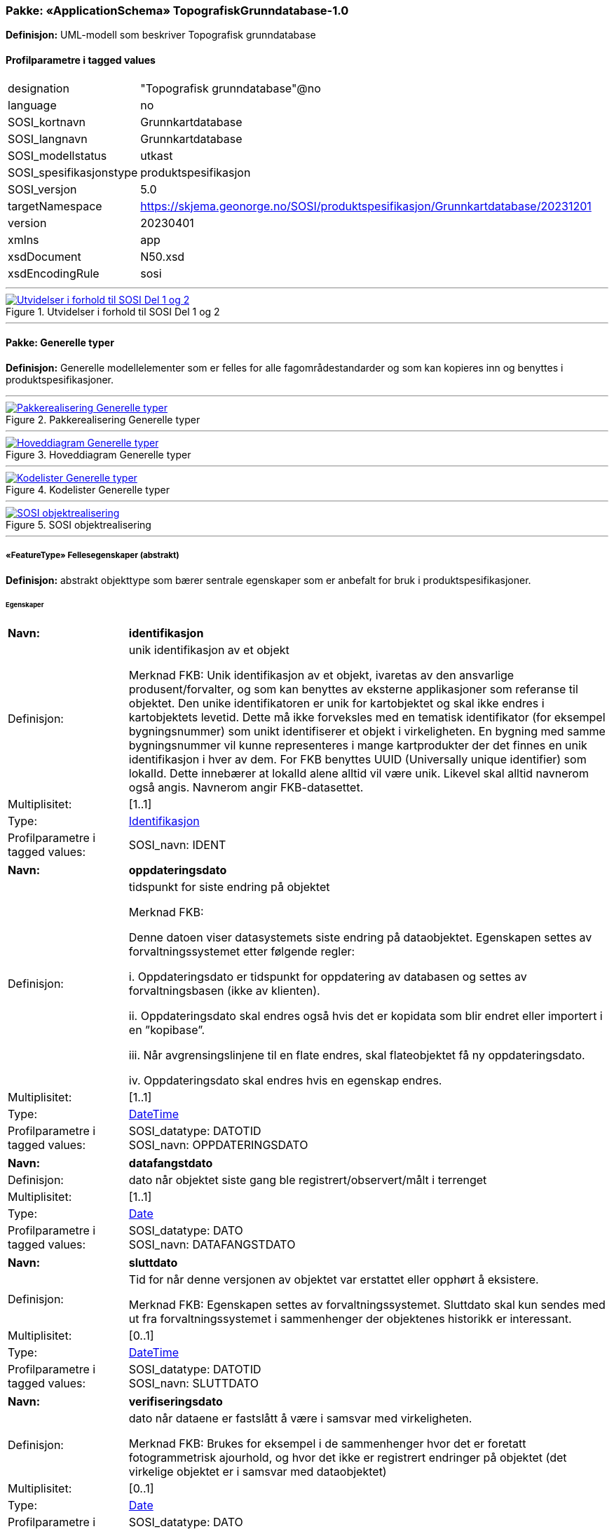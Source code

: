 // Start of UML-model
=== Pakke: «ApplicationSchema» TopografiskGrunndatabase-1.0
*Definisjon:* UML-modell som beskriver Topografisk grunndatabase
 
[discrete]
==== Profilparametre i tagged values
[cols="20,80"]
|===
|designation
|"Topografisk grunndatabase"@no
 
|language
|no
 
|SOSI_kortnavn
|Grunnkartdatabase
 
|SOSI_langnavn
|Grunnkartdatabase
 
|SOSI_modellstatus
|utkast
 
|SOSI_spesifikasjonstype
|produktspesifikasjon
 
|SOSI_versjon
|5.0
 
|targetNamespace
|https://skjema.geonorge.no/SOSI/produktspesifikasjon/Grunnkartdatabase/20231201
 
|version
|20230401
 
|xmlns
|app
 
|xsdDocument
|N50.xsd
 
|xsdEncodingRule
|sosi
 
|===
 
'''
 
.Utvidelser i forhold til SOSI Del 1 og 2 
image::diagrammer/Utvidelser i forhold til SOSI Del 1 og 2.png[link=diagrammer/Utvidelser i forhold til SOSI Del 1 og 2.png, Alt="Diagram med navn Utvidelser i forhold til SOSI Del 1 og 2 som viser UML-klasser beskrevet i teksten nedenfor."]
<<<
'''
==== Pakke: Generelle typer
*Definisjon:* Generelle modellelementer som er felles for alle fagområdestandarder og som kan kopieres inn og benyttes i produktspesifikasjoner.
 
'''
 
.Pakkerealisering Generelle typer 
image::diagrammer/Pakkerealisering Generelle typer.png[link=diagrammer/Pakkerealisering Generelle typer.png, Alt="Diagram med navn Pakkerealisering Generelle typer som viser UML-klasser beskrevet i teksten nedenfor."]
 
'''
 
.Hoveddiagram Generelle typer 
image::diagrammer/Hoveddiagram Generelle typer.png[link=diagrammer/Hoveddiagram Generelle typer.png, Alt="Diagram med navn Hoveddiagram Generelle typer som viser UML-klasser beskrevet i teksten nedenfor."]
 
'''
 
.Kodelister Generelle typer 
image::diagrammer/Kodelister Generelle typer.png[link=diagrammer/Kodelister Generelle typer.png, Alt="Diagram med navn Kodelister Generelle typer som viser UML-klasser beskrevet i teksten nedenfor."]
 
'''
 
.SOSI objektrealisering 
image::diagrammer/SOSI objektrealisering.png[link=diagrammer/SOSI objektrealisering.png, Alt="Diagram med navn SOSI objektrealisering som viser UML-klasser beskrevet i teksten nedenfor."]
 
'''
 
[[fellesegenskaper]]
===== «FeatureType» Fellesegenskaper (abstrakt)
*Definisjon:* abstrakt objekttype som bærer sentrale egenskaper som er anbefalt for bruk i produktspesifikasjoner.
 
[discrete]
====== Egenskaper
[cols="20,80"]
|===
|*Navn:* 
|*identifikasjon*
 
|Definisjon: 
|unik identifikasjon av et objekt 

Merknad FKB:
Unik identifikasjon av et objekt, ivaretas av den ansvarlige produsent/forvalter, og som kan benyttes av eksterne applikasjoner som referanse til objektet.
Den unike identifikatoren er unik for kartobjektet og skal ikke endres i kartobjektets levetid. Dette må ikke forveksles med en tematisk identifikator (for eksempel bygningsnummer) som unikt identifiserer et objekt i virkeligheten. En bygning med samme bygningsnummer vil kunne representeres i mange kartprodukter der det finnes en unik identifikasjon i hver av dem.
For FKB benyttes UUID (Universally unique identifier) som lokalId. Dette innebærer at lokalId alene alltid vil være unik. Likevel skal alltid navnerom også angis. Navnerom angir FKB-datasettet.
 
|Multiplisitet: 
|[1..1]
 
|Type: 
|http://skjema.geonorge.no/SOSI/basistype/Identifikasjon[Identifikasjon]
|Profilparametre i tagged values: 
|
SOSI_navn: IDENT + 
|===
[cols="20,80"]
|===
|*Navn:* 
|*oppdateringsdato*
 
|Definisjon: 
|tidspunkt for siste endring på objektet 

Merknad FKB: 

Denne datoen viser datasystemets siste endring på dataobjektet. Egenskapen settes av forvaltningssystemet etter følgende regler:

i. Oppdateringsdato er tidspunkt for oppdatering av databasen og settes av forvaltningsbasen (ikke av klienten).

ii. Oppdateringsdato skal endres også hvis det er kopidata som blir endret eller importert i en ”kopibase”.

iii. Når avgrensingslinjene til en flate endres, skal flateobjektet få ny oppdateringsdato.

iv. Oppdateringsdato skal endres hvis en egenskap endres.
 
|Multiplisitet: 
|[1..1]
 
|Type: 
|http://skjema.geonorge.no/SOSI/basistype/DateTime[DateTime]
|Profilparametre i tagged values: 
|
SOSI_datatype: DATOTID + 
SOSI_navn: OPPDATERINGSDATO + 
|===
[cols="20,80"]
|===
|*Navn:* 
|*datafangstdato*
 
|Definisjon: 
|dato når objektet siste gang ble registrert/observert/målt i terrenget
 
|Multiplisitet: 
|[1..1]
 
|Type: 
|http://skjema.geonorge.no/SOSI/basistype/Date[Date]
|Profilparametre i tagged values: 
|
SOSI_datatype: DATO + 
SOSI_navn: DATAFANGSTDATO + 
|===
[cols="20,80"]
|===
|*Navn:* 
|*sluttdato*
 
|Definisjon: 
|Tid for når denne versjonen av objektet var erstattet eller opphørt å eksistere.

Merknad FKB:
Egenskapen settes av forvaltningssystemet. Sluttdato skal kun sendes med ut fra forvaltningssystemet i sammenhenger der objektenes historikk er interessant.
 
|Multiplisitet: 
|[0..1]
 
|Type: 
|http://skjema.geonorge.no/SOSI/basistype/DateTime[DateTime]
|Profilparametre i tagged values: 
|
SOSI_datatype: DATOTID + 
SOSI_navn: SLUTTDATO + 
|===
[cols="20,80"]
|===
|*Navn:* 
|*verifiseringsdato*
 
|Definisjon: 
|dato når dataene er fastslått å være i samsvar med virkeligheten.

Merknad FKB:
Brukes for eksempel i de sammenhenger hvor det er foretatt fotogrammetrisk ajourhold, og hvor det ikke er registrert endringer på objektet (det virkelige objektet er i samsvar med dataobjektet)
 
|Multiplisitet: 
|[0..1]
 
|Type: 
|http://skjema.geonorge.no/SOSI/basistype/Date[Date]
|Profilparametre i tagged values: 
|
SOSI_datatype: DATO + 
SOSI_navn: VERIFISERINGSDATO + 
|===
[cols="20,80"]
|===
|*Navn:* 
|*registreringsversjon*
 
|Definisjon: 
|angivelse av hvilken produktspesifikasjon som er utgangspunkt  for dataene
 
|Multiplisitet: 
|[0..1]
 
|Type: 
|http://skjema.geonorge.no/SOSI/basistype/Registreringsversjon[Registreringsversjon]
|Profilparametre i tagged values: 
|
defaultCodeSpace: https://register.geonorge.no/sosi-kodelister/fkb/generell/5.0/registreringsversjon + 
SOSI_datatype: T + 
SOSI_lengde: 10 + 
SOSI_navn: REGISTRERINGSVERSJON + 
|===
[cols="20,80"]
|===
|*Navn:* 
|*informasjon*
 
|Definisjon: 
|generell opplysning.

Merknad FKB:
Mulighet til å legge inn utfyllende informasjon om objektet. Egenskapen bør bare brukes til å legge inn ekstra informasjon om enkeltobjekter. Egenskapen bør ikke brukes til å systematisk angi ekstrainformasjon om mange/alle objekter i et datasett.
 
|Multiplisitet: 
|[0..1]
 
|Type: 
|http://skjema.geonorge.no/SOSI/basistype/CharacterString[CharacterString]
|Profilparametre i tagged values: 
|
SOSI_datatype: T + 
SOSI_lengde: 255 + 
SOSI_navn: INFORMASJON + 
|===
[cols="20,80"]
|===
|*Navn:* 
|*opphav*
 
|Definisjon: 
|referanse til opphavsmaterialet, kildematerialet, organisasjons/publiseringskilde

Merknad: 
Kan også beskrive navn på person og årsak til oppdatering
 
|Multiplisitet: 
|[1..1]
 
|Type: 
|<<opphavsinformasjon,«dataType» Opphavsinformasjon>>
|Profilparametre i tagged values: 
|
SOSI_datatype: T + 
SOSI_lengde: 255 + 
SOSI_navn: OPPHAV + 
|===
 
[discrete]
====== Arv og realiseringer
[cols="20,80"]
|===
|Subtyper:
|<<kvalitetpåkrevd,«FeatureType» KvalitetPåkrevd>> +
<<kvalitetopsjonell,«FeatureType» KvalitetOpsjonell>> +
|Realisering av: 
|«ApplicationSchema» Generelle typer 5.1/SOSI_Fellesegenskaper og SOSI_Objekt::«FeatureType» SOSI_Objekt +
|===
 
'''
 
[[kvalitetpåkrevd]]
===== «FeatureType» KvalitetPåkrevd (abstrakt)
*Definisjon:* abstrakt objekttype med påkrevet kvalitetsangivelse
 
[discrete]
====== Egenskaper
[cols="20,80"]
|===
|*Navn:* 
|*kvalitet*
 
|Definisjon: 
|beskrivelse av kvaliteten på stedfestingen

Merknad: Denne er identisk med ..KVALITET i tidligere versjoner av SOSI.
 
|Multiplisitet: 
|[1..1]
 
|Type: 
|http://skjema.geonorge.no/SOSI/basistype/Posisjonskvalitet[Posisjonskvalitet]
|Profilparametre i tagged values: 
|
SOSI_navn: KVALITET + 
|===
 
[discrete]
====== Arv og realiseringer
[cols="20,80"]
|===
|Supertype: 
|<<fellesegenskaper,«FeatureType» Fellesegenskaper>>
 
|Subtyper:
|<<spesielldetalj,«FeatureType» SpesiellDetalj>> +
<<grense,«FeatureType» Grense>> +
<<arealbrukgrense,«FeatureType» Arealbrukgrense>> +
<<høydekurve,«FeatureType» Høydekurve>> +
<<teiggrensepunkt,«FeatureType» Teiggrensepunkt>> +
<<terrengpunkt,«FeatureType» Terrengpunkt>> +
<<rørgate,«FeatureType» Rørgate>> +
<<elvbekk,«FeatureType» ElvBekk>> +
<<tårn,«FeatureType» Tårn>> +
<<skuterløype,«FeatureType» Skuterløype>> +
<<vindturbin,«FeatureType» Vindturbin>> +
<<navigasjonsinstallasjon,«FeatureType» Navigasjonsinstallasjon>> +
<<turisthytte,«FeatureType» Turisthytte>> +
<<ferskvanntørrfallkant,«FeatureType» FerskvannTørrfallkant>> +
<<kanalgrøft,«FeatureType» KanalGrøft>> +
<<kystkontur,«FeatureType» Kystkontur>> +
<<skjerm,«featureType» Skjerm>> +
<<pipe,«FeatureType» Pipe>> +
<<naturverngrense,«FeatureType» Naturverngrense>> +
<<foss,«FeatureType» Foss>> +
<<skytebane,«FeatureType» Skytebane>> +
<<lysløype,«FeatureType» Lysløype>> +
<<tregruppe,«FeatureType» Tregruppe>> +
<<allmenninggrense,«FeatureType» Allmenninggrense>> +
<<innsjøkant,«FeatureType» Innsjøkant>> +
<<ledning,«FeatureType» Ledning>> +
<<ruin,«FeatureType» Ruin>> +
<<flyplassavgrensning,«FeatureType» Flyplassavgrensning>> +
<<midtlinjeelvinnsjø,«FeatureType» MidtlinjeElvInnsjø>> +
<<tank,«FeatureType» Tank>> +
<<veglenke,«FeatureType» Veglenke>> +
<<voll,«FeatureType» Voll>> +
<<grunnmur,«FeatureType» Grunnmur>> +
<<molo,«FeatureType» Molo>> +
<<vegsperring,«FeatureType» Vegsperring>> +
<<kaibrygge,«FeatureType» KaiBrygge>> +
<<vannfiktivgrense,«FeatureType» VannFiktivGrense>> +
<<flomløpkant,«FeatureType» Flomløpkant>> +
<<bygning,«FeatureType» Bygning>> +
<<konnekteringvann,«FeatureType» KonnekteringVann>> +
<<lekeplass,«FeatureType» Lekeplass>> +
<<gjerde,«FeatureType» Gjerde>> +
<<flytebrygge,«FeatureType» Flytebrygge>> +
<<gruve,«FeatureType» Gruve>> +
<<kanalkant,«FeatureType» Kanalkant>> +
<<parkeringsområde,«FeatureType» Parkeringsområde>> +
<<skjær,«FeatureType» Skjær>> +
<<taubane,«FeatureType» Taubane>> +
<<stein,«featureType» Stein>> +
<<hoppbakke,«FeatureType» Hoppbakke>> +
<<elvekant,«FeatureType» ElveKant>> +
<<stasjon,«FeatureType» Stasjon>> +
<<skytefeltgrense,«FeatureType» Skytefeltgrense>> +
<<grunnlinjepunkt,«FeatureType» Grunnlinjepunkt>> +
<<mur,«FeatureType» Mur>> +
<<mast,«FeatureType» Mast>> +
<<bane,«FeatureType» Bane>> +
<<pir,«FeatureType» Pir>> +
<<campingplass,«FeatureType» Campingplass>> +
|Realisering av: 
|«ApplicationSchema» Generelle typer 5.1/SOSI_Fellesegenskaper og SOSI_Objekt::«FeatureType» SOSI_Objekt +
|===
 
'''
 
[[kvalitetopsjonell]]
===== «FeatureType» KvalitetOpsjonell (abstrakt)
*Definisjon:* abstrakt objekttype med valgfri kvalitetsangivelse
 
[discrete]
====== Egenskaper
[cols="20,80"]
|===
|*Navn:* 
|*kvalitet*
 
|Definisjon: 
|beskrivelse av kvaliteten på stedfestingen

Merknad: Denne er identisk med ..KVALITET i tidligere versjoner av SOSI.
 
|Multiplisitet: 
|[0..1]
 
|Type: 
|http://skjema.geonorge.no/SOSI/basistype/Posisjonskvalitet[Posisjonskvalitet]
|Profilparametre i tagged values: 
|
SOSI_navn: KVALITET + 
|===
 
[discrete]
====== Arv og realiseringer
[cols="20,80"]
|===
|Supertype: 
|<<fellesegenskaper,«FeatureType» Fellesegenskaper>>
 
|Subtyper:
|<<dyrketmark,«FeatureType» DyrketMark>> +
<<tettbebyggelse,«FeatureType» Tettbebyggelse>> +
<<lufthavn,«FeatureType» Lufthavn>> +
<<skog,«FeatureType» Skog>> +
<<ferskvanntørrfall,«FeatureType» FerskvannTørrfall>> +
<<rullebane,«FeatureType» Rullebane>> +
<<allmenning,«FeatureType» Allmenning>> +
<<kommune,«FeatureType» Kommune>> +
<<steinur,«featureType» Steinur>> +
<<transformatorstasjon,«featureType» Transformatorstasjon>> +
<<elv,«FeatureType» Elv>> +
<<industriområde,«FeatureType» Industriområde>> +
<<sportidrettplass,«FeatureType» SportIdrettPlass>> +
<<åpentområde,«FeatureType» ÅpentOmråde>> +
<<skytefelt,«FeatureType» Skytefelt>> +
<<myr,«FeatureType» Myr>> +
<<kanal,«FeatureType» Kanal>> +
<<alpinbakke,«FeatureType» Alpinbakke>> +
<<bymessigbebyggelse,«FeatureType» BymessigBebyggelse>> +
<<fylke,«FeatureType» Fylke>> +
<<gravplass,«FeatureType» Gravplass>> +
<<masseuttak,«FeatureType» Masseuttak>> +
<<havflate,«FeatureType» Havflate>> +
<<golfbane,«FeatureType» Golfbane>> +
<<park,«FeatureType» Park>> +
<<snøisbre,«FeatureType» SnøIsbre>> +
<<naturvernområde,«FeatureType» Naturvernområde>> +
<<massedeponi,«FeatureType» Massedeponi>> +
<<innsjø,«FeatureType» Innsjø>> +
|Realisering av: 
|«ApplicationSchema» Generelle typer 5.1/SOSI_Fellesegenskaper og SOSI_Objekt::«FeatureType» SOSI_Objekt +
|===
 
'''
 
[[opphavsinformasjon]]
===== «dataType» Opphavsinformasjon
*Definisjon:* 
 
[discrete]
====== Egenskaper
[cols="20,80"]
|===
|*Navn:* 
|*opphavData*
 
|Definisjon: 
|
 
|Multiplisitet: 
|[1..1]
 
|Type: 
|http://skjema.geonorge.no/SOSI/basistype/CharacterString[CharacterString]
|Profilparametre i tagged values: 
|
isMetadata: false + 
sequenceNumber:  + 
SOSI_lengde:  + 
SOSI_navn: OPPHAV + 
|===
[cols="20,80"]
|===
|*Navn:* 
|*id*
 
|Definisjon: 
|
 
|Multiplisitet: 
|[0..1]
 
|Type: 
|http://skjema.geonorge.no/SOSI/basistype/CharacterString[CharacterString]
|Profilparametre i tagged values: 
|
isMetadata: false + 
sequenceNumber:  + 
SOSI_lengde:  + 
SOSI_navn: ID + 
|===
 
'''
 
[[identifikasjon]]
===== «dataType» Identifikasjon
*Definisjon:* Unik identifikasjon av et objekt i et datasett, forvaltet av den ansvarlige produsent/forvalter, og kan benyttes av eksterne applikasjoner som stabil referanse til objektet. 

Merknad 1: Denne objektidentifikasjonen må ikke forveksles med en tematisk objektidentifikasjon, slik som f.eks bygningsnummer. 

Merknad 2: Denne unike identifikatoren vil ikke endres i løpet av objektets levetid, og ikke gjenbrukes i andre objekt.
 
[discrete]
====== Profilparametre i tagged values
[cols="20,80"]
|===
|SOSI_navn
|IDENT
 
|===
[discrete]
====== Egenskaper
[cols="20,80"]
|===
|*Navn:* 
|*lokalId*
 
|Definisjon: 
|lokal identifikator av et objekt

Merknad: Det er dataleverendørens ansvar å sørge for at den lokale identifikatoren er unik innenfor navnerommet. For FKB-data benyttes UUID som lokalId.
 
|Multiplisitet: 
|[1..1]
 
|Type: 
|http://skjema.geonorge.no/SOSI/basistype/CharacterString[CharacterString]
|Profilparametre i tagged values: 
|
SOSI_datatype: T + 
SOSI_lengde: 100 + 
SOSI_navn: LOKALID + 
|===
[cols="20,80"]
|===
|*Navn:* 
|*navnerom*
 
|Definisjon: 
|navnerom som unikt identifiserer datakilden til et objekt, anbefales å være en http-URI

Eksempel: http://data.geonorge.no/SentraltStedsnavnsregister/1.0

Merknad : Verdien for nanverom vil eies av den dataprodusent som har ansvar for de unike identifikatorene og må være registrert i data.geonorge.no eller data.norge.no
 
|Multiplisitet: 
|[1..1]
 
|Type: 
|http://skjema.geonorge.no/SOSI/basistype/CharacterString[CharacterString]
|Profilparametre i tagged values: 
|
SOSI_datatype: T + 
SOSI_lengde: 100 + 
SOSI_navn: NAVNEROM + 
|===
[cols="20,80"]
|===
|*Navn:* 
|*versjonId*
 
|Definisjon: 
|identifikasjon av en spesiell versjon av et geografisk objekt (instans)
 
|Multiplisitet: 
|[0..1]
 
|Type: 
|http://skjema.geonorge.no/SOSI/basistype/CharacterString[CharacterString]
|Profilparametre i tagged values: 
|
SOSI_datatype: T + 
SOSI_lengde: 100 + 
SOSI_navn: VERSJONID + 
|===
[discrete]
====== Arv og realiseringer
[cols="20,80"]
|===
|Realisering av: 
|«ApplicationSchema» Generelle typer 5.1/SOSI_Fellesegenskaper og SOSI_Objekt::«dataType» Identifikasjon +
|===
 
'''
 
[[posisjonskvalitet]]
===== «dataType» Posisjonskvalitet
*Definisjon:* beskrivelse av kvaliteten på stedfestingen.

Merknad:
Posisjonskvalitet er ikke konform med  kvalitetsmodellen i ISO slik den er defineret i ISO19157:2013, men er en videreføring av tildligere brukte kvalitetsegenskaper i SOSI. FKB 5.0 innfører en egen variant av datatypen Posisjonskvalitet der kodeliste målemetode er byttet ut med den mer generelle kodelista Datafangstmetode.
 
[discrete]
====== Profilparametre i tagged values
[cols="20,80"]
|===
|SOSI_navn
|KVALITET
 
|===
[discrete]
====== Egenskaper
[cols="20,80"]
|===
|*Navn:* 
|*datafangstmetode*
 
|Definisjon: 
|metode for datafangst. 
Egenskapen beskriver datafangstmetode for grunnrisskoordinater (x,y), eller for både grunnriss og høyde (x,y,z) dersom det ikke er oppgitt noen verdi for datafangstmetodeHøyde.
 
|Multiplisitet: 
|[1..1]
 
|Type: 
|<<datafangstmetode,«CodeList» Datafangstmetode>>
|Profilparametre i tagged values: 
|
defaultCodeSpace: https://register.geonorge.no/sosi-kodelister/fkb/generell/5.0/datafangstmetode + 
SOSI_datatype: T + 
SOSI_lengde: 3 + 
SOSI_navn: DATAFANGSTMETODE + 
|===
[cols="20,80"]
|===
|*Navn:* 
|*nøyaktighet*
 
|Definisjon: 
|standardavviket til posisjoneringa av objektet oppgitt i cm

I de aller fleste sammenhenger benyttes en anslått eller forventet verdi for standardavvik, men dersom man har en beregnet verdi skal denne benyttes. 

For objekter med punktgeometri benyttes verdi for punktstandardavvik. For objekter med kurvegeometri benyttes standardavviket for tverravviket fra kurva. For objekter med overflate- eller volumgeometri er forståelsen at standardavviket beregnes ut fra (3D) avvikene mellom sann posisjon og nærmeste punkt på overflata. 

Merknad:
Verdien er ment å beskrive nøyaktigheten til objektet sammenlignet med sann verdi. Standardavvik er i utgangspunktet et mål på det tilfeldige avviket og det innebærer at vi forutsetter at det systematiske avviket i liten grad påvirker nøyaktigheten til posisjoneringa. For fotogrammetriske data settes som hovedregel verdien lik kravet til standardavvik ved datafangst. Se standarden Geodatakvalitet for nærmere definisjon av standardavvik og hvordan dette defineres, beregnes og kontrolleres.

 
|Multiplisitet: 
|[0..1]
 
|Type: 
|http://skjema.geonorge.no/SOSI/basistype/Integer[Integer]
|Profilparametre i tagged values: 
|
SOSI_datatype: H + 
SOSI_lengde: 6 + 
SOSI_navn: NØYAKTIGHET + 
|===
[cols="20,80"]
|===
|*Navn:* 
|*synbarhet*
 
|Definisjon: 
|beskrivelse av hvor godt objektene framgår i datagrunnlaget for posisjonering (f.eks. flybildene).
 
|Multiplisitet: 
|[0..1]
 
|Type: 
|<<synbarhet,«CodeList» Synbarhet>>
|Profilparametre i tagged values: 
|
defaultCodeSpace: https://register.geonorge.no/sosi-kodelister/fkb/generell/5.0/synbarhet + 
SOSI_datatype: T + 
SOSI_lengde: 1 + 
SOSI_navn: SYNBARHET + 
|===
[cols="20,80"]
|===
|*Navn:* 
|*datafangstmetodeHøyde*
 
|Definisjon: 
|metoden brukt for høyderegistrering av posisjon.

Det er bare nødvending å angi en verdi for egenskapen dersom datafangstmetode for høyde avviker fra datafangstmetode for grunnriss.

 
|Multiplisitet: 
|[0..1]
 
|Type: 
|<<datafangstmetode,«CodeList» Datafangstmetode>>
|Profilparametre i tagged values: 
|
defaultCodeSpace: https://register.geonorge.no/sosi-kodelister/fkb/generell/5.0/datafangstmetode + 
SOSI_datatype: T + 
SOSI_lengde: 3 + 
SOSI_navn: DATAFANGSTMETODEHØYDE + 
|===
[cols="20,80"]
|===
|*Navn:* 
|*nøyaktighetHøyde*
 
|Definisjon: 
|standardavviket til posisjoneringa av objektet oppgitt i cm

I de aller fleste sammenhenger benyttes en anslått eller forventet verdi for standardavviket, men dersom man faktisk har standardavviket til posisjoneringa av objektet oppgitt i cm

I de aller fleste sammenhenger benyttes en anslått eller forventet verdi for standardavvik, men dersom man har en beregnet verdi skal denne benyttes. 

Merknad:
Verdien er ment å beskrive nøyaktigheten til objektet sammenlignet med sann verdi. Standardavvik er i utgangspunktet et mål på det tilfeldige avviket og det innebærer at vi forutsetter at det systematiske avviket i liten grad påvirker nøyaktigheten til posisjoneringa. For fotogrammetriske data settes som hovedregel verdien lik kravet til standardavvik ved datafangst. Se standarden Geodatakvalitet for nærmere definisjon av standardavvik og hvordan dette defineres, beregnes og kontrolleres.
 
|Multiplisitet: 
|[0..1]
 
|Type: 
|http://skjema.geonorge.no/SOSI/basistype/Integer[Integer]
|Profilparametre i tagged values: 
|
SOSI_datatype: H + 
SOSI_lengde: 6 + 
SOSI_navn: H-NØYAKTIGHET + 
|===
 
[discrete]
====== Restriksjoner
[cols="20,80"]
|===
|*Navn:* 
|*ugyldige datafangstmetoder for høyde*
 
|Beskrivelse: 
|inv: self.datafangstmetodeHøyde &lt;&gt; 'dig'

--Datafangstmetode Digitalisert skal ikke brukes på egenskapen datafangstmetodeHøyde
 
|===
[discrete]
====== Arv og realiseringer
[cols="20,80"]
|===
|Realisering av: 
|«ApplicationSchema» Generelle typer 5.1/SOSI_Fellesegenskaper og SOSI_Objekt::«dataType» Posisjonskvalitet +
|===
 
'''
 
[[retning]]
===== «dataType» Retning
*Definisjon:* linjestykke i planet med retning
 
[discrete]
====== Profilparametre i tagged values
[cols="20,80"]
|===
|SOSI_navn
|RETNING
 
|===
[discrete]
====== Egenskaper
[cols="20,80"]
|===
|*Navn:* 
|*retningsverdi*
 
|Definisjon: 
|generelt element med angivelse av retning
 
|Multiplisitet: 
|[1..1]
 
|Type: 
|<<real,«dataType» Real>>
|Profilparametre i tagged values: 
|
SOSI_datatype: H + 
SOSI_lengde: 3 + 
SOSI_navn: RETN + 
|===
[cols="20,80"]
|===
|*Navn:* 
|*retningsenhet*
 
|Definisjon: 
|enhet for retning
 
|Multiplisitet: 
|[1..1]
 
|Initialverdi: 
|1
 
|Type: 
|<<retningsenhet,«CodeList» Retningsenhet>>
|===
[cols="20,80"]
|===
|*Navn:* 
|*retningsreferanse*
 
|Definisjon: 
|referansesystem for retning
 
|Multiplisitet: 
|[1..1]
 
|Initialverdi: 
|1
 
|Type: 
|<<retningsreferanse,«CodeList» Retningsreferanse>>
|===
[discrete]
====== Arv og realiseringer
[cols="20,80"]
|===
|Realisering av: 
|«ApplicationSchema» Generelle typer 5.1/Objekttyper med tydelige fellestrekk/Retning::«dataType» Retning +
|===
 
'''
 
[[opphav]]
===== «CodeList» Opphav
*Definisjon:* 
 
[discrete]
====== Profilparametre i tagged values
[cols="20,80"]
|===
|asDictionary
|true
 
|codeList
|https://register.geonorge.no/sosi-kodelister/topografisk-grunndatabase/opphav
 
|SOSI_datatype
|T
 
|SOSI_lengde
|25
 
|SOSI_navn
|OPPHAV
 
|===
 
'''
 
[[datafangstmetode]]
===== «CodeList» Datafangstmetode
*Definisjon:* metode for datafangst. 

Datafangstmetoden beskriver hvordan selve vektordataene er posisjonert fra et datagrunnlag (observasjoner med landmålingsutstyr, fotogrammetrisk stereomodell, digital terrengmodell etc.) og ikke prosessen med å innhente det bakenforliggende datagrunnlaget.
 
[discrete]
====== Profilparametre i tagged values
[cols="20,80"]
|===
|asDictionary
|true
 
|codeList
|https://register.geonorge.no/sosi-kodelister/fkb/generell/5.0/datafangstmetode
 
|SOSI_datatype
|T
 
|SOSI_lengde
|3
 
|SOSI_navn
|DATAFANGSTMETODE
 
|===
 
'''
 
[[høydereferanse]]
===== «CodeList» Høydereferanse
*Definisjon:* koordinatregistering utført på topp eller bunn av et objekt
 
[discrete]
====== Profilparametre i tagged values
[cols="20,80"]
|===
|asDictionary
|true
 
|codeList
|https://register.geonorge.no/sosi-kodelister/fkb/generell/5.0/hoydereferanse
 
|SOSI_datatype
|T
 
|SOSI_lengde
|6
 
|SOSI_navn
|HREF
 
|===
 
'''
 
[[medium]]
===== «CodeList» Medium
*Definisjon:* objektets beliggenhet i forhold til jordoverflaten

Eksempel:
Veg på bro, i tunnel, inne i et bygningsmessig anlegg, etc.
 
[discrete]
====== Profilparametre i tagged values
[cols="20,80"]
|===
|asDictionary
|true
 
|codeList
|https://register.geonorge.no/sosi-kodelister/fkb/generell/5.0/medium
 
|SOSI_datatype
|T
 
|SOSI_lengde
|1
 
|SOSI_navn
|MEDIUM
 
|===
 
'''
 
[[nøyaktighet]]
===== «CodeList» Nøyaktighet
*Definisjon:* punktstandardavviket i grunnriss for punkter samt tverravvik for linjer

Merknad:
Oppgitt i cm
 
[discrete]
====== Profilparametre i tagged values
[cols="20,80"]
|===
|asDictionary
|true
 
|codeList
|https://register.geonorge.no/sosi-kodelister/kartdata/n%c3%b8yaktighet
 
|SOSI_datatype
|H
 
|SOSI_lengde
|4
 
|SOSI_navn
|NØYAKTIGHET
 
|===
 
'''
 
[[registreringsversjon]]
===== «CodeList» Registreringsversjon
*Definisjon:* FKB-verjson som ligger til grunn for registrering. Mest relevant for data som er fotogrammetrisk registrert.
 
[discrete]
====== Profilparametre i tagged values
[cols="20,80"]
|===
|asDictionary
|true
 
|codeList
|https://register.geonorge.no/sosi-kodelister/fkb/generell/5.0/registreringsversjon
 
|SOSI_datatype
|T
 
|SOSI_lengde
|10
 
|SOSI_navn
|REGISTRERINGSVERSJON
 
|===
 
'''
 
[[retningsenhet]]
===== «CodeList» Retningsenhet
*Definisjon:* enhet for retning
 
[discrete]
====== Profilparametre i tagged values
[cols="20,80"]
|===
|asDictionary
|true
 
|codeList
|https://register.geonorge.no/sosi-kodelister/topografisk-grunndatabase/retningsenhet
 
|SOSI_datatype
|H
 
|SOSI_lengde
|1
 
|SOSI_navn
|RENHET
 
|===
 
'''
 
[[retningsreferanse]]
===== «CodeList» Retningsreferanse
*Definisjon:* referansesystem for retning
 
[discrete]
====== Profilparametre i tagged values
[cols="20,80"]
|===
|asDictionary
|true
 
|codeList
|https://register.geonorge.no/sosi-kodelister/topografisk-grunndatabase/retningsreferanse
 
|SOSI_datatype
|H
 
|SOSI_lengde
|1
 
|SOSI_navn
|RET_SYS
 
|===
 
'''
 
[[synbarhet]]
===== «CodeList» Synbarhet
*Definisjon:* synbarhet beskriver hvor godt objektene framgår i datagrunnlaget for posisjonering (f.eks. flybildene).
 
[discrete]
====== Profilparametre i tagged values
[cols="20,80"]
|===
|asDictionary
|true
 
|codeList
|https://register.geonorge.no/sosi-kodelister/fkb/generell/5.0/synbarhet
 
|SOSI_datatype
|H
 
|SOSI_lengde
|1
 
|SOSI_navn
|SYNBARHET
 
|===
<<<
'''
=====  Underpakke:IKKE I BRUK
*Definisjon:* 
 
'''
 
[[sosi_objekt_kombinasjon_ulike_geometrityper]]
===== IKKE I BRUK::«FeatureType» SOSI_Objekt_Kombinasjon_Ulike_Geometrityper (abstrakt)
*Definisjon:* abstrakt objekt som bærer en rekke egenskaper som er til felles for alle objekttyper med en kombinasjon av punkt- og flategeometri eller linje- og flategeometri i dette applikasjonsskjemaet
 
[discrete]
======= Egenskaper
[cols="20,80"]
|===
|*Navn:* 
|*datafangstdato*
 
|Definisjon: 
|dato når objektet siste gang ble registrert/observert/målt i terrenget
 
|Multiplisitet: 
|[0..1]
 
|Type: 
|http://skjema.geonorge.no/SOSI/basistype/Date[Date]
|Profilparametre i tagged values: 
|
SOSI_datatype: DATO + 
SOSI_navn: DATAFANGSTDATO + 
|===
[cols="20,80"]
|===
|*Navn:* 
|*oppdateringsdato*
 
|Definisjon: 
|dato for siste endring på objektetdataene 

-Definition-
Date and time at which this version of the spatial object was inserted or changed in the spatial data set.
 
|Multiplisitet: 
|[1..1]
 
|Type: 
|http://skjema.geonorge.no/SOSI/basistype/Date[Date]
|Profilparametre i tagged values: 
|
SOSI_datatype: DATO + 
SOSI_navn: OPPDATERINGSDATO + 
|===
[cols="20,80"]
|===
|*Navn:* 
|*kvalitet*
 
|Definisjon: 
|beskrivelse av kvaliteten på stedfestingen
 
|Multiplisitet: 
|[0..1]
 
|Type: 
|<<posisjonskvalitet,«dataType» Posisjonskvalitet>>
|===
 
[discrete]
======= Arv og realiseringer
[cols="20,80"]
|===
|Subtyper:
|<<tribune,«FeatureType» Tribune>> +
<<svømmebasseng,«FeatureType» Svømmebasseng>> +
<<demning,«FeatureType» Demning>> +
<<lufthavn,«FeatureType» Lufthavn>> +
<<takoverbygg,«FeatureType» Takoverbygg>> +
<<slipp,«FeatureType» Slipp>> +
<<oppdrettslokalitet,«featureType» Oppdrettslokalitet>> +
|Realisering av: 
|«ApplicationSchema» Generelle typer 5.1/SOSI_Fellesegenskaper og SOSI_Objekt::«FeatureType» SOSI_Objekt +
|===
 
'''
 
[[sosi_objekt_linjer_samferdsel]]
===== IKKE I BRUK::«FeatureType» SOSI_Objekt_Linjer_Samferdsel (abstrakt)
*Definisjon:* abstrakt objekt som bærer en rekke egenskaper som er til felles for flere objekttyper i underpakke Samferdsel i dette applikasjonsskjemaet
 
[discrete]
======= Egenskaper
[cols="20,80"]
|===
|*Navn:* 
|*medium*
 
|Definisjon: 
|objektets beliggenhet i forhold til jordoverflaten

Eksempel:
På bro, i tunnel, inne i et bygningsmessig anlegg, etc.
 
|Multiplisitet: 
|[0..1]
 
|Type: 
|http://skjema.geonorge.no/SOSI/basistype/Medium[Medium]
|Profilparametre i tagged values: 
|
SOSI_navn: MEDIUM + 
|===
[cols="20,80"]
|===
|*Navn:* 
|*datafangstdato*
 
|Definisjon: 
|dato når objektet siste gang ble registrert/observert/målt i terrenget
 
|Multiplisitet: 
|[1..1]
 
|Type: 
|http://skjema.geonorge.no/SOSI/basistype/Date[Date]
|Profilparametre i tagged values: 
|
SOSI_datatype: DATO + 
SOSI_navn: DATAFANGSTDATO + 
|===
[cols="20,80"]
|===
|*Navn:* 
|*oppdateringsdato*
 
|Definisjon: 
|dato for siste endring på objektetdataene 

-Definition-
Date and time at which this version of the spatial object was inserted or changed in the spatial data set.
 
|Multiplisitet: 
|[1..1]
 
|Type: 
|http://skjema.geonorge.no/SOSI/basistype/Date[Date]
|Profilparametre i tagged values: 
|
SOSI_datatype: DATO + 
SOSI_navn: OPPDATERINGSDATO + 
|===
[cols="20,80"]
|===
|*Navn:* 
|*kvalitet*
 
|Definisjon: 
|beskrivelse av kvaliteten på stedfestingen
 
|Multiplisitet: 
|[1..1]
 
|Type: 
|<<posisjonskvalitet,«dataType» Posisjonskvalitet>>
|Profilparametre i tagged values: 
|
SOSI_navn: KVALITET + 
|===
[discrete]
======= Arv og realiseringer
[cols="20,80"]
|===
|Realisering av: 
|«ApplicationSchema» Generelle typer 5.1/SOSI_Fellesegenskaper og SOSI_Objekt::«FeatureType» SOSI_Objekt +
|===
 
'''
 
[[sosi_objekt_punkteroglinjer_høyde]]
===== IKKE I BRUK::«FeatureType» SOSI_Objekt_PunkterOgLinjer_Høyde (abstrakt)
*Definisjon:* abstrakt objekt som bærer en rekke egenskaper som er til felles for flere objekttyper i underpakke Høyde i dette applikasjonsskjemaet
 
[discrete]
======= Egenskaper
[cols="20,80"]
|===
|*Navn:* 
|*medium*
 
|Definisjon: 
|objektets beliggenhet i forhold til jordoverflaten

Eksempel:
På bro, i tunnel, inne i et bygningsmessig anlegg, etc.
 
|Multiplisitet: 
|[1..1]
 
|Type: 
|<<mediumhøyde,«CodeList» MediumHøyde>>
|Profilparametre i tagged values: 
|
SOSI_navn: MEDIUM + 
|===
[cols="20,80"]
|===
|*Navn:* 
|*datafangstdato*
 
|Definisjon: 
|dato når objektet siste gang ble registrert/observert/målt i terrenget
 
|Multiplisitet: 
|[1..1]
 
|Type: 
|http://skjema.geonorge.no/SOSI/basistype/Date[Date]
|Profilparametre i tagged values: 
|
SOSI_datatype: DATO + 
SOSI_navn: DATAFANGSTDATO + 
|===
[cols="20,80"]
|===
|*Navn:* 
|*oppdateringsdato*
 
|Definisjon: 
|dato for siste endring på objektetdataene 

-Definition-
Date and time at which this version of the spatial object was inserted or changed in the spatial data set.
 
|Multiplisitet: 
|[1..1]
 
|Type: 
|http://skjema.geonorge.no/SOSI/basistype/Date[Date]
|Profilparametre i tagged values: 
|
SOSI_datatype: DATO + 
SOSI_navn: OPPDATERINGSDATO + 
|===
[cols="20,80"]
|===
|*Navn:* 
|*kvalitet*
 
|Definisjon: 
|beskrivelse av kvaliteten på stedfestingen
 
|Multiplisitet: 
|[1..1]
 
|Type: 
|<<posisjonskvalitet,«dataType» Posisjonskvalitet>>
|Profilparametre i tagged values: 
|
SOSI_navn: KVALITET + 
|===
 
[discrete]
======= Arv og realiseringer
[cols="20,80"]
|===
|Subtyper:
|<<trigonometriskpunkt,«FeatureType» TrigonometriskPunkt>> +
<<forsenkningskurve,«FeatureType» Forsenkningskurve>> +
<<hjelpekurve,«FeatureType» Hjelpekurve>> +
|Realisering av: 
|«ApplicationSchema» Generelle typer 5.1/SOSI_Fellesegenskaper og SOSI_Objekt::«FeatureType» SOSI_Objekt +
|===
 
'''
 
[[sosi_objekt_flater]]
===== IKKE I BRUK::«FeatureType» SOSI_Objekt_Flater (abstrakt)
*Definisjon:* abstrakt supertype som samler fellesegenskaper og assosiasjoner som gjelder objekttyper som bare har flategeometri
 
[discrete]
======= Egenskaper
[cols="20,80"]
|===
|*Navn:* 
|*oppdateringsdato*
 
|Definisjon: 
|dato for siste endring på objektetdataene 

-Definition-
Date and time at which this version of the spatial object was inserted or changed in the spatial data set.
 
|Multiplisitet: 
|[1..1]
 
|Type: 
|http://skjema.geonorge.no/SOSI/basistype/Date[Date]
|Profilparametre i tagged values: 
|
SOSI_datatype: DATO + 
SOSI_navn: OPPDATERINGSDATO + 
|===
 
[discrete]
======= Arv og realiseringer
[cols="20,80"]
|===
|Subtyper:
|<<innsjøregulert,«FeatureType» InnsjøRegulert>> +
|Realisering av: 
|«ApplicationSchema» Generelle typer 5.1/SOSI_Fellesegenskaper og SOSI_Objekt::«FeatureType» SOSI_Objekt +
|===
 
'''
 
[[sosi_objekt_hjelpelinjer]]
===== IKKE I BRUK::«FeatureType» SOSI_Objekt_Hjelpelinjer (abstrakt)
*Definisjon:* abstrakt objekt som bærer en rekke egenskaper som er til felles for KantUtsnitt, Dataavgrensning og FiktivDelelinje i dette applikasjonsskjemaet
 
[discrete]
======= Egenskaper
[cols="20,80"]
|===
|*Navn:* 
|*oppdateringsdato*
 
|Definisjon: 
|dato for siste endring på objektetdataene 

-Definition-
Date and time at which this version of the spatial object was inserted or changed in the spatial data set.
 
|Multiplisitet: 
|[0..1]
 
|Type: 
|http://skjema.geonorge.no/SOSI/basistype/Date[Date]
|Profilparametre i tagged values: 
|
SOSI_datatype: DATO + 
SOSI_navn: OPPDATERINGSDATO + 
|===
[discrete]
======= Arv og realiseringer
[cols="20,80"]
|===
|Realisering av: 
|«ApplicationSchema» Generelle typer 5.1/SOSI_Fellesegenskaper og SOSI_Objekt::«FeatureType» SOSI_Objekt +
|===
 
'''
 
[[sosi_objekt_punkteroglinjer]]
===== IKKE I BRUK::«FeatureType» SOSI_Objekt_PunkterOgLinjer (abstrakt)
*Definisjon:* abstrakt objekt som bærer en rekke egenskaper som er til felles for flere objekttyper med punkt- eller linjegeometri i underpakkene Administrative områder, Arealdekke, Bygninger og anlegg, Restriksjonsområder og Samferdsel i dette applikasjonsskjemaet
 
[discrete]
======= Egenskaper
[cols="20,80"]
|===
|*Navn:* 
|*datafangstdato*
 
|Definisjon: 
|dato når objektet siste gang ble registrert/observert/målt i terrenget
 
|Multiplisitet: 
|[1..1]
 
|Type: 
|http://skjema.geonorge.no/SOSI/basistype/Date[Date]
|Profilparametre i tagged values: 
|
SOSI_datatype: DATO + 
SOSI_navn: DATAFANGSTDATO + 
|===
[cols="20,80"]
|===
|*Navn:* 
|*oppdateringsdato*
 
|Definisjon: 
|dato for siste endring på objektetdataene 

-Definition-
Date and time at which this version of the spatial object was inserted or changed in the spatial data set.
 
|Multiplisitet: 
|[1..1]
 
|Type: 
|http://skjema.geonorge.no/SOSI/basistype/Date[Date]
|Profilparametre i tagged values: 
|
SOSI_datatype: DATO + 
SOSI_navn: OPPDATERINGSDATO + 
|===
[cols="20,80"]
|===
|*Navn:* 
|*kvalitet*
 
|Definisjon: 
|beskrivelse av kvaliteten på stedfestingen
 
|Multiplisitet: 
|[1..1]
 
|Type: 
|<<posisjonskvalitet,«dataType» Posisjonskvalitet>>
|===
 
[discrete]
======= Arv og realiseringer
[cols="20,80"]
|===
|Subtyper:
|<<elvelinjefiktiv,«FeatureType» ElvelinjeFiktiv>> +
<<territorialgrense,«FeatureType» Territorialgrense>> +
<<dam,«FeatureType» Dam>> +
<<elvmidtlinje,«FeatureType» ElvMidtlinje>> +
<<naturvernpunkt,«FeatureType» Naturvernpunkt>> +
<<vindkraftverk,«FeatureType» Vindkraftverk>> +
<<grunnlinje,«FeatureType» Grunnlinje>> +
<<reingjerde,«FeatureType» Reingjerde>> +
<<taubane,«FeatureType» Taubane>> +
<<avtaltavgrensningslinje,«FeatureType» AvtaltAvgrensningslinje>> +
<<takkant,«FeatureType» Takkant>> +
<<fylkesgrense,«FeatureType» Fylkesgrense>> +
<<kommunegrense,«FeatureType» Kommunegrense>> +
<<tankkant,«FeatureType» Tankkant>> +
<<riksgrense,«FeatureType» Riksgrense>> +
<<innsjøkantregulert,«FeatureType» InnsjøkantRegulert>> +
<<ledning,«FeatureType» Ledning>> +
<<parkeringsområde,«FeatureType» Parkeringsområde>> +
|Realisering av: 
|«ApplicationSchema» Generelle typer 5.1/SOSI_Fellesegenskaper og SOSI_Objekt::«FeatureType» SOSI_Objekt +
|===
 
'''
 
[[sosi_objekt_sperrelinjer]]
===== IKKE I BRUK::«FeatureType» SOSI_Objekt_Sperrelinjer (abstrakt)
*Definisjon:* abstrakt objekt som bærer en rekke egenskaper som er felles for alle sperrelinjer i dette applikasjonsskjemaet
 
[discrete]
======= Egenskaper
[cols="20,80"]
|===
|*Navn:* 
|*oppdateringsdato*
 
|Definisjon: 
|dato for siste endring på objektdataene
 
|Multiplisitet: 
|[1..1]
 
|Type: 
|http://skjema.geonorge.no/SOSI/basistype/Date[Date]
|Profilparametre i tagged values: 
|
SOSI_datatype: DATO + 
SOSI_navn: OPPDATERINGSDATO + 
|===
 
[discrete]
======= Arv og realiseringer
[cols="20,80"]
|===
|Subtyper:
|<<innsjøinnsjøsperre,«FeatureType» InnsjøInnsjøSperre>> +
<<innsjøelvsperre,«FeatureType» InnsjøElvSperre>> +
<<havelvsperre,«FeatureType» HavElvSperre>> +
|Realisering av: 
|«ApplicationSchema» Generelle typer 5.1/SOSI_Fellesegenskaper og SOSI_Objekt::«FeatureType» SOSI_Objekt +
|===
 
'''
 
[[posisjonskvalitet]]
===== IKKE I BRUK::«dataType» Posisjonskvalitet
*Definisjon:* beskrivelse av kvaliteten på stedfestingen
 
[discrete]
======= Profilparametre i tagged values
[cols="20,80"]
|===
|SOSI_navn
|KVALITET
 
|===
[discrete]
======= Egenskaper
[cols="20,80"]
|===
|*Navn:* 
|*målemetode*
 
|Definisjon: 
|metode for måling i grunnriss (x,y), og høyde (z) når metoden er den samme som ved måling i grunnriss
 
|Multiplisitet: 
|[1..1]
 
|Type: 
|<<målemetode,«CodeList» Målemetode>>
|===
[cols="20,80"]
|===
|*Navn:* 
|*nøyaktighet*
 
|Definisjon: 
|punktstandardavviket i grunnriss for punkter samt tverravvik for linjer

Merknad:
Oppgitt i cm
 
|Multiplisitet: 
|[1..1]
 
|Type: 
|<<nøyaktighet,«CodeList» Nøyaktighet>>
|Profilparametre i tagged values: 
|
SOSI_datatype: H + 
SOSI_lengde: 4 + 
SOSI_navn: NØYAKTIGHET + 
|===
[discrete]
======= Arv og realiseringer
[cols="20,80"]
|===
|Realisering av: 
|«ApplicationSchema» Generelle typer 5.1/SOSI_Fellesegenskaper og SOSI_Objekt::«dataType» Posisjonskvalitet +
|===
 
'''
 
[[målemetode]]
===== IKKE I BRUK::«CodeList» Målemetode
*Definisjon:* metode som ligger til grunn for registrering av posisjon


-- Definition - - 
method on which registration of position is based
 
[discrete]
======= Profilparametre i tagged values
[cols="20,80"]
|===
|asDictionary
|true
 
|codeList
|https://register.geonorge.no/sosi-kodelister/kartdata/m%C3%A5lemetode
 
|SOSI_datatype
|T
 
|SOSI_lengde
|3
 
|SOSI_navn
|MÅLEMETODE
 
|===
<<<
'''
==== Pakke: Administrative_områder
*Definisjon:* Administrative områder inneholder grenser for fastlands Norge, og inndelingen av Norge i kommuner og fylker.
 
'''
 
.Pakkerealisering Administrative områder 
image::diagrammer/Pakkerealisering Administrative områder.png[link=diagrammer/Pakkerealisering Administrative områder.png, Alt="Diagram med navn Pakkerealisering Administrative områder som viser UML-klasser beskrevet i teksten nedenfor."]
 
'''
 
.Hoveddiagram Administrative områder 
image::diagrammer/Hoveddiagram Administrative områder.png[link=diagrammer/Hoveddiagram Administrative områder.png, Alt="Diagram med navn Hoveddiagram Administrative områder som viser UML-klasser beskrevet i teksten nedenfor."]
 
'''
 
.Realisering av objekttyper fra generell objektkatalog 
image::diagrammer/Realisering av objekttyper fra generell objektkatalog.png[link=diagrammer/Realisering av objekttyper fra generell objektkatalog.png, Alt="Diagram med navn Realisering av objekttyper fra generell objektkatalog som viser UML-klasser beskrevet i teksten nedenfor."]
 
'''
 
.Realisering av kodelister fra generell objektkatalog 
image::diagrammer/Realisering av kodelister fra generell objektkatalog.png[link=diagrammer/Realisering av kodelister fra generell objektkatalog.png, Alt="Diagram med navn Realisering av kodelister fra generell objektkatalog som viser UML-klasser beskrevet i teksten nedenfor."]
 
'''
 
[[fylke]]
===== «FeatureType» Fylke
*Definisjon:* administrativ inndeling av nasjonen på regionalt nivå

Merknad: Tilsvarer NUTS 3 på internasjonalt statistisk nivå
 
[discrete]
====== Egenskaper
[cols="20,80"]
|===
|*Navn:* 
|*område*
 
|Definisjon: 
|den geografiske avgrensingen av stemmekretsen.
 
|Multiplisitet: 
|[1..1]
 
|Type: 
|<<gm_multisurface,GM_MultiSurface>>
|Profilparametre i tagged values: 
|
SOSI_navn: FLATE + 
|===
[cols="20,80"]
|===
|*Navn:* 
|*fylkesnummer*
 
|Definisjon: 
|nummerering av fylker i henhold til Statistisk sentralbyrå sin offisielle liste

Merknad:
Det presiseres at fylkesnummer alltid skal ha 2 sifre, dvs. eventuelt med ledende null. Fylkesnummer benyttes for kopling mot en rekke andre registre som også benytter 2 sifre.
 
|Multiplisitet: 
|[1..1]
 
|Type: 
|<<fylkesnummer,Fylkesnummer>>
|Profilparametre i tagged values: 
|
defaultCodeSpace: https://register.geonorge.no/sosi-kodelister/inndelinger/inndelingsbase/fylkesnummer? + 
SOSI_navn: FYLKESNUMMER + 
|===
[cols="20,80"]
|===
|*Navn:* 
|*fylkesnavn*
 
|Definisjon: 
|Offisielt navn på et fylke. Merk: Hvis fylket har flere vedtatte parallellnavn, framstår disse i en sammenhengende tekststreng.
 
|Multiplisitet: 
|[1..1]
 
|Type: 
|http://skjema.geonorge.no/SOSI/basistype/CharacterString[CharacterString]
|Profilparametre i tagged values: 
|
isMetadata: false + 
sequenceNumber:  + 
SOSI_lengde: 50 + 
SOSI_navn: FYLKESNAVN + 
|===
 
[discrete]
====== Roller
[cols="20,80"]
|===
|*Rollenavn:* 
|*avgrensesAvGrense*
 
|Definisjon:
|avgrenser Fylke
 
|Multiplisitet: 
|[0..*]
 
|Til klasse
|<<grense,«FeatureType» Grense>>
|===
 
[discrete]
====== Arv og realiseringer
[cols="20,80"]
|===
|Supertype: 
|<<kvalitetopsjonell,«FeatureType» KvalitetOpsjonell>>
 
|===
 
'''
 
[[grense]]
===== «FeatureType» Grense
*Definisjon:* Generell avgrensingslinje
 
[discrete]
====== Egenskaper
[cols="20,80"]
|===
|*Navn:* 
|*grense*
 
|Definisjon: 
|Geometri for avgrensingslinjer
 
|Multiplisitet: 
|[1..1]
 
|Type: 
|<<gm_curve,GM_Curve>>
|Profilparametre i tagged values: 
|
SOSI_navn: GRENSE + 
|===
[cols="20,80"]
|===
|*Navn:* 
|*avgrensningstype*
 
|Definisjon: 
|angir type avgreisningslinje. Ulike objekter avgrenses av ulike typer grenser.
 
|Multiplisitet: 
|[1..1]
 
|Type: 
|<<typeavgrensning,«CodeList» TypeAvgrensning>>
|Profilparametre i tagged values: 
|
SOSI_navn: AVGRENSNINGSTYPE + 
|===
 
[discrete]
====== Arv og realiseringer
[cols="20,80"]
|===
|Supertype: 
|<<kvalitetpåkrevd,«FeatureType» KvalitetPåkrevd>>
 
|===
 
'''
 
[[grunnlinjepunkt]]
===== «FeatureType» Grunnlinjepunkt
*Definisjon:* knekkpunkt på grunnlinjen
 
[discrete]
====== Profilparametre i tagged values
[cols="20,80"]
|===
|SOSI_geometri
|PUNKT;
 
|===
[discrete]
====== Egenskaper
[cols="20,80"]
|===
|*Navn:* 
|*posisjon*
 
|Definisjon: 
|sted som objektet eksisterer på
 
|Multiplisitet: 
|[1..1]
 
|Type: 
|http://skjema.geonorge.no/SOSI/basistype/GM_Point[GM_Point]
|Profilparametre i tagged values: 
|
SOSI_datatype: * + 
SOSI_lengde:  + 
SOSI_navn: Punkt + 
SOSI_navn: NØ + 
|===
[cols="20,80"]
|===
|*Navn:* 
|*grunnlinjepunktnavn*
 
|Definisjon: 
|angivelse av navn på grunnlinjen
 
|Multiplisitet: 
|[0..1]
 
|Type: 
|<<characterstring,«dataType» CharacterString>>
|Profilparametre i tagged values: 
|
SOSI_datatype: T + 
SOSI_lengde: 50 + 
SOSI_navn: GRUNNLINJENAVN + 
|===
[cols="20,80"]
|===
|*Navn:* 
|*grunnlinjepunktnummer*
 
|Definisjon: 
|angivelse av nummeret på grunnlinjen
 
|Multiplisitet: 
|[1..1]
 
|Type: 
|<<characterstring,«dataType» CharacterString>>
|Profilparametre i tagged values: 
|
SOSI_datatype: T + 
SOSI_lengde: 30 + 
SOSI_navn: GRUNNLINJENUMMER + 
|===
 
[discrete]
====== Arv og realiseringer
[cols="20,80"]
|===
|Supertype: 
|<<kvalitetpåkrevd,«FeatureType» KvalitetPåkrevd>>
 
|Realisering av: 
|«ApplicationSchema» AdministrativeOgStatistiskeInndelinger-4.0/Nasjonal hovedinndeling::«featureType» Grunnlinjepunkt +
|===
 
'''
 
[[kommune]]
===== «FeatureType» Kommune
*Definisjon:* inndeling i administrative og politiske enheter innenfor fylket

Merknad: Tilsvarer NUTS 5 og LAU 2 på internasjonalt statistisk nivå
 
[discrete]
====== Profilparametre i tagged values
[cols="20,80"]
|===
|SOSI_geometri
|PUNKT;FLATE;
 
|SOSI_navn
|KOMMUNE
 
|SOSI-melding
|Finnes i SOSI_db,men ingen ting skal overføres
 
|===
[discrete]
====== Egenskaper
[cols="20,80"]
|===
|*Navn:* 
|*område*
 
|Definisjon: 
|den geografiske avgrensingen av stemmekretsen.
 
|Multiplisitet: 
|[1..1]
 
|Type: 
|<<gm_multisurface,GM_MultiSurface>>
|Profilparametre i tagged values: 
|
SOSI_navn: FLATE + 
|===
[cols="20,80"]
|===
|*Navn:* 
|*kommunenavn*
 
|Definisjon: 
|offisielt navn på kommunen
 
|Multiplisitet: 
|[1..1]
 
|Type: 
|http://skjema.geonorge.no/SOSI/basistype/CharacterString[CharacterString]
|Profilparametre i tagged values: 
|
SOSI_datatype: T + 
SOSI_lengde: 60 + 
SOSI_melding: Fant ikke denne i SOSI_db + 
SOSI_melding: Fant ikke denne i SOSI_db/Objektegenskaper + 
SOSI_navn: NAVN + 
|===
[cols="20,80"]
|===
|*Navn:* 
|*kommunenummer*
 
|Definisjon: 
|nummerering av kommuner i henhold til Statistisk sentralbyrå sin offisielle liste

Merknad: Det presiseres at kommune alltid skal ha 4 siffer, dvs. eventuelt med ledende null. Kommune benyttes for kopling mot en rekke andre registre som også benytter 4 siffer.

-- Definition - - 
numbering of municipalities in accordance with Statistics Norway’s official list 
Note: It must be following that municipality number always consists of 4 digits, i.e. sometimes with leading zero. Municipality is used for establishing relations to a number of other registers which also use 4 digits.
 
|Multiplisitet: 
|[1..1]
 
|Type: 
|<<kommunenummer,«CodeList» Kommunenummer>>
|===
 
[discrete]
====== Roller
[cols="20,80"]
|===
|*Rollenavn:* 
|*avgrensesAvKommunegrense*
 
|Definisjon:
|avgrenser Kommuner
 
|Multiplisitet: 
|[0..*]
 
|Til klasse
|<<kommunegrense,«FeatureType» Kommunegrense>>
|===
[cols="20,80"]
|===
|*Rollenavn:* 
|*avgrensesAvFylkesgrense*
 
|Definisjon:
|avgrenser Kommune
 
|Multiplisitet: 
|[0..*]
 
|Til klasse
|<<fylkesgrense,«FeatureType» Fylkesgrense>>
|===
[cols="20,80"]
|===
|*Rollenavn:* 
|*avgrensesAvRiksgrense*
 
|Definisjon:
|avgrenser Kommune
 
|Multiplisitet: 
|[0..*]
 
|Til klasse
|<<riksgrense,«FeatureType» Riksgrense>>
|===
[cols="20,80"]
|===
|*Rollenavn:* 
|*avgrensesAvGrense*
 
|Definisjon:
|avgrenser Kommune
 
|Multiplisitet: 
|[0..*]
 
|Til klasse
|<<grense,«FeatureType» Grense>>
|===
[cols="20,80"]
|===
|*Rollenavn:* 
|*avgrensesAvAvtaltAvgrensningslinje*
 
|Definisjon:
|avgrenser Kommune
 
|Multiplisitet: 
|[0..*]
 
|Til klasse
|<<avtaltavgrensningslinje,«FeatureType» AvtaltAvgrensningslinje>>
|===
 
[discrete]
====== Arv og realiseringer
[cols="20,80"]
|===
|Supertype: 
|<<kvalitetopsjonell,«FeatureType» KvalitetOpsjonell>>
 
|Realisering av: 
|«ApplicationSchema» AdministrativeOgStatistiskeInndelinger-4.7.1/Nasjonal hovedinndeling::«FeatureType» Kommune +
|===
 
'''
 
[[teiggrensepunkt]]
===== «FeatureType» Teiggrensepunkt
*Definisjon:* koordinatbestemt punkt som er påvist, beskrevet og/eller markert spesielt i den geografiske avgrensinga av teigen


-- Definition -- 
point established by coordinates, which is proven, described and/or marked specifically in the geographical demarcation of the parcel Note: Can also be am auxiliary point for technical registration purposes Note: A boundary point is placed either at the beginning or end of a parcel boundary.
 
[discrete]
====== Profilparametre i tagged values
[cols="20,80"]
|===
|SOSI_geometri
|PUNKT;
 
|SOSI_navn
|TEIGGRENSEPUNKT
 
|===
[discrete]
====== Egenskaper
[cols="20,80"]
|===
|*Navn:* 
|*posisjon*
 
|Definisjon: 
|sted som objektet eksisterer på
 
|Multiplisitet: 
|[1..1]
 
|Type: 
|http://skjema.geonorge.no/SOSI/basistype/GM_Point[GM_Point]
|Profilparametre i tagged values: 
|
SOSI_datatype: * + 
SOSI_lengde:  + 
SOSI_navn: Punkt + 
SOSI_navn: NØ + 
|===
[cols="20,80"]
|===
|*Navn:* 
|*grensepunkttype*
 
|Definisjon: 
|angivelse av hva slags grensemerke som er brukt i terrenget. Sier også om grensepunktet er merket i terrenget, eller om det bare er et registreringsteknisk punkt.

-- Definition -- 
statement of what kind of grensemerke which is used in the terrain. Indicates also whether the boundary point is marked in the terrain, or whether it is merely a point for technical registration purposes.
 
|Multiplisitet: 
|[1..1]
 
|Type: 
|<<grensepunkttype,«CodeList» Grensepunkttype>>
|Profilparametre i tagged values: 
|
SOSI_datatype: H + 
SOSI_lengde: 4 + 
SOSI_navn: GRENSEPUNKTTYPE + 
|===
[cols="20,80"]
|===
|*Navn:* 
|*grensepunktnummer*
 
|Definisjon: 
|Kommunens nummerering av grensepunkt
 
|Multiplisitet: 
|[0..1]
 
|Type: 
|<<characterstring,«dataType» CharacterString>>
|Profilparametre i tagged values: 
|
SOSI_datatype: T + 
SOSI_lengde: 20 + 
SOSI_navn: GRENSEPUNKTNUMMER + 
|===
 
[discrete]
====== Arv og realiseringer
[cols="20,80"]
|===
|Supertype: 
|<<kvalitetpåkrevd,«FeatureType» KvalitetPåkrevd>>
 
|Realisering av: 
|«ApplicationSchema» Eiendomsinformasjon-4.0::«featureType» Teiggrensepunkt +
|===
 
'''
 
[[grensepunkttype]]
===== «CodeList» Grensepunkttype
*Definisjon:* Angivelse av hva slags grensemerke som er brukt i terrenget.
 
[discrete]
====== Profilparametre i tagged values
[cols="20,80"]
|===
|asDictionary
|true
 
|codeList
|https://register.geonorge.no/sosi-kodelister/kartdata/grensepunkttype
 
|SOSI_datatype
|H
 
|SOSI_lengde
|4
 
|SOSI_navn
|GRENSEPUNKTTYPE
 
|===
 
'''
 
[[kommunenummer]]
===== «CodeList» Kommunenummer
*Definisjon:* nummerering av kommuner i henhold til Statistisk sentralbyrå sin offisielle liste samt et utvalg av utgåtte numre

Merknad: Det presiseres at kommune alltid skal ha 4 sifre, dvs. eventuelt med ledende null. Kommune benyttes for kopling mot en rekke andre registre som også benytter 4 sifre.

Merknad 2: Modelleringsverktøyet Enterprise Architect håndterer ikke samiske tegn eller tankestrek. Det betyr at det vil forekomme avvik mellom definisjonene i denne lista i SOSI modellregister og definisjonene i offisielt standarddokument.
 
[discrete]
====== Profilparametre i tagged values
[cols="20,80"]
|===
|asDictionary
|true
 
|codeList
|https://register.geonorge.no/sosi-kodelister/inndelinger/inndelingsbase/kommunenummer
 
|SOSI_datatype
|T
 
|SOSI_lengde
|4
 
|SOSI_navn
|KOMMUNENUMMER
 
|===
 
'''
 
[[typeavgrensning]]
===== «CodeList» TypeAvgrensning
*Definisjon:* oversikt over ulike typer avgrensingslinjer.
 
[discrete]
====== Profilparametre i tagged values
[cols="20,80"]
|===
|asDictionary
|true
 
|codeList
|https://register.geonorge.no/sosi-kodelister/topografisk-grunndatabase/typeavgrensning
 
|SOSI_datatype
|T
 
|SOSI_lengde
|23
 
|===
<<<
'''
=====  Underpakke:IKKE I BRUK
*Definisjon:* 
 
'''
 
[[avtaltavgrensningslinje]]
===== IKKE I BRUK::«FeatureType» AvtaltAvgrensningslinje
*Definisjon:* avtalt avgrensningslinje til havs basert på folkerettslig bindende avtaler

Merknad:
Avtalt avgrensningslinje vil normalt gjelde alle aktuelle former for kyststatsjurisdiksjon. Detaljene vil framgå av den aktuelle avgrensningsavtale.
 
[discrete]
======= Profilparametre i tagged values
[cols="20,80"]
|===
|SOSI_navn
|AVTALTAVGRENSNINGSLINJE
 
|===
[discrete]
======= Egenskaper
[cols="20,80"]
|===
|*Navn:* 
|*grense*
 
|Definisjon: 
|forløp som følger overgang mellom ulike fenomener
 
|Multiplisitet: 
|[1..1]
 
|Type: 
|http://skjema.geonorge.no/SOSI/basistype/GM_Curve[GM_Curve]
|===
 
[discrete]
======= Arv og realiseringer
[cols="20,80"]
|===
|Supertype: 
|<<sosi_objekt_punkteroglinjer,«FeatureType» SOSI_Objekt_PunkterOgLinjer>>
 
|Realisering av: 
|«ApplicationSchema» AdministrativeOgStatistiskeInndelinger-4.7.1/Forvaltningsområder og lovers virkeområde/Maritime grenser::«featureType» AvtaltAvgrensningslinje +
|===
 
'''
 
[[fylkesgrense]]
===== IKKE I BRUK::«FeatureType» Fylkesgrense
*Definisjon:* avgrensning av fylke
 
[discrete]
======= Profilparametre i tagged values
[cols="20,80"]
|===
|SOSI_geometri
|KURVE;
 
|SOSI_navn
|FYLKESGRENSE
 
|SOSI-melding
|Finnes i SOSI_db,men ingen ting skal overføres
 
|===
[discrete]
======= Egenskaper
[cols="20,80"]
|===
|*Navn:* 
|*grense*
 
|Definisjon: 
|forløp som følger overgang mellom ulike fenomener
 
|Multiplisitet: 
|[1..1]
 
|Type: 
|http://skjema.geonorge.no/SOSI/basistype/GM_Curve[GM_Curve]
|===
 
[discrete]
======= Arv og realiseringer
[cols="20,80"]
|===
|Supertype: 
|<<sosi_objekt_punkteroglinjer,«FeatureType» SOSI_Objekt_PunkterOgLinjer>>
 
|Realisering av: 
|«ApplicationSchema» AdministrativeOgStatistiskeInndelinger-4.7.1/Nasjonal hovedinndeling::«featureType» Fylkesgrense +
|===
 
'''
 
[[grunnlinje]]
===== IKKE I BRUK::«FeatureType» Grunnlinje
*Definisjon:* rette linjer trukket opp mellom punkter på de ytterste nes og skjær som stikker opp av havet ved lavvann (fjære sjø)

Merknad: 
Med rett linje forstås den korteste linje mellom to punkt (såkalt geodetisk linje).
 
[discrete]
======= Profilparametre i tagged values
[cols="20,80"]
|===
|SOSI_geometri
|KURVE;
 
|===
[discrete]
======= Egenskaper
[cols="20,80"]
|===
|*Navn:* 
|*grense*
 
|Definisjon: 
|forløp som følger overgang mellom ulike fenomener
 
|Multiplisitet: 
|[1..1]
 
|Type: 
|http://skjema.geonorge.no/SOSI/basistype/GM_Curve[GM_Curve]
|Profilparametre i tagged values: 
|
SOSI_melding: Fant ikke denne i SOSI_db + 
|===
 
[discrete]
======= Arv og realiseringer
[cols="20,80"]
|===
|Supertype: 
|<<sosi_objekt_punkteroglinjer,«FeatureType» SOSI_Objekt_PunkterOgLinjer>>
 
|Realisering av: 
|«ApplicationSchema» AdministrativeOgStatistiskeInndelinger-4.7.1/Forvaltningsområder og lovers virkeområde/Maritime grenser::«featureType» Grunnlinje +
|===
 
'''
 
[[kommunegrense]]
===== IKKE I BRUK::«FeatureType» Kommunegrense
*Definisjon:* avgrensing av kommune
 
[discrete]
======= Profilparametre i tagged values
[cols="20,80"]
|===
|SOSI_geometri
|KURVE;
 
|SOSI_navn
|KOMMUNEGRENSE
 
|SOSI-melding
|Finnes i SOSI_db,men ingen ting skal overføres
 
|===
[discrete]
======= Egenskaper
[cols="20,80"]
|===
|*Navn:* 
|*grense*
 
|Definisjon: 
|forløp som følger overgang mellom ulike fenomener
 
|Multiplisitet: 
|[1..1]
 
|Type: 
|http://skjema.geonorge.no/SOSI/basistype/GM_Curve[GM_Curve]
|===
 
[discrete]
======= Arv og realiseringer
[cols="20,80"]
|===
|Supertype: 
|<<sosi_objekt_punkteroglinjer,«FeatureType» SOSI_Objekt_PunkterOgLinjer>>
 
|Realisering av: 
|«ApplicationSchema» AdministrativeOgStatistiskeInndelinger-4.7.1/Nasjonal hovedinndeling::«featureType» Kommunegrense +
|===
 
'''
 
[[riksgrense]]
===== IKKE I BRUK::«FeatureType» Riksgrense
*Definisjon:* avgrensningen av nasjonen Norge mot andre nasjoner

Merknad:
Delvis avledet fra norsk svensk riksgrensemodell

--Definition--
delimitation of the country of Norway over against other countries Note:Partially derived from the Norwegian-Swedish national boundary model
 
[discrete]
======= Profilparametre i tagged values
[cols="20,80"]
|===
|SOSI_geometri
|KURVE;
 
|SOSI_navn
|RIKSGRENSE
 
|SOSI-melding
|Finnes i SOSI_db,men ingen ting skal overføres
 
|===
[discrete]
======= Egenskaper
[cols="20,80"]
|===
|*Navn:* 
|*grense*
 
|Definisjon: 
|forløp som følger overgang mellom ulike fenomener
 
|Multiplisitet: 
|[1..1]
 
|Type: 
|http://skjema.geonorge.no/SOSI/basistype/GM_Curve[GM_Curve]
|Profilparametre i tagged values: 
|
SOSI_melding: Fant ikke denne i SOSI_db + 
SOSI_navn: Kurve + 
|===
 
[discrete]
======= Arv og realiseringer
[cols="20,80"]
|===
|Supertype: 
|<<sosi_objekt_punkteroglinjer,«FeatureType» SOSI_Objekt_PunkterOgLinjer>>
 
|Realisering av: 
|«ApplicationSchema» AdministrativeOgStatistiskeInndelinger-4.7.1/Nasjonal hovedinndeling/Riksgrense::«featureType» Riksgrense +
|===
 
'''
 
[[territorialgrense]]
===== IKKE I BRUK::«FeatureType» Territorialgrense
*Definisjon:* avgrensning i havet av statens suverenitetsområde, beregnet 12 nm (22 224 m) utenfor og parallelt med grunnlinjen
 
[discrete]
======= Profilparametre i tagged values
[cols="20,80"]
|===
|SOSI_geometri
|KURVE;
 
|SOSI_navn
|TERRITORIALGRENSE
 
|SOSI-melding
|Finnes i SOSI_db,men ingen ting skal overføres
 
|===
[discrete]
======= Egenskaper
[cols="20,80"]
|===
|*Navn:* 
|*grense*
 
|Definisjon: 
|forløp som følger overgang mellom ulike fenomener
 
|Multiplisitet: 
|[1..1]
 
|Type: 
|http://skjema.geonorge.no/SOSI/basistype/GM_Curve[GM_Curve]
|Profilparametre i tagged values: 
|
SOSI_melding: Fant ikke denne i SOSI_db + 
|===
 
[discrete]
======= Arv og realiseringer
[cols="20,80"]
|===
|Supertype: 
|<<sosi_objekt_punkteroglinjer,«FeatureType» SOSI_Objekt_PunkterOgLinjer>>
 
|Realisering av: 
|«ApplicationSchema» AdministrativeOgStatistiskeInndelinger-4.7.1/Forvaltningsområder og lovers virkeområde/Maritime grenser::«featureType» Territorialgrense +
|===
<<<
'''
==== Pakke: Arealdekke
*Definisjon:* Arealdekke inneholder alle vannrelaterte objekter, samt naturlige og menneskeskapte arealtyper. I tillegg finnes punktobjekter som tregrupper, skjær og lufthavn.
 
'''
 
.Pakkerealisering Arealdekke 
image::diagrammer/Pakkerealisering Arealdekke.png[link=diagrammer/Pakkerealisering Arealdekke.png, Alt="Diagram med navn Pakkerealisering Arealdekke som viser UML-klasser beskrevet i teksten nedenfor."]
 
'''
 
.Oversiktsdiagram Arealdekke - Arealbrukgrense 
image::diagrammer/Oversiktsdiagram Arealdekke - Arealbrukgrense.png[link=diagrammer/Oversiktsdiagram Arealdekke - Arealbrukgrense.png, Alt="Diagram med navn Oversiktsdiagram Arealdekke - Arealbrukgrense som viser UML-klasser beskrevet i teksten nedenfor."]
 
'''
 
.Hoveddiagram Vann 
image::diagrammer/Hoveddiagram Vann.png[link=diagrammer/Hoveddiagram Vann.png, Alt="Diagram med navn Hoveddiagram Vann som viser UML-klasser beskrevet i teksten nedenfor."]
 
'''
 
.Hoveddiagram ElveKant 
image::diagrammer/Hoveddiagram ElveKant.png[link=diagrammer/Hoveddiagram ElveKant.png, Alt="Diagram med navn Hoveddiagram ElveKant som viser UML-klasser beskrevet i teksten nedenfor."]
 
'''
 
.Hoveddiagram Innsjøkant 
image::diagrammer/Hoveddiagram Innsjøkant.png[link=diagrammer/Hoveddiagram Innsjøkant.png, Alt="Diagram med navn Hoveddiagram Innsjøkant som viser UML-klasser beskrevet i teksten nedenfor."]
 
'''
 
.Hoveddiagram InnsjøkantRegulert 
image::diagrammer/Hoveddiagram InnsjøkantRegulert.png[link=diagrammer/Hoveddiagram InnsjøkantRegulert.png, Alt="Diagram med navn Hoveddiagram InnsjøkantRegulert som viser UML-klasser beskrevet i teksten nedenfor."]
 
'''
 
.Hoveddiagram Kystkontur 
image::diagrammer/Hoveddiagram Kystkontur.png[link=diagrammer/Hoveddiagram Kystkontur.png, Alt="Diagram med navn Hoveddiagram Kystkontur som viser UML-klasser beskrevet i teksten nedenfor."]
 
'''
 
.Realisering av featuretyper fra generell objektkatalog 
image::diagrammer/Realisering av featuretyper fra generell objektkatalog.png[link=diagrammer/Realisering av featuretyper fra generell objektkatalog.png, Alt="Diagram med navn Realisering av featuretyper fra generell objektkatalog som viser UML-klasser beskrevet i teksten nedenfor."]
 
'''
 
.Realisering av datatyper og kodelister fra generell objektkatalog 
image::diagrammer/Realisering av datatyper og kodelister fra generell objektkatalog.png[link=diagrammer/Realisering av datatyper og kodelister fra generell objektkatalog.png, Alt="Diagram med navn Realisering av datatyper og kodelister fra generell objektkatalog som viser UML-klasser beskrevet i teksten nedenfor."]
 
'''
 
.Kodelister og datatyper 
image::diagrammer/Kodelister og datatyper.png[link=diagrammer/Kodelister og datatyper.png, Alt="Diagram med navn Kodelister og datatyper som viser UML-klasser beskrevet i teksten nedenfor."]
 
'''
 
[[alpinbakke]]
===== «FeatureType» Alpinbakke
*Definisjon:* nedfart for ski med permanent karakter

Alle alpinbakker skal med i Topografisk grunndatabase. Alpinbakke skal registreres fullstedig, avgrensingen skal være i samsvar med utstrekningen av Skitrekk / Stolheis og preparerte løyper.

 
[discrete]
====== Profilparametre i tagged values
[cols="20,80"]
|===
|SOSI_geometri
|FLATE;
 
|===
[discrete]
====== Egenskaper
[cols="20,80"]
|===
|*Navn:* 
|*område*
 
|Definisjon: 
|objektets utstrekning
 
|Multiplisitet: 
|[1..1]
 
|Type: 
|http://skjema.geonorge.no/SOSI/basistype/GM_Surface[GM_Surface]
|Profilparametre i tagged values: 
|
SOSI_melding: Fant ikke denne i SOSI_db + 
|===
 
[discrete]
====== Roller
[cols="20,80"]
|===
|*Rollenavn:* 
|*avgrensesAvInnsjøkantRegulert*
 
|Definisjon:
|avgrenser Alpinbakke
 
|Multiplisitet: 
|[0..*]
 
|Til klasse
|<<innsjøkantregulert,«FeatureType» InnsjøkantRegulert>>
|===
[cols="20,80"]
|===
|*Rollenavn:* 
|*avgrensesAvArealbrukgrense*
 
|Definisjon:
|avgrenser Alpinbakke
 
|Multiplisitet: 
|[0..*]
 
|Til klasse
|<<arealbrukgrense,«FeatureType» Arealbrukgrense>>
|===
[cols="20,80"]
|===
|*Rollenavn:* 
|*avgrensesAvKystkontur*
 
|Definisjon:
|avgrenser Alpinbakke
 
|Multiplisitet: 
|[0..*]
 
|Til klasse
|<<kystkontur,«FeatureType» Kystkontur>>
|===
[cols="20,80"]
|===
|*Rollenavn:* 
|*avgrensesAvInnsjøkant*
 
|Definisjon:
|avgrenser Alpinbakke
 
|Multiplisitet: 
|[0..*]
 
|Til klasse
|<<innsjøkant,«FeatureType» Innsjøkant>>
|===
[cols="20,80"]
|===
|*Rollenavn:* 
|*avgrensesAvElveKant*
 
|Definisjon:
|avgrenser Alpinbakke
 
|Multiplisitet: 
|[0..*]
 
|Til klasse
|<<elvekant,«FeatureType» ElveKant>>
|===
 
[discrete]
====== Arv og realiseringer
[cols="20,80"]
|===
|Supertype: 
|<<kvalitetopsjonell,«FeatureType» KvalitetOpsjonell>>
 
|Realisering av: 
|«ApplicationSchema» Areal-4.0/Fritidsområder::«featureType» Alpinbakke +
|===
 
'''
 
[[arealbrukgrense]]
===== «FeatureType» Arealbrukgrense
*Definisjon:* avgrensning av de ulike arealbruksflatene  

Merknad:
Kode for bruken av arealet legges på flaten, dvs på representasjonspunktet der dette representerer flata.
 
[discrete]
====== Profilparametre i tagged values
[cols="20,80"]
|===
|SOSI_geometri
|KURVE;
 
|===
[discrete]
====== Egenskaper
[cols="20,80"]
|===
|*Navn:* 
|*grense*
 
|Definisjon: 
|forløp som følger overgang mellom ulike fenomener
 
|Multiplisitet: 
|[1..1]
 
|Type: 
|http://skjema.geonorge.no/SOSI/basistype/GM_Curve[GM_Curve]
|Profilparametre i tagged values: 
|
SOSI_melding: Fant ikke denne i SOSI_db + 
|===
 
[discrete]
====== Arv og realiseringer
[cols="20,80"]
|===
|Supertype: 
|<<kvalitetpåkrevd,«FeatureType» KvalitetPåkrevd>>
 
|Realisering av: 
|«ApplicationSchema» Areal-4.0/Arealbruksgrense::«featureType» Arealbrukgrense +
|===
 
'''
 
[[bymessigbebyggelse]]
===== «FeatureType» BymessigBebyggelse
*Definisjon:* kvartalsbebyggelse (bykjerne) med stort innslag av forretnings- og servicebygg

Merknad:
Husene har overveiende to eller flere etasjer.

Bymessig bebyggelse som er større enn 1000 m 2  og bredere enn 20 meter skal med i Topografisk grunndatabase.
 
[discrete]
====== Profilparametre i tagged values
[cols="20,80"]
|===
|SOSI_geometri
|PUNKT;FLATE;
 
|===
[discrete]
====== Egenskaper
[cols="20,80"]
|===
|*Navn:* 
|*område*
 
|Definisjon: 
|objektets utstrekning
 
|Multiplisitet: 
|[1..1]
 
|Type: 
|http://skjema.geonorge.no/SOSI/basistype/GM_Surface[GM_Surface]
|Profilparametre i tagged values: 
|
SOSI_melding: Fant ikke denne i SOSI_db + 
|===
 
[discrete]
====== Roller
[cols="20,80"]
|===
|*Rollenavn:* 
|*avgrensesAvInnsjøkantRegulert*
 
|Definisjon:
|avgrenser BymessigBebyggelse
 
|Multiplisitet: 
|[0..*]
 
|Til klasse
|<<innsjøkantregulert,«FeatureType» InnsjøkantRegulert>>
|===
[cols="20,80"]
|===
|*Rollenavn:* 
|*avgrensesAvArealbrukgrense*
 
|Definisjon:
|avgrenser BymessigBebyggelse
 
|Multiplisitet: 
|[0..*]
 
|Til klasse
|<<arealbrukgrense,«FeatureType» Arealbrukgrense>>
|===
[cols="20,80"]
|===
|*Rollenavn:* 
|*avgrensesAvKystkontur*
 
|Definisjon:
|avgrenser BymessigBebyggelse
 
|Multiplisitet: 
|[0..*]
 
|Til klasse
|<<kystkontur,«FeatureType» Kystkontur>>
|===
[cols="20,80"]
|===
|*Rollenavn:* 
|*avgrensesAvInnsjøkant*
 
|Definisjon:
|avgrenser BymessigBebyggelse
 
|Multiplisitet: 
|[0..*]
 
|Til klasse
|<<innsjøkant,«FeatureType» Innsjøkant>>
|===
[cols="20,80"]
|===
|*Rollenavn:* 
|*avgrensesAvElveKant*
 
|Definisjon:
|avgrenser Bymessigbebyggelse
 
|Multiplisitet: 
|[0..*]
 
|Til klasse
|<<elvekant,«FeatureType» ElveKant>>
|===
 
[discrete]
====== Arv og realiseringer
[cols="20,80"]
|===
|Supertype: 
|<<kvalitetopsjonell,«FeatureType» KvalitetOpsjonell>>
 
|Realisering av: 
|«ApplicationSchema» Areal-4.0/Kulturområder::«featureType» BymessigBebyggelse +
|===
 
'''
 
[[dyrketmark]]
===== «FeatureType» DyrketMark
*Definisjon:* fulldyrket (plogmark), beitemark som er overflatebehandlet og bærhager. Jordbruksareal som ligger brakk i kortere perioder eller brukes til kulturbeite, regnes også som dyrket mark

Dyrket mark skal skilles i arealtypene Overflatedyrket, Innmarksbeite og Fulldyrka jord

Dyrket mark som er større enn 500 m 2  og bredere enn 15 meter skal med i Topografisk grunndatabase. Dyrket mark som dekker hele øyer som er mindre enn minstemålet for dyrket mark, skal med i Topografisk grunndatabase


 
[discrete]
====== Profilparametre i tagged values
[cols="20,80"]
|===
|SOSI_geometri
|PUNKT;FLATE;
 
|===
[discrete]
====== Egenskaper
[cols="20,80"]
|===
|*Navn:* 
|*område*
 
|Definisjon: 
|objektets utstrekning
 
|Multiplisitet: 
|[1..1]
 
|Type: 
|http://skjema.geonorge.no/SOSI/basistype/GM_Surface[GM_Surface]
|Profilparametre i tagged values: 
|
SOSI_melding: Fant ikke denne i SOSI_db + 
|===
 
[discrete]
====== Roller
[cols="20,80"]
|===
|*Rollenavn:* 
|*avgrensesAvKystkontur*
 
|Definisjon:
|avgrenser DyrketMark
 
|Multiplisitet: 
|[0..*]
 
|Til klasse
|<<kystkontur,«FeatureType» Kystkontur>>
|===
[cols="20,80"]
|===
|*Rollenavn:* 
|*avgrensesAvElveKant*
 
|Definisjon:
|avgrenser DyrketMark
 
|Multiplisitet: 
|[0..*]
 
|Til klasse
|<<elvekant,«FeatureType» ElveKant>>
|===
[cols="20,80"]
|===
|*Rollenavn:* 
|*avgrensesAvInnsjøkantRegulert*
 
|Definisjon:
|avgrenser DyrketMark
 
|Multiplisitet: 
|[0..*]
 
|Til klasse
|<<innsjøkantregulert,«FeatureType» InnsjøkantRegulert>>
|===
[cols="20,80"]
|===
|*Rollenavn:* 
|*avgrensesAvInnsjøkant*
 
|Definisjon:
|avgrenser DyrketMark
 
|Multiplisitet: 
|[0..*]
 
|Til klasse
|<<innsjøkant,«FeatureType» Innsjøkant>>
|===
[cols="20,80"]
|===
|*Rollenavn:* 
|*avgrensesAvArealbrukgrense*
 
|Definisjon:
|avgrenser DyrketMark
 
|Multiplisitet: 
|[0..*]
 
|Til klasse
|<<arealbrukgrense,«FeatureType» Arealbrukgrense>>
|===
 
[discrete]
====== Arv og realiseringer
[cols="20,80"]
|===
|Supertype: 
|<<kvalitetopsjonell,«FeatureType» KvalitetOpsjonell>>
 
|Realisering av: 
|«ApplicationSchema» Areal-4.0/Kulturområder::«featureType» DyrketMark +
|===
 
'''
 
[[elv]]
===== «FeatureType» Elv
*Definisjon:* større vannvei for rennende vann representert ved flate

Elver bredere enn 3 meter og lengre enn 10 meter danner elveflater (flater med vannBredde 3 - 5). Øy i elv som er større enn 100 m 2  og bredere enn 5 meter skal med i Topografisk grunndatabase
MEDIUM U benyttes på elv som ligger under terreng, for eksempel under veg. Skal ikke benyttes ved bruer.
 
[discrete]
====== Egenskaper
[cols="20,80"]
|===
|*Navn:* 
|*område*
 
|Definisjon: 
|objektets utstrekning

 
|Multiplisitet: 
|[1..1]
 
|Type: 
|http://skjema.geonorge.no/SOSI/basistype/GM_Surface[GM_Surface]
|===
 
[discrete]
====== Roller
[cols="20,80"]
|===
|*Rollenavn:* 
|*avgrensesAvVannFiktivGrense*
 
|Definisjon:
|avgrenser Elv
 
|Multiplisitet: 
|[0..*]
 
|Til klasse
|<<vannfiktivgrense,«FeatureType» VannFiktivGrense>>
|===
[cols="20,80"]
|===
|*Rollenavn:* 
|*avgrensesAvInnsjøElvSperre*
 
|Definisjon:
|avgrenser Elv
 
|Multiplisitet: 
|[0..*]
 
|Til klasse
|<<innsjøelvsperre,«FeatureType» InnsjøElvSperre>>
|===
[cols="20,80"]
|===
|*Rollenavn:* 
|*avgrensesAvElveKant*
 
|Definisjon:
|avgenser Elv
 
|Multiplisitet: 
|[0..*]
 
|Til klasse
|<<elvekant,«FeatureType» ElveKant>>
|===
[cols="20,80"]
|===
|*Rollenavn:* 
|*avgrensesAvFerskvanntørrfallkant*
 
|Definisjon:
|avgrenser Elv
 
|Multiplisitet: 
|[0..*]
 
|Til klasse
|<<ferskvanntørrfallkant,«FeatureType» FerskvannTørrfallkant>>
|===
 
[discrete]
====== Arv og realiseringer
[cols="20,80"]
|===
|Supertype: 
|<<kvalitetopsjonell,«FeatureType» KvalitetOpsjonell>>
 
|Realisering av: 
|«ApplicationSchema» Vann-4.0/Elver og bekker::«featureType» ElvBekk +
|===
 
'''
 
[[elvbekk]]
===== «FeatureType» ElvBekk
*Definisjon:* mindre vannvei for rennende vann representert ved senterlinje

Naturlig rennende vann med bredde opptil 3 meter registreres som midtlinje (vannBredde 1-2). Er vannbredden over 3 meter brukes Elvekant og Elv.

Merknad: Det skal etableres nodepunkt mellom ElvBekk (midtlinje) og andre tilstøtende vannobjekter. Der det er naturlig skal det lages nodepunkt i 3D.

MEDIUM U benyttes på ElvBekk som ligger under terreng, for eksempel under veg. Skal ikke benyttes ved bruer.

 
[discrete]
====== Profilparametre i tagged values
[cols="20,80"]
|===
|SOSI_geometri
|KURVE
 
|SOSI_geometri
|PUNKT;KURVE;FLATE;
 
|===
[discrete]
====== Egenskaper
[cols="20,80"]
|===
|*Navn:* 
|*senterlinje*
 
|Definisjon: 
|forløp som følger objektets sentrale del
 
|Multiplisitet: 
|[1..1]
 
|Type: 
|http://skjema.geonorge.no/SOSI/basistype/GM_Curve[GM_Curve]
|Profilparametre i tagged values: 
|
SOSI_melding: Fant ikke denne i SOSI_db + 
SOSI_navn: Kurve + 
|===
[cols="20,80"]
|===
|*Navn:* 
|*vannbredde*
 
|Definisjon: 
|grov klassifikasjon av vassdrag etter gjennomsnittelig bredde over lengre strekninger


-- Definition - - 
Rough classification of river system according to average width over longer sections.
 
|Multiplisitet: 
|[1..1]
 
|Type: 
|<<vannbredde,«CodeList» VannBredde>>
|===
 
[discrete]
====== Arv og realiseringer
[cols="20,80"]
|===
|Supertype: 
|<<kvalitetpåkrevd,«FeatureType» KvalitetPåkrevd>>
 
|Realisering av: 
|«ApplicationSchema» Vann-4.0/Elver og bekker::«featureType» ElvBekk +
|===
 
'''
 
[[elvekant]]
===== «FeatureType» ElveKant
*Definisjon:* konturlinje mellom land og elveflate
  
  MEDIUM U benyttes på Elvekant som ligger under terreng, for eksempel under veg. Skal ikke benyttes ved bruer.
 
[discrete]
====== Profilparametre i tagged values
[cols="20,80"]
|===
|SOSI_geometri
|KURVE;
 
|===
[discrete]
====== Egenskaper
[cols="20,80"]
|===
|*Navn:* 
|*grense*
 
|Definisjon: 
|forløp som følger overgang mellom ulike fenomener
 
|Multiplisitet: 
|[1..1]
 
|Type: 
|http://skjema.geonorge.no/SOSI/basistype/GM_Curve[GM_Curve]
|Profilparametre i tagged values: 
|
SOSI_melding: Fant ikke denne i SOSI_db + 
|===
 
[discrete]
====== Arv og realiseringer
[cols="20,80"]
|===
|Supertype: 
|<<kvalitetpåkrevd,«FeatureType» KvalitetPåkrevd>>
 
|Realisering av: 
|«ApplicationSchema» Vann-4.0/Elver og bekker::«featureType» ElvBekkKant +
|===
 
'''
 
[[ferskvanntørrfall]]
===== «FeatureType» FerskvannTørrfall
*Definisjon:* sandbanker og avleiringer i elv/bekk som oversvømmes ved normal høyvannsføring

Merknad:
Flatene avgrenses av FerskvannTørrfallKant og elve- eller kanalkant som grenser inn til tørrfallet.

Tørrfallflater større enn 1 000 m&#178; skal med i Topografisk grunndatabase

 
[discrete]
====== Profilparametre i tagged values
[cols="20,80"]
|===
|SOSI_geometri
|PUNKT;FLATE;
 
|===
[discrete]
====== Egenskaper
[cols="20,80"]
|===
|*Navn:* 
|*område*
 
|Definisjon: 
|objektets utstrekning
 
|Multiplisitet: 
|[1..1]
 
|Type: 
|http://skjema.geonorge.no/SOSI/basistype/GM_Surface[GM_Surface]
|Profilparametre i tagged values: 
|
SOSI_melding: Fant ikke denne i SOSI_db + 
|===
 
[discrete]
====== Roller
[cols="20,80"]
|===
|*Rollenavn:* 
|*avgrensesAvElveKant*
 
|Definisjon:
|avgrenser FerskvannTørrfall
 
|Multiplisitet: 
|[0..*]
 
|Til klasse
|<<elvekant,«FeatureType» ElveKant>>
|===
[cols="20,80"]
|===
|*Rollenavn:* 
|*avgrensesAvFerskvanntørrfallkant*
 
|Definisjon:
|avgrenser FerskvannTørrfall
 
|Multiplisitet: 
|[0..*]
 
|Til klasse
|<<ferskvanntørrfallkant,«FeatureType» FerskvannTørrfallkant>>
|===
 
[discrete]
====== Arv og realiseringer
[cols="20,80"]
|===
|Supertype: 
|<<kvalitetopsjonell,«FeatureType» KvalitetOpsjonell>>
 
|Realisering av: 
|«ApplicationSchema» Vann-4.0/Elver og bekker::«featureType» FerskvannTørrfall +
|===
 
'''
 
[[ferskvanntørrfallkant]]
===== «FeatureType» FerskvannTørrfallkant
*Definisjon:* avgrensningslinje for FerskvannTørrfall

 
[discrete]
====== Profilparametre i tagged values
[cols="20,80"]
|===
|SOSI_geometri
|KURVE;
 
|===
[discrete]
====== Egenskaper
[cols="20,80"]
|===
|*Navn:* 
|*grense*
 
|Definisjon: 
|forløp som følger overgang mellom ulike fenomener
 
|Multiplisitet: 
|[1..1]
 
|Type: 
|http://skjema.geonorge.no/SOSI/basistype/GM_Curve[GM_Curve]
|Profilparametre i tagged values: 
|
SOSI_melding: Fant ikke denne i SOSI_db + 
|===
 
[discrete]
====== Arv og realiseringer
[cols="20,80"]
|===
|Supertype: 
|<<kvalitetpåkrevd,«FeatureType» KvalitetPåkrevd>>
 
|Realisering av: 
|«ApplicationSchema» Vann-4.0/Elver og bekker::«featureType» FerskvannTørrfallkant +
|===
 
'''
 
[[flomløpkant]]
===== «FeatureType» Flomløpkant
*Definisjon:* begrensningslinje for store markerte elveløp hvor det pga regulering eller andre årsaker bare det en sjelden gang er vannføring

Benyttes kun på elveløp bredere enn 5 meter. Smalere flomløp enn 
5 meter framstilles som elvbekk.

Merknad:
Flomløp finnes fortrinnsvis i regulerte vassdrag.
 
[discrete]
====== Profilparametre i tagged values
[cols="20,80"]
|===
|SOSI_geometri
|KURVE;
 
|===
[discrete]
====== Egenskaper
[cols="20,80"]
|===
|*Navn:* 
|*grense*
 
|Definisjon: 
|forløp som følger overgang mellom ulike fenomener
 
|Multiplisitet: 
|[1..1]
 
|Type: 
|http://skjema.geonorge.no/SOSI/basistype/GM_Curve[GM_Curve]
|Profilparametre i tagged values: 
|
SOSI_melding: Fant ikke denne i SOSI_db + 
|===
 
[discrete]
====== Arv og realiseringer
[cols="20,80"]
|===
|Supertype: 
|<<kvalitetpåkrevd,«FeatureType» KvalitetPåkrevd>>
 
|Realisering av: 
|«ApplicationSchema» Vann-4.0/Flom::«featureType» Flomløpkant +
|===
 
'''
 
[[foss]]
===== «FeatureType» Foss
*Definisjon:* vann i tilnærmet fritt fall

Større fosser av nasjonal- eller turistinteresse skal med i Topografisk grunndatabase. Det skal etterstrebes at alle fosser er navnsatt.
Merknad:
Foss representeres med et punkt på toppen av fossen. Der elva er et kurveobjekt knyttes punktsymbolet til kurven, og roteres slik at det står vinkelrett på elva.
Er elva avlagt som flate legges punktet midt i elva og punktsymbolet roteres slik at dette står vinkelrett på elva.
 
[discrete]
====== Profilparametre i tagged values
[cols="20,80"]
|===
|SOSI_geometri
|PUNKT;KURVE;
 
|===
[discrete]
====== Egenskaper
[cols="20,80"]
|===
|*Navn:* 
|*posisjon*
 
|Definisjon: 
|sted som objektet eksisterer på
 
|Multiplisitet: 
|[1..1]
 
|Type: 
|http://skjema.geonorge.no/SOSI/basistype/GM_Point[GM_Point]
|Profilparametre i tagged values: 
|
SOSI_datatype: * + 
SOSI_lengde:  + 
SOSI_navn: NØ + 
SOSI_navn: Punkt + 
|===
[cols="20,80"]
|===
|*Navn:* 
|*retning*
 
|Definisjon: 
|linjestykke i planet med retning
 
|Multiplisitet: 
|[1..1]
 
|Type: 
|<<retning,«dataType» Retning>>
|===
 
[discrete]
====== Arv og realiseringer
[cols="20,80"]
|===
|Supertype: 
|<<kvalitetpåkrevd,«FeatureType» KvalitetPåkrevd>>
 
|Realisering av: 
|«ApplicationSchema» Vann-4.0/Elver og bekker::«featureType» Foss +
|===
 
'''
 
[[golfbane]]
===== «FeatureType» Golfbane
*Definisjon:* område for golfspilling

Alle baneanlegg med minst 6 hull skal med i Topografisk grunndatabase. Mindre skogflater innenfor flaten kan avsettes som tregrupper.
Golfbanen skal registreres fullstendig. Interne veger og tilhørende areal skal inngå i arealbruksflaten, ikke bare spilleflaten på de forskjellige hullene
 
[discrete]
====== Profilparametre i tagged values
[cols="20,80"]
|===
|SOSI_geometri
|PUNKT;FLATE;
 
|===
[discrete]
====== Egenskaper
[cols="20,80"]
|===
|*Navn:* 
|*område*
 
|Definisjon: 
|objektets utstrekning
 
|Multiplisitet: 
|[1..1]
 
|Type: 
|http://skjema.geonorge.no/SOSI/basistype/GM_Surface[GM_Surface]
|Profilparametre i tagged values: 
|
SOSI_melding: Fant ikke denne i SOSI_db + 
|===
 
[discrete]
====== Roller
[cols="20,80"]
|===
|*Rollenavn:* 
|*avgrensesAvInnsjøkantRegulert*
 
|Definisjon:
|avgrenser Golfbane
 
|Multiplisitet: 
|[0..*]
 
|Til klasse
|<<innsjøkantregulert,«FeatureType» InnsjøkantRegulert>>
|===
[cols="20,80"]
|===
|*Rollenavn:* 
|*avgrensesAvArealbrukgrense*
 
|Definisjon:
|avgrenser Golfbane
 
|Multiplisitet: 
|[0..*]
 
|Til klasse
|<<arealbrukgrense,«FeatureType» Arealbrukgrense>>
|===
[cols="20,80"]
|===
|*Rollenavn:* 
|*avgrensesAvKystkontur*
 
|Definisjon:
|avgrenser Golfbane
 
|Multiplisitet: 
|[0..*]
 
|Til klasse
|<<kystkontur,«FeatureType» Kystkontur>>
|===
[cols="20,80"]
|===
|*Rollenavn:* 
|*avgrensesAvInnsjøkant*
 
|Definisjon:
|avgrenser Golfbane
 
|Multiplisitet: 
|[0..*]
 
|Til klasse
|<<innsjøkant,«FeatureType» Innsjøkant>>
|===
[cols="20,80"]
|===
|*Rollenavn:* 
|*avgrensesAvElveKant*
 
|Definisjon:
|avgrenser Golfbane
 
|Multiplisitet: 
|[0..*]
 
|Til klasse
|<<elvekant,«FeatureType» ElveKant>>
|===
 
[discrete]
====== Arv og realiseringer
[cols="20,80"]
|===
|Supertype: 
|<<kvalitetopsjonell,«FeatureType» KvalitetOpsjonell>>
 
|Realisering av: 
|«ApplicationSchema» Areal-4.0/Fritidsområder::«featureType» Golfbane +
|===
 
'''
 
[[gravplass]]
===== «FeatureType» Gravplass
*Definisjon:* areal hvor gravlegging kan finne sted i en grav  innenfor gravfelt

Gravplass/kirkegård større enn 400 m 2  og bredere enn 5 meter tas med. 
Gravplassen skal registreres fullstendig. Interne veger, gangveger og tilhørende areal skal inngå i arealbruksflaten
 
[discrete]
====== Profilparametre i tagged values
[cols="20,80"]
|===
|SOSI_geometri
|PUNKT;FLATE;
 
|SOSI_navn
|Gravplass
 
|===
[discrete]
====== Egenskaper
[cols="20,80"]
|===
|*Navn:* 
|*område*
 
|Definisjon: 
|objektets utstrekning
 
|Multiplisitet: 
|[1..1]
 
|Type: 
|http://skjema.geonorge.no/SOSI/basistype/GM_Surface[GM_Surface]
|Profilparametre i tagged values: 
|
SOSI_navn: Flate + 
|===
 
[discrete]
====== Roller
[cols="20,80"]
|===
|*Rollenavn:* 
|*avgrensesAvArealbrukgrense*
 
|Definisjon:
|avgrenser Gravplass
 
|Multiplisitet: 
|[0..*]
 
|Til klasse
|<<arealbrukgrense,«FeatureType» Arealbrukgrense>>
|===
[cols="20,80"]
|===
|*Rollenavn:* 
|*avgrensesAvInnsjøkantregulert*
 
|Definisjon:
|avgrenser Gravplass
 
|Multiplisitet: 
|[0..*]
 
|Til klasse
|<<innsjøkantregulert,«FeatureType» InnsjøkantRegulert>>
|===
[cols="20,80"]
|===
|*Rollenavn:* 
|*avgrensesAvKystkontur*
 
|Definisjon:
|avgrenser Gravplass
 
|Multiplisitet: 
|[0..*]
 
|Til klasse
|<<kystkontur,«FeatureType» Kystkontur>>
|===
[cols="20,80"]
|===
|*Rollenavn:* 
|*avgrensesAvInnsjøkant*
 
|Definisjon:
|avgrenser Gravplass
 
|Multiplisitet: 
|[0..*]
 
|Til klasse
|<<innsjøkant,«FeatureType» Innsjøkant>>
|===
[cols="20,80"]
|===
|*Rollenavn:* 
|*avgrensesAvElveKant*
 
|Definisjon:
|avgrenser Gravplass
 
|Multiplisitet: 
|[0..*]
 
|Til klasse
|<<elvekant,«FeatureType» ElveKant>>
|===
 
[discrete]
====== Arv og realiseringer
[cols="20,80"]
|===
|Supertype: 
|<<kvalitetopsjonell,«FeatureType» KvalitetOpsjonell>>
 
|Realisering av: 
|«ApplicationSchema» Gravplass-4.6::«featureType» Gravplass +
|===
 
'''
 
[[havflate]]
===== «FeatureType» Havflate
*Definisjon:* havområde som avgrenses av Kystkontur, Kystsperre, HavElvSperre og KystkonturTekniskAnlegg

Alle øyer som er større enn 100 m&#178; og bredere enn 5 meter skal med i Topografisk grunndatabase.
Øyer under minstemålet kodes som skjær.
 
[discrete]
====== Profilparametre i tagged values
[cols="20,80"]
|===
|SOSI_geometri
|PUNKT;FLATE;
 
|===
[discrete]
====== Egenskaper
[cols="20,80"]
|===
|*Navn:* 
|*område*
 
|Definisjon: 
|objektets utstrekning
 
|Multiplisitet: 
|[1..1]
 
|Type: 
|http://skjema.geonorge.no/SOSI/basistype/GM_Surface[GM_Surface]
|Profilparametre i tagged values: 
|
SOSI_melding: Fant ikke denne i SOSI_db + 
|===
 
[discrete]
====== Roller
[cols="20,80"]
|===
|*Rollenavn:* 
|*avgrensesAvKystkontur*
 
|Definisjon:
|avgrenser Havflate
 
|Multiplisitet: 
|[0..*]
 
|Til klasse
|<<kystkontur,«FeatureType» Kystkontur>>
|===
[cols="20,80"]
|===
|*Rollenavn:* 
|*avgrensesAvHavElvSperre*
 
|Definisjon:
|avgrenser Havflate
 
|Multiplisitet: 
|[0..*]
 
|Til klasse
|<<havelvsperre,«FeatureType» HavElvSperre>>
|===
[cols="20,80"]
|===
|*Rollenavn:* 
|*avgrensesAvHavInnsjøSperre*
 
|Definisjon:
|avgrenser Havflate
 
|Multiplisitet: 
|[0..*]
 
|Til klasse
|<<vannfiktivgrense,«FeatureType» VannFiktivGrense>>
|===
 
[discrete]
====== Arv og realiseringer
[cols="20,80"]
|===
|Supertype: 
|<<kvalitetopsjonell,«FeatureType» KvalitetOpsjonell>>
 
|Realisering av: 
|«ApplicationSchema» KystogSjø-4.0/Topografi::«featureType» Havflate +
|===
 
'''
 
[[industriområde]]
===== «FeatureType» Industriområde
*Definisjon:* område, bebygd eller ubebygd, benyttet til industriformål

Merknad:
Omfatter også anlegg for vannforsyning, avfallshåndtering og rensing, samt kraftstasjon, transformatorstasjon o.l.
I Topografisk grunndatabase inkluderes næringsområder/næringsparker der det drives ulike typer næringsvirksomhet, f.eks kontorlokaler, produksjonsbedrifter eller lager. Handel-/forretningsvirksomhet kan også forekomme i industriområder.

Industriområder som er større enn 3000 m 2  og bredere enn 20 meter skal med i Topografisk grunndatabase.
Industriområder under minstemålet innlemmes i tettbebyggelsen der disse grenser til hverandre. 
 
[discrete]
====== Profilparametre i tagged values
[cols="20,80"]
|===
|SOSI_geometri
|PUNKT;FLATE;
 
|===
[discrete]
====== Egenskaper
[cols="20,80"]
|===
|*Navn:* 
|*område*
 
|Definisjon: 
|objektets utstrekning
 
|Multiplisitet: 
|[1..1]
 
|Type: 
|http://skjema.geonorge.no/SOSI/basistype/GM_Surface[GM_Surface]
|Profilparametre i tagged values: 
|
SOSI_melding: Fant ikke denne i SOSI_db + 
|===
 
[discrete]
====== Roller
[cols="20,80"]
|===
|*Rollenavn:* 
|*avgrensesAvInnsjøkantRegulert*
 
|Definisjon:
|avgrenser IndustriOmråde
 
|Multiplisitet: 
|[0..*]
 
|Til klasse
|<<innsjøkantregulert,«FeatureType» InnsjøkantRegulert>>
|===
[cols="20,80"]
|===
|*Rollenavn:* 
|*avgrensesAvArealbrukgrense*
 
|Definisjon:
|avgrenser IndustriOmråde
 
|Multiplisitet: 
|[0..*]
 
|Til klasse
|<<arealbrukgrense,«FeatureType» Arealbrukgrense>>
|===
[cols="20,80"]
|===
|*Rollenavn:* 
|*avgrensesAvKystkontur*
 
|Definisjon:
|avgrenser IndustriOmråde
 
|Multiplisitet: 
|[0..*]
 
|Til klasse
|<<kystkontur,«FeatureType» Kystkontur>>
|===
[cols="20,80"]
|===
|*Rollenavn:* 
|*avgrensesAvInnsjøkant*
 
|Definisjon:
|avgrenser Industriområde
 
|Multiplisitet: 
|[0..*]
 
|Til klasse
|<<innsjøkant,«FeatureType» Innsjøkant>>
|===
[cols="20,80"]
|===
|*Rollenavn:* 
|*avgrensesAvElveKant*
 
|Definisjon:
|avgrenser IndustriOmråde
 
|Multiplisitet: 
|[0..*]
 
|Til klasse
|<<elvekant,«FeatureType» ElveKant>>
|===
 
[discrete]
====== Arv og realiseringer
[cols="20,80"]
|===
|Supertype: 
|<<kvalitetopsjonell,«FeatureType» KvalitetOpsjonell>>
 
|Realisering av: 
|«ApplicationSchema» Areal-4.0/Driftsområder::«featureType» Industriområde +
|===
 
'''
 
[[innsjø]]
===== «FeatureType» Innsjø
*Definisjon:* en ferskvannsflate som ikke er renndende vann

Innsjøer og øyer over 100m 2  og bredere enn 3 meter skal med i Topografisk grunndatabase.
Øyer i innsjø som er større enn 100 m&#178; og bredere enn 3 meter skal med i Topografisk grunndatabase.

Innsjøer over 2 500 m 2  skal være påført løpenummer for innsjø (vatnLøpenummer).
For alle oppdemte og regulerte innsjøer der reguleringen er i drift kodes innsjøen med egenskapen Regulert.
Det skal tilstrebes at alle innsjøer skal ha egenskapen høyde. Høyden skal angis i hele meter. 

MEDIUM U benyttes på del av Innsjø som ligger under terreng, for eksempel under veg. Skal ikke benyttes ved bruer.
 
[discrete]
====== Profilparametre i tagged values
[cols="20,80"]
|===
|SOSI_geometri
|PUNKT;KURVE;FLATE;
 
|===
[discrete]
====== Egenskaper
[cols="20,80"]
|===
|*Navn:* 
|*område*
 
|Definisjon: 
|objektets utstrekning
 
|Multiplisitet: 
|[1..1]
 
|Type: 
|http://skjema.geonorge.no/SOSI/basistype/GM_Surface[GM_Surface]
|Profilparametre i tagged values: 
|
SOSI_melding: Fant ikke denne i SOSI_db + 
SOSI_navn: Flate + 
|===
[cols="20,80"]
|===
|*Navn:* 
|*vatnLøpenummer*
 
|Definisjon: 
|unik identifikasjon på innsjøer som fortløpende løpenummer i henhold til NVEs Innsjøregister

-- Definition -- 
unique identification of lakes as consecutive serial number in accordance with the lake register of the NVE (The Norwegian Water Resources and Energy Administration)
 
|Multiplisitet: 
|[0..1]
 
|Type: 
|<<integer,«dataType» Integer>>
|Profilparametre i tagged values: 
|
SOSI_datatype: H + 
SOSI_lengde: 6 + 
SOSI_navn: VATNLNR + 
|===
[cols="20,80"]
|===
|*Navn:* 
|*høyde*
 
|Definisjon: 
|registrert høyde for vannspeilet. 
 
|Multiplisitet: 
|[0..1]
 
|Type: 
|http://skjema.geonorge.no/SOSI/basistype/Integer[Integer]
|Profilparametre i tagged values: 
|
SOSI_datatype: H + 
SOSI_lengde: 4 + 
SOSI_navn: HØYDE + 
|===
[cols="20,80"]
|===
|*Navn:* 
|*regulert*
 
|Definisjon: 
|angir om innsjø er oppdemt/regulert
 
|Multiplisitet: 
|[1..1]
 
|Type: 
|http://skjema.geonorge.no/SOSI/basistype/Boolean[Boolean]
|Profilparametre i tagged values: 
|
SOSI_datatype: BOOLSK + 
SOSI_navn: REGULERT + 
|===
[cols="20,80"]
|===
|*Navn:* 
|*lavesteRegulerteVannstand*
 
|Definisjon: 
|laveste regulerte vannstand - LRV

-- Definition -- 
lowest regulated water level
 
|Multiplisitet: 
|[0..1]
 
|Type: 
|http://skjema.geonorge.no/SOSI/basistype/Integer[Integer]
|Profilparametre i tagged values: 
|
SOSI_datatype: H + 
SOSI_lengde: 4 + 
SOSI_navn: LRV + 
|===
 
[discrete]
====== Roller
[cols="20,80"]
|===
|*Rollenavn:* 
|*avgrensesAvInnsjøElvSperre*
 
|Definisjon:
|avgrenser Innsjø
 
|Multiplisitet: 
|[0..*]
 
|Til klasse
|<<innsjøelvsperre,«FeatureType» InnsjøElvSperre>>
|===
[cols="20,80"]
|===
|*Rollenavn:* 
|*avgrensesAvInnsjøinnsjøsperre*
 
|Definisjon:
|avgrenser Innsjø
 
|Multiplisitet: 
|[0..*]
 
|Til klasse
|<<innsjøinnsjøsperre,«FeatureType» InnsjøInnsjøSperre>>
|===
[cols="20,80"]
|===
|*Rollenavn:* 
|*avgrensesAvHavInnsjøSperre*
 
|Definisjon:
|avgrenser Innsjø
 
|Multiplisitet: 
|[0..*]
 
|Til klasse
|<<vannfiktivgrense,«FeatureType» VannFiktivGrense>>
|===
[cols="20,80"]
|===
|*Rollenavn:* 
|*avgrensesAvInnsjøkant*
 
|Definisjon:
|avgrenser Innsjø
 
|Multiplisitet: 
|[0..*]
 
|Til klasse
|<<innsjøkant,«FeatureType» Innsjøkant>>
|===
 
[discrete]
====== Arv og realiseringer
[cols="20,80"]
|===
|Supertype: 
|<<kvalitetopsjonell,«FeatureType» KvalitetOpsjonell>>
 
|Realisering av: 
|«ApplicationSchema» Vann-4.0/Innsjø::«featureType» Innsjø +
|===
 
'''
 
[[innsjøkant]]
===== «FeatureType» Innsjøkant
*Definisjon:* konturlinje mellom land og innsjø


 
[discrete]
====== Profilparametre i tagged values
[cols="20,80"]
|===
|SOSI_geometri
|KURVE;
 
|===
[discrete]
====== Egenskaper
[cols="20,80"]
|===
|*Navn:* 
|*grense*
 
|Definisjon: 
|forløp som følger overgang mellom ulike fenomener
 
|Multiplisitet: 
|[1..1]
 
|Type: 
|http://skjema.geonorge.no/SOSI/basistype/GM_Curve[GM_Curve]
|Profilparametre i tagged values: 
|
SOSI_melding: Fant ikke denne i SOSI_db + 
|===
 
[discrete]
====== Arv og realiseringer
[cols="20,80"]
|===
|Supertype: 
|<<kvalitetpåkrevd,«FeatureType» KvalitetPåkrevd>>
 
|Realisering av: 
|«ApplicationSchema» Vann-4.0/Innsjø::«featureType» Innsjøkant +
|===
 
'''
 
[[kanal]]
===== «FeatureType» Kanal
*Definisjon:* større menneskeskapt vannvei for rennende vann representert ved flate

Alle kanal bredere enn 3 meter (vannBredde 3-5) skal med i Topografisk grunndatabase
 
 
'''
.Illustrasjon av objekttype Kanal
image::http://skjema.geonorge.no/SOSI/produktspesifikasjon/FKB-Vann/5.0/figurer/objtype_kanal.png[link=http://skjema.geonorge.no/SOSI/produktspesifikasjon/FKB-Vann/5.0/figurer/objtype_kanal.png, Alt="Bilde av et eksempel på objekttypen Kanal, eventuelt med påtegning av streker som viser hvor geometrien til objektet skal måles fra."]
[discrete]
====== Egenskaper
[cols="20,80"]
|===
|*Navn:* 
|*område*
 
|Definisjon: 
|objektets utstrekning
 
|Multiplisitet: 
|[1..1]
 
|Type: 
|http://skjema.geonorge.no/SOSI/basistype/GM_Surface[GM_Surface]
|===
[cols="20,80"]
|===
|*Navn:* 
|*vannBredde*
 
|Definisjon: 
|grov klassifisering av vassdrag etter gjennomsnittlig bredde over lengre strekninger

 
|Multiplisitet: 
|[1..1]
 
|Type: 
|http://skjema.geonorge.no/SOSI/basistype/VannBredde[VannBredde]
|Profilparametre i tagged values: 
|
defaultCodeSpace: https://register.geonorge.no/sosi-kodelister/fkb/vann/5.0/vannbredde + 
SOSI_datatype: H + 
SOSI_lengde: 1 + 
SOSI_navn: VANNBR + 
|===
 
[discrete]
====== Roller
[cols="20,80"]
|===
|*Rollenavn:* 
|*avgrensesAvKanalkant*
 
|Definisjon: 
|avgrensningslinje av kanal, dvs. der stor vannføring normalt går
 
|Multiplisitet: 
|[0..*]
 
|Til klasse
|<<kanalkant,«FeatureType» Kanalkant>>
|===
 
[discrete]
====== Restriksjoner
[cols="20,80"]
|===
|*Navn:* 
|*avgrensningsobjekter i samsvar med områdegeometri*
 
|Beskrivelse: 
|
--ingen OCL  restriksjonen implementeres manuelt

--Område
 
|===
[cols="20,80"]
|===
|*Navn:* 
|*posisjon innenfor område*
 
|Beskrivelse: 
|
--ingen OCL  restriksjonen implementeres manuelt

--Dersom det finnes område
 
|===
 
[discrete]
====== Arv og realiseringer
[cols="20,80"]
|===
|Supertype: 
|<<kvalitetopsjonell,«FeatureType» KvalitetOpsjonell>>
 
|===
 
'''
 
[[kanalkant]]
===== «FeatureType» Kanalkant
*Definisjon:* konturlinje mellom land og kanalflate
 
 
'''
.Illustrasjon av objekttype Kanalkant
image::http://skjema.geonorge.no/SOSI/produktspesifikasjon/FKB-Vann/5.0/figurer/objtype_kanalkant.png[link=http://skjema.geonorge.no/SOSI/produktspesifikasjon/FKB-Vann/5.0/figurer/objtype_kanalkant.png, Alt="Bilde av et eksempel på objekttypen Kanalkant, eventuelt med påtegning av streker som viser hvor geometrien til objektet skal måles fra."]
[discrete]
====== Egenskaper
[cols="20,80"]
|===
|*Navn:* 
|*grense*
 
|Definisjon: 
|forløp som følger overgang mellom ulike fenomener
 
|Multiplisitet: 
|[1..1]
 
|Type: 
|http://skjema.geonorge.no/SOSI/basistype/GM_Curve[GM_Curve]
|===
 
[discrete]
====== Arv og realiseringer
[cols="20,80"]
|===
|Supertype: 
|<<kvalitetpåkrevd,«FeatureType» KvalitetPåkrevd>>
 
|===
 
'''
 
[[kystkontur]]
===== «FeatureType» Kystkontur
*Definisjon:* grense mellom land og sjø, definert som midlere høyvannslinje

Merknad:
Tilsvarer COALNE i S-57

Kystkonturen skal være registrert fullstendig og sammenhengende. 




 
[discrete]
====== Profilparametre i tagged values
[cols="20,80"]
|===
|SOSI_geometri
|KURVE;
 
|===
[discrete]
====== Egenskaper
[cols="20,80"]
|===
|*Navn:* 
|*grense*
 
|Definisjon: 
|forløp som følger overgang mellom ulike fenomener
 
|Multiplisitet: 
|[1..1]
 
|Type: 
|http://skjema.geonorge.no/SOSI/basistype/GM_Curve[GM_Curve]
|Profilparametre i tagged values: 
|
SOSI_melding: Fant ikke denne i SOSI_db + 
SOSI_navn: Kurve + 
|===
 
[discrete]
====== Arv og realiseringer
[cols="20,80"]
|===
|Supertype: 
|<<kvalitetpåkrevd,«FeatureType» KvalitetPåkrevd>>
 
|Realisering av: 
|«ApplicationSchema» KystogSjø-4.0/Topografi::«featureType» Kystkontur +
|===
 
'''
 
[[kanalgrøft]]
===== «FeatureType» KanalGrøft
*Definisjon:* mindre menneskeskapt vannvei for rennende vann representert ved senterlinje

 Alle kanalgrøft som er en del av elvenettverket skal med i Topografisk grunndatabase. 
 
 
'''
.Illustrasjon av objekttype KanalGrøft
image::http://skjema.geonorge.no/SOSI/produktspesifikasjon/FKB-Vann/5.0/figurer/objtype_kanalgroft.png[link=http://skjema.geonorge.no/SOSI/produktspesifikasjon/FKB-Vann/5.0/figurer/objtype_kanalgroft.png, Alt="Bilde av et eksempel på objekttypen KanalGrøft, eventuelt med påtegning av streker som viser hvor geometrien til objektet skal måles fra."]
[discrete]
====== Egenskaper
[cols="20,80"]
|===
|*Navn:* 
|*senterlinje*
 
|Definisjon: 
|forløp som følger objektets sentrale del
 
|Multiplisitet: 
|[1..1]
 
|Type: 
|http://skjema.geonorge.no/SOSI/basistype/GM_Curve[GM_Curve]
|===
[cols="20,80"]
|===
|*Navn:* 
|*vannBredde*
 
|Definisjon: 
|grov klassifikasjon av vassdrag etter gjennomsnittlig bredde over lengre strekninger 
 
|Multiplisitet: 
|[1..1]
 
|Type: 
|http://skjema.geonorge.no/SOSI/basistype/VannBredde[VannBredde]
|Profilparametre i tagged values: 
|
defaultCodeSpace: https://register.geonorge.no/sosi-kodelister/fkb/vann/5.0/vannbredde + 
SOSI_datatype: H + 
SOSI_lengde: 1 + 
SOSI_navn: VANNBR + 
|===
 
[discrete]
====== Arv og realiseringer
[cols="20,80"]
|===
|Supertype: 
|<<kvalitetpåkrevd,«FeatureType» KvalitetPåkrevd>>
 
|===
 
'''
 
[[konnekteringvann]]
===== «FeatureType» KonnekteringVann
*Definisjon:* kunstig objekt hvor senterlinjen representerer en fiktiv linje som skjøter sammen lenker der det er hull i beskrivelsen av vannforløp

Benyttes for å lage sammenhengende vannregistrering i områder der geometrien ikke er sammenhengende. Kan brukes for å knytte sammen bekkeforløp over dyrket mark, myrområder og liknende.
Merknad:
KonnekteringVann er kun til analyseformål og bør ikke brukes i kartsammenheng.
 
 
'''
.Illustrasjon av objekttype KonnekteringVann
image::http://skjema.geonorge.no/SOSI/produktspesifikasjon/FKB-Vann/5.0/figurer/objtype_konnekteringvann.png[link=http://skjema.geonorge.no/SOSI/produktspesifikasjon/FKB-Vann/5.0/figurer/objtype_konnekteringvann.png, Alt="Bilde av et eksempel på objekttypen KonnekteringVann, eventuelt med påtegning av streker som viser hvor geometrien til objektet skal måles fra."]
[discrete]
====== Egenskaper
[cols="20,80"]
|===
|*Navn:* 
|*senterlinje*
 
|Definisjon: 
|fiktiv linje som skjøter sammen lenker der det er hull i beskrivelsen av vannforløp
 
|Multiplisitet: 
|[1..1]
 
|Type: 
|http://skjema.geonorge.no/SOSI/basistype/GM_Curve[GM_Curve]
|===
 
[discrete]
====== Arv og realiseringer
[cols="20,80"]
|===
|Supertype: 
|<<kvalitetpåkrevd,«FeatureType» KvalitetPåkrevd>>
 
|===
 
'''
 
[[lekeplass]]
===== «FeatureType» Lekeplass
*Definisjon:* område for lekeplass

 Alle lekeplasser over 100 kvm skal med i Topografisk grunndatabase 
Lekeområder i skolegårder/barnehager skal registreres som en sammenhengende lekeplass med mindre lekeområder ligger fysisk adskilt. I så fall registreres lekeplass for hvert enkelt område.
Lekeplasser i åpne fellesareal (blokkbebyggelse) og innenfor andre arealbruksflater (for eksempel park) skal registreres.
Områder med lekeapparater i private hager (villa/enebolig) registreres ikke.
 
 
'''
.Illustrasjon av objekttype Lekeplass
image::http://skjema.geonorge.no/SOSI/produktspesifikasjon/FKB-Arealbruk/5.0/figurer/objtype_lekeplass.png[link=http://skjema.geonorge.no/SOSI/produktspesifikasjon/FKB-Arealbruk/5.0/figurer/objtype_lekeplass.png, Alt="Bilde av et eksempel på objekttypen Lekeplass, eventuelt med påtegning av streker som viser hvor geometrien til objektet skal måles fra."]
[discrete]
====== Egenskaper
[cols="20,80"]
|===
|*Navn:* 
|*posisjon*
 
|Definisjon: 
|sted som objektet eksisterer på
 
|Multiplisitet: 
|[1..1]
 
|Type: 
|http://skjema.geonorge.no/SOSI/basistype/GM_Point[GM_Point]
|Profilparametre i tagged values: 
|
SOSI_datatype: * + 
SOSI_lengde:  + 
SOSI_navn: Punkt + 
SOSI_navn: NØ + 
|===
 
[discrete]
====== Arv og realiseringer
[cols="20,80"]
|===
|Supertype: 
|<<kvalitetpåkrevd,«FeatureType» KvalitetPåkrevd>>
 
|===
 
'''
 
[[lufthavn]]
===== «FeatureType» Lufthavn
*Definisjon:* land- eller sjøområde (med bygninger, installasjoner og utstyr) som helt eller delvis brukes for luftfartøyers avgang, landing og annen manøvrering på bakken

Alle lufthavner som er større enn 20 000 m 2  og bredere enn 10 meter skal med i Topografisk grunndatabase og avlegges som flate. I tillegg tas objekttypen Rullebane med som flate, og Lufthavn som punkt. Det er lufthavnpunktet som skal ha den utdypende informasjonen om lufthavnen. Lufthavnpunktet på lufthavnene avsettes tilnærmet på midten av rullebanen og roteres i rullebanens retning.
Alle helikopterplasser skal med i Topografisk grunndatabase, selv om de ligger på eller like ved bygninger.
 
[discrete]
====== Profilparametre i tagged values
[cols="20,80"]
|===
|SOSI_geometri
|PUNKT;FLATE;
 
|===
[discrete]
====== Egenskaper
[cols="20,80"]
|===
|*Navn:* 
|*område*
 
|Definisjon: 
|objektets utstrekning
 
|Multiplisitet: 
|[0..1]
 
|Type: 
|http://skjema.geonorge.no/SOSI/basistype/GM_Surface[GM_Surface]
|Profilparametre i tagged values: 
|
SOSI_melding: Fant ikke denne i SOSI_db + 
SOSI_navn: Flate + 
|===
[cols="20,80"]
|===
|*Navn:* 
|*posisjon*
 
|Definisjon: 
|sted som objektet eksisterer på
 
|Multiplisitet: 
|[0..1]
 
|Type: 
|http://skjema.geonorge.no/SOSI/basistype/GM_Point[GM_Point]
|Profilparametre i tagged values: 
|
SOSI_datatype: * + 
SOSI_lengde:  + 
SOSI_navn: Punkt + 
SOSI_navn: NØ + 
|===
[cols="20,80"]
|===
|*Navn:* 
|*lufthavntype*
 
|Definisjon: 
|angivelse av type lufthavn
 
|Multiplisitet: 
|[0..1]
 
|Type: 
|<<lufthavntype,«CodeList» Lufthavntype>>
|Profilparametre i tagged values: 
|
SOSI_datatype: T + 
SOSI_lengde: 1 + 
SOSI_navn: LUFTHAVNTYPE + 
|===
[cols="20,80"]
|===
|*Navn:* 
|*trafikktype*
 
|Definisjon: 
|beskrivelse av rutetrafikk
 
|Multiplisitet: 
|[0..1]
 
|Type: 
|<<trafikktype,«CodeList» Trafikktype>>
|Profilparametre i tagged values: 
|
SOSI_datatype: T + 
SOSI_lengde: 1 + 
SOSI_navn: TRAFIKKTYPE + 
|===
[cols="20,80"]
|===
|*Navn:* 
|*iataKode*
 
|Definisjon: 
|unik kode for lufthavner. 

Merknad1: Ikke alle lufthavner har IATA kode.
Merknad 2: Bare norske lufthavner er tatt med her.
 
|Multiplisitet: 
|[0..1]
 
|Type: 
|<<iatakode,«CodeList» IATAKode>>
|Profilparametre i tagged values: 
|
SOSI_datatype: T + 
SOSI_lengde: 3 + 
SOSI_navn: IATA_KODE + 
|===
[cols="20,80"]
|===
|*Navn:* 
|*icaoKode*
 
|Definisjon: 
|angivelse av lufthavn ved    kode    på fire    alfanumeriske       tegn   . 

Merknad: Den første bokstaven tilordnes etter kontinent og angir et land eller en gruppe land på det samme kontinentet. Den andre bokstaven angir landet og de to siste angir lufthavn.
 
|Multiplisitet: 
|[0..1]
 
|Type: 
|<<icaokode,«CodeList» ICAOKode>>
|Profilparametre i tagged values: 
|
SOSI_datatype: T + 
SOSI_lengde: 4 + 
SOSI_navn: ICAO_KODE + 
|===
[cols="20,80"]
|===
|*Navn:* 
|*lufthavneier*
 
|Definisjon: 
|eier av lufthavn
 
|Multiplisitet: 
|[0..1]
 
|Type: 
|http://skjema.geonorge.no/SOSI/basistype/CharacterString[CharacterString]
|Profilparametre i tagged values: 
|
SOSI_datatype: T + 
SOSI_lengde: 100 + 
SOSI_navn: LUFTHAVNEIER + 
|===
[cols="20,80"]
|===
|*Navn:* 
|*navn*
 
|Definisjon: 
|navn på flyplass

Merknad: Benyttes spesielt for de flyplasser som ikke har IATA eller ICAO kode
 
|Multiplisitet: 
|[0..1]
 
|Type: 
|http://skjema.geonorge.no/SOSI/basistype/CharacterString[CharacterString]
|Profilparametre i tagged values: 
|
SOSI_datatype: T + 
SOSI_lengde: 60 + 
SOSI_navn: NAVN + 
|===
[cols="20,80"]
|===
|*Navn:* 
|*retning*
 
|Definisjon: 
|linjestykke i planet med retning
 
|Multiplisitet: 
|[0..1]
 
|Type: 
|<<retning,«dataType» Retning>>
|===
 
[discrete]
====== Roller
[cols="20,80"]
|===
|*Rollenavn:* 
|*avgrensesAvArealbrukgrense*
 
|Definisjon:
|avgrenser Lufthavn
 
|Multiplisitet: 
|[0..*]
 
|Til klasse
|<<arealbrukgrense,«FeatureType» Arealbrukgrense>>
|===
[cols="20,80"]
|===
|*Rollenavn:* 
|*avgrensesAvInnsjøkantRegulert*
 
|Definisjon:
|avgrenser Lufthavn
 
|Multiplisitet: 
|[0..*]
 
|Til klasse
|<<innsjøkantregulert,«FeatureType» InnsjøkantRegulert>>
|===
[cols="20,80"]
|===
|*Rollenavn:* 
|*avgrensesAvKystkontur*
 
|Definisjon:
|avgrenser Lufthavn
 
|Multiplisitet: 
|[0..*]
 
|Til klasse
|<<kystkontur,«FeatureType» Kystkontur>>
|===
[cols="20,80"]
|===
|*Rollenavn:* 
|*avgrensesAvInnsjøkant*
 
|Definisjon:
|avgrenser Lufthavn
 
|Multiplisitet: 
|[0..*]
 
|Til klasse
|<<innsjøkant,«FeatureType» Innsjøkant>>
|===
[cols="20,80"]
|===
|*Rollenavn:* 
|*avgrensesAvElveKant*
 
|Definisjon:
|avgrenser LuftHavn
 
|Multiplisitet: 
|[0..*]
 
|Til klasse
|<<elvekant,«FeatureType» ElveKant>>
|===
 
[discrete]
====== Arv og realiseringer
[cols="20,80"]
|===
|Supertype: 
|<<sosi_objekt_kombinasjon_ulike_geometrityper,«FeatureType» SOSI_Objekt_Kombinasjon_Ulike_Geometrityper>>
 
|Supertype: 
|<<kvalitetopsjonell,«FeatureType» KvalitetOpsjonell>>
 
|Realisering av: 
|«ApplicationSchema» Lufthavn-4.5/Lufthavn::«featureType» Lufthavn +
|===
 
'''
 
[[massedeponi]]
===== «FeatureType» Massedeponi
*Definisjon:* permanent massedeponering som ikke er skogbevokst og er dominerende i
landskapet (f.eks. laget i forbindelse med gruvedrift, masseuttak eller vassdragsutbygging)

Massedeponi større enn 800 m 2  og bredere enn 10 meter skal med i Topografisk grunndatabase
 
[discrete]
====== Egenskaper
[cols="20,80"]
|===
|*Navn:* 
|*område*
 
|Definisjon: 
|objektets utstrekning
 
|Multiplisitet: 
|[1..1]
 
|Type: 
|http://skjema.geonorge.no/SOSI/basistype/GM_Surface[GM_Surface]
|===
 
[discrete]
====== Roller
[cols="20,80"]
|===
|*Rollenavn:* 
|*avgrensesAvInnsjøkantRegulert*
 
|Definisjon:
|avgrenser Steintipp
 
|Multiplisitet: 
|[0..*]
 
|Til klasse
|<<innsjøkantregulert,«FeatureType» InnsjøkantRegulert>>
|===
[cols="20,80"]
|===
|*Rollenavn:* 
|*avgrensesAvKystkontur*
 
|Definisjon:
|avgrenser Steintipp
 
|Multiplisitet: 
|[0..*]
 
|Til klasse
|<<kystkontur,«FeatureType» Kystkontur>>
|===
[cols="20,80"]
|===
|*Rollenavn:* 
|*avgrensesAvArealbrukgrense*
 
|Definisjon:
|avgrenser Steintipp
 
|Multiplisitet: 
|[0..*]
 
|Til klasse
|<<arealbrukgrense,«FeatureType» Arealbrukgrense>>
|===
[cols="20,80"]
|===
|*Rollenavn:* 
|*avgrensesAvInnsjøkant*
 
|Definisjon:
|avgrenser Steintipp
 
|Multiplisitet: 
|[0..*]
 
|Til klasse
|<<innsjøkant,«FeatureType» Innsjøkant>>
|===
[cols="20,80"]
|===
|*Rollenavn:* 
|*avgrensesAvElveKant*
 
|Definisjon:
|avgrenser Steintipp
 
|Multiplisitet: 
|[0..*]
 
|Til klasse
|<<elvekant,«FeatureType» ElveKant>>
|===
 
[discrete]
====== Arv og realiseringer
[cols="20,80"]
|===
|Supertype: 
|<<kvalitetopsjonell,«FeatureType» KvalitetOpsjonell>>
 
|Realisering av: 
|«ApplicationSchema» Areal-4.0/Driftsområder::«FeatureType» Steintipp +
|===
 
'''
 
[[masseuttak]]
===== «FeatureType» Masseuttak
*Definisjon:* Dagbrudd for uttak av malm, skifer, sand, grus og pukk.

Masseuttak større enn 800     m 2  og bredere enn 10 meter skal med i Topografisk grunndatabase
 
[discrete]
====== Profilparametre i tagged values
[cols="20,80"]
|===
|SOSI_geometri
|PUNKT;FLATE;
 
|===
[discrete]
====== Egenskaper
[cols="20,80"]
|===
|*Navn:* 
|*område*
 
|Definisjon: 
|objektets utstrekning
 
|Multiplisitet: 
|[1..1]
 
|Type: 
|http://skjema.geonorge.no/SOSI/basistype/GM_Surface[GM_Surface]
|Profilparametre i tagged values: 
|
SOSI_melding: Fant ikke denne i SOSI_db + 
|===
 
[discrete]
====== Roller
[cols="20,80"]
|===
|*Rollenavn:* 
|*avgrensesAvInnsjøkantRegulert*
 
|Definisjon:
|avgrenser Steinbrudd
 
|Multiplisitet: 
|[0..*]
 
|Til klasse
|<<innsjøkantregulert,«FeatureType» InnsjøkantRegulert>>
|===
[cols="20,80"]
|===
|*Rollenavn:* 
|*avgrensesAvArealbrukgrense*
 
|Definisjon:
|avgrenser Steinbrudd
 
|Multiplisitet: 
|[0..*]
 
|Til klasse
|<<arealbrukgrense,«FeatureType» Arealbrukgrense>>
|===
[cols="20,80"]
|===
|*Rollenavn:* 
|*avgrensesAvKystkontur*
 
|Definisjon:
|avgrenser Steinbrudd
 
|Multiplisitet: 
|[0..*]
 
|Til klasse
|<<kystkontur,«FeatureType» Kystkontur>>
|===
[cols="20,80"]
|===
|*Rollenavn:* 
|*avgrensesAvInnsjøkant*
 
|Definisjon:
|avgrenser Steinbrudd
 
|Multiplisitet: 
|[0..*]
 
|Til klasse
|<<innsjøkant,«FeatureType» Innsjøkant>>
|===
[cols="20,80"]
|===
|*Rollenavn:* 
|*avgrensesAvElveKant*
 
|Definisjon:
|avgrenser Steinbrudd
 
|Multiplisitet: 
|[0..*]
 
|Til klasse
|<<elvekant,«FeatureType» ElveKant>>
|===
 
[discrete]
====== Arv og realiseringer
[cols="20,80"]
|===
|Supertype: 
|<<kvalitetopsjonell,«FeatureType» KvalitetOpsjonell>>
 
|Realisering av: 
|«ApplicationSchema» Areal-4.0/Driftsområder::«featureType» Steinbrudd +
|===
 
'''
 
[[midtlinjeelvinnsjø]]
===== «FeatureType» MidtlinjeElvInnsjø
*Definisjon:* kunstig objekt hvor senterlinjen er en fiktiv linje som skjøter sammen en-strekselver gjennom en innsjø, - eller elveflate

Det skal etableres midtlinjer for alle elver og innsjøflatene som er en del av elvenettverket i Topografisk grunndatabase
 
[discrete]
====== Egenskaper
[cols="20,80"]
|===
|*Navn:* 
|*senterlinje*
 
|Definisjon: 
|Fiktiv senterlinje i innsjø
 
|Multiplisitet: 
|[1..1]
 
|Type: 
|http://skjema.geonorge.no/SOSI/basistype/GM_Curve[GM_Curve]
|===
 
[discrete]
====== Arv og realiseringer
[cols="20,80"]
|===
|Supertype: 
|<<kvalitetpåkrevd,«FeatureType» KvalitetPåkrevd>>
 
|===
 
'''
 
[[myr]]
===== «FeatureType» Myr
*Definisjon:* åpent ikke skogvokst område med myrvegetasjon

Merknad:  
Myra kan være bevokst, men da av få eller små trær. Grøftet myr som er blitt skogmark tas IKKE med. Åpent område med vannmettet mark.
Myr som er større enn 800 m 2  og bredere enn 10 meter skal med i Topografisk grunndatabase
 
[discrete]
====== Profilparametre i tagged values
[cols="20,80"]
|===
|SOSI_geometri
|FLATE;
 
|===
[discrete]
====== Egenskaper
[cols="20,80"]
|===
|*Navn:* 
|*område*
 
|Definisjon: 
|objektets utstrekning
 
|Multiplisitet: 
|[1..1]
 
|Type: 
|http://skjema.geonorge.no/SOSI/basistype/GM_Surface[GM_Surface]
|Profilparametre i tagged values: 
|
SOSI_melding: Fant ikke denne i SOSI_db + 
|===
 
[discrete]
====== Roller
[cols="20,80"]
|===
|*Rollenavn:* 
|*avgrensesAvArealbrukgrense*
 
|Definisjon:
|avgrenser Myr
 
|Multiplisitet: 
|[0..*]
 
|Til klasse
|<<arealbrukgrense,«FeatureType» Arealbrukgrense>>
|===
[cols="20,80"]
|===
|*Rollenavn:* 
|*avgrensesAvInnsjøkantRegulert*
 
|Definisjon:
|avgrenser Myr
 
|Multiplisitet: 
|[0..*]
 
|Til klasse
|<<innsjøkantregulert,«FeatureType» InnsjøkantRegulert>>
|===
[cols="20,80"]
|===
|*Rollenavn:* 
|*avgrensesAvKystkontur*
 
|Definisjon:
|avgrenser Myr
 
|Multiplisitet: 
|[0..*]
 
|Til klasse
|<<kystkontur,«FeatureType» Kystkontur>>
|===
[cols="20,80"]
|===
|*Rollenavn:* 
|*avgrensesAvInnsjøkant*
 
|Definisjon:
|avgrenser Myr
 
|Multiplisitet: 
|[0..*]
 
|Til klasse
|<<innsjøkant,«FeatureType» Innsjøkant>>
|===
[cols="20,80"]
|===
|*Rollenavn:* 
|*avgrensesAvElveKant*
 
|Definisjon:
|avgrenser Myr
 
|Multiplisitet: 
|[0..*]
 
|Til klasse
|<<elvekant,«FeatureType» ElveKant>>
|===
 
[discrete]
====== Arv og realiseringer
[cols="20,80"]
|===
|Supertype: 
|<<kvalitetopsjonell,«FeatureType» KvalitetOpsjonell>>
 
|Realisering av: 
|«ApplicationSchema» Annen naturinformasjon-4.0::«featureType» Myr +
|===
 
'''
 
[[park]]
===== «FeatureType» Park
*Definisjon:* grøntområde i by- eller tettbygd område, opparbeidet og vedlikeholdt med plenareal, beplantninger, vannpartier og lignende

Områder større enn 400 m 2  og bredere enn 5 meter skal med i Topografisk grunndatabase. Fornøyelsesparker inngår ikke i denne kategorien.
 
[discrete]
====== Profilparametre i tagged values
[cols="20,80"]
|===
|SOSI_geometri
|PUNKT;FLATE;
 
|===
[discrete]
====== Egenskaper
[cols="20,80"]
|===
|*Navn:* 
|*område*
 
|Definisjon: 
|objektets utstrekning
 
|Multiplisitet: 
|[1..1]
 
|Type: 
|http://skjema.geonorge.no/SOSI/basistype/GM_Surface[GM_Surface]
|Profilparametre i tagged values: 
|
SOSI_melding: Fant ikke denne i SOSI_db + 
|===
 
[discrete]
====== Roller
[cols="20,80"]
|===
|*Rollenavn:* 
|*avgrensesAvInnsjøkantRegulert*
 
|Definisjon:
|avgrenser Park
 
|Multiplisitet: 
|[0..*]
 
|Til klasse
|<<innsjøkantregulert,«FeatureType» InnsjøkantRegulert>>
|===
[cols="20,80"]
|===
|*Rollenavn:* 
|*avgrensesAvArealbrukgrense*
 
|Definisjon:
|avgrense Park
 
|Multiplisitet: 
|[0..*]
 
|Til klasse
|<<arealbrukgrense,«FeatureType» Arealbrukgrense>>
|===
[cols="20,80"]
|===
|*Rollenavn:* 
|*avgrensesAvKystkontur*
 
|Definisjon:
|avgrenser Park
 
|Multiplisitet: 
|[0..*]
 
|Til klasse
|<<kystkontur,«FeatureType» Kystkontur>>
|===
[cols="20,80"]
|===
|*Rollenavn:* 
|*avgrensesAvInnsjøkant*
 
|Definisjon:
|avgrenser Park
 
|Multiplisitet: 
|[0..*]
 
|Til klasse
|<<innsjøkant,«FeatureType» Innsjøkant>>
|===
[cols="20,80"]
|===
|*Rollenavn:* 
|*avgrensesAvElveKant*
 
|Definisjon:
|avgrenser Park
 
|Multiplisitet: 
|[0..*]
 
|Til klasse
|<<elvekant,«FeatureType» ElveKant>>
|===
 
[discrete]
====== Arv og realiseringer
[cols="20,80"]
|===
|Supertype: 
|<<kvalitetopsjonell,«FeatureType» KvalitetOpsjonell>>
 
|Realisering av: 
|«ApplicationSchema» Areal-4.0/Kulturområder::«featureType» Park +
|===
 
'''
 
[[rullebane]]
===== «FeatureType» Rullebane
*Definisjon:* avgrenset, rektangulært område på en flyplass på land innrettet for landing og avgang med luftfartøyer

Alle rullebaner skal med i Topografisk grunndatabase
 
[discrete]
====== Profilparametre i tagged values
[cols="20,80"]
|===
|SOSI_geometri
|PUNKT;KURVE;FLATE;
 
|===
[discrete]
====== Egenskaper
[cols="20,80"]
|===
|*Navn:* 
|*område*
 
|Definisjon: 
|objektets utstrekning
 
|Multiplisitet: 
|[1..1]
 
|Type: 
|http://skjema.geonorge.no/SOSI/basistype/GM_Surface[GM_Surface]
|Profilparametre i tagged values: 
|
SOSI_melding: Fant ikke denne i SOSI_db + 
|===
 
[discrete]
====== Roller
[cols="20,80"]
|===
|*Rollenavn:* 
|*avgrensesAvInnsjøkant*
 
|Definisjon:
|avgrenser Rullebane
 
|Multiplisitet: 
|[0..*]
 
|Til klasse
|<<innsjøkant,«FeatureType» Innsjøkant>>
|===
[cols="20,80"]
|===
|*Rollenavn:* 
|*avgrensesAvInnsjøkantRegulert*
 
|Definisjon:
|avgrenser Rullebane
 
|Multiplisitet: 
|[0..*]
 
|Til klasse
|<<innsjøkantregulert,«FeatureType» InnsjøkantRegulert>>
|===
[cols="20,80"]
|===
|*Rollenavn:* 
|*avgrensesAvArealbrukgrense*
 
|Definisjon:
|avgrenser Rullebane
 
|Multiplisitet: 
|[0..*]
 
|Til klasse
|<<arealbrukgrense,«FeatureType» Arealbrukgrense>>
|===
[cols="20,80"]
|===
|*Rollenavn:* 
|*avgrensesAvKystkontur*
 
|Definisjon:
|avgrenser Rullebane
 
|Multiplisitet: 
|[0..*]
 
|Til klasse
|<<kystkontur,«FeatureType» Kystkontur>>
|===
[cols="20,80"]
|===
|*Rollenavn:* 
|*avgrensesAvElveKant*
 
|Definisjon:
|avgrenser Rullebane
 
|Multiplisitet: 
|[0..*]
 
|Til klasse
|<<elvekant,«FeatureType» ElveKant>>
|===
 
[discrete]
====== Arv og realiseringer
[cols="20,80"]
|===
|Supertype: 
|<<kvalitetopsjonell,«FeatureType» KvalitetOpsjonell>>
 
|Realisering av: 
|«ApplicationSchema» Lufthavn-4.5/Rullebane::«featureType» Rullebane +
|===
 
'''
 
[[skjær]]
===== «FeatureType» Skjær
*Definisjon:* generalisert punktobjekt for små øyer eller landareal

Alle øyer under 100m 2  og smalere enn 3 meter skal med som skjær. Kun skjær som har høyde lik eller høyere enn den lokale MHV-verdien skal registreres.
 
[discrete]
====== Profilparametre i tagged values
[cols="20,80"]
|===
|SOSI_geometri
|PUNKT;FLATE;
 
|===
[discrete]
====== Egenskaper
[cols="20,80"]
|===
|*Navn:* 
|*posisjon*
 
|Definisjon: 
|sted som objektet eksisterer på
 
|Multiplisitet: 
|[1..1]
 
|Type: 
|http://skjema.geonorge.no/SOSI/basistype/GM_Point[GM_Point]
|Profilparametre i tagged values: 
|
SOSI_datatype: * + 
SOSI_lengde:  + 
SOSI_navn: Punkt + 
SOSI_navn: NØ + 
|===
 
[discrete]
====== Arv og realiseringer
[cols="20,80"]
|===
|Supertype: 
|<<kvalitetpåkrevd,«FeatureType» KvalitetPåkrevd>>
 
|Realisering av: 
|«ApplicationSchema» KystogSjø-4.0/Topografi::«featureType» Skjær +
|===
 
'''
 
[[skog]]
===== «FeatureType» Skog
*Definisjon:* alle typer skogsmark som barskog, lauvskog og blandingsskog

Merknad: Også hogstflater - selv om nyplanting ikke er synlig.  Omfatter alle slags skogboniteter, også storvokste vierkrattbelter i Nord-Norge

Skog skal skilles i treslagene Barskog, Blandingsskog og Lauvskog, der det er mulig.

Skogområder som er større enn 800 m 2  og bredere enn 5 meter skal med i Topografisk grunndatabase. 
  
  Skog som dekker hele øyer som er mindre enn minstemålet for skog, tas også med.
 
[discrete]
====== Profilparametre i tagged values
[cols="20,80"]
|===
|SOSI_geometri
|PUNKT;FLATE;
 
|===
[discrete]
====== Egenskaper
[cols="20,80"]
|===
|*Navn:* 
|*område*
 
|Definisjon: 
|objektets utstrekning
 
|Multiplisitet: 
|[1..1]
 
|Type: 
|http://skjema.geonorge.no/SOSI/basistype/GM_Surface[GM_Surface]
|Profilparametre i tagged values: 
|
SOSI_melding: Fant ikke denne i SOSI_db + 
|===
[cols="20,80"]
|===
|*Navn:* 
|*treslag*
 
|Definisjon: 
|inndeling etter fordeling av kronedekket mellom bartrær og lauvtrær
 
|Multiplisitet: 
|[1..1]
 
|Type: 
|<<arealressurstreslag,«CodeList» ArealressursTreslag>>
|Profilparametre i tagged values: 
|
defaultCodeSpace: https://register.geonorge.no/sosi-kodelister/fkb/ar5/5.0/arealressurstreslag + 
SOSI_datatype: H + 
SOSI_lengde: 2 + 
SOSI_navn: ARTRESLAG + 
|===
 
[discrete]
====== Roller
[cols="20,80"]
|===
|*Rollenavn:* 
|*avgrensesAvInnsjøkantRegulert*
 
|Definisjon:
|avgrenser Skog
 
|Multiplisitet: 
|[0..*]
 
|Til klasse
|<<innsjøkantregulert,«FeatureType» InnsjøkantRegulert>>
|===
[cols="20,80"]
|===
|*Rollenavn:* 
|*avgrensesAvArealbrukgrense*
 
|Definisjon:
|avgrenser Skog
 
|Multiplisitet: 
|[0..*]
 
|Til klasse
|<<arealbrukgrense,«FeatureType» Arealbrukgrense>>
|===
[cols="20,80"]
|===
|*Rollenavn:* 
|*avgrensesAvKystkontur*
 
|Definisjon:
|avgrenser Skog
 
|Multiplisitet: 
|[0..*]
 
|Til klasse
|<<kystkontur,«FeatureType» Kystkontur>>
|===
[cols="20,80"]
|===
|*Rollenavn:* 
|*avgrensesAvInnsjøkant*
 
|Definisjon:
|avgrenser Skog
 
|Multiplisitet: 
|[0..*]
 
|Til klasse
|<<innsjøkant,«FeatureType» Innsjøkant>>
|===
[cols="20,80"]
|===
|*Rollenavn:* 
|*avgrensesAvElveKant*
 
|Definisjon:
|avgrenser Skog
 
|Multiplisitet: 
|[0..*]
 
|Til klasse
|<<elvekant,«FeatureType» ElveKant>>
|===
 
[discrete]
====== Arv og realiseringer
[cols="20,80"]
|===
|Supertype: 
|<<kvalitetopsjonell,«FeatureType» KvalitetOpsjonell>>
 
|Realisering av: 
|«ApplicationSchema» Annen naturinformasjon-4.0::«featureType» Skog +
|===
 
'''
 
[[snøisbre]]
===== «FeatureType» SnøIsbre
*Definisjon:* grense mellom snø eller isbre og barmark der det er usikkert om det er isbre eller snø

Merknad:
Masse av is og tettpakket snø som vesentlig ligger på land, der isen er i bevegelse, i motsetning til snømassen som ligger i ro. Isbre og snøfonn er slått sammen i definisjonen fordi det ofte kan være vanskelig å skille mellom dem. 
Breer som er større enn 6 000 m 2  og bredere enn 20 meter skal med i Topografisk grunndatabase.
  
  Mindre isfrie områder beholdes dersom de er større enn 2 000 m 2  og bredere en 20 meter. Ett unntak fra regelen: Dersom terrengpunkt ligger på isfritt terreng, skal dette vises.
 
[discrete]
====== Profilparametre i tagged values
[cols="20,80"]
|===
|SOSI_geometri
|PUNKT;FLATE;
 
|===
[discrete]
====== Egenskaper
[cols="20,80"]
|===
|*Navn:* 
|*område*
 
|Definisjon: 
|objektets utstrekning
 
|Multiplisitet: 
|[1..1]
 
|Type: 
|http://skjema.geonorge.no/SOSI/basistype/GM_Surface[GM_Surface]
|Profilparametre i tagged values: 
|
SOSI_melding: Fant ikke denne i SOSI_db + 
SOSI_navn: Flate + 
|===
 
[discrete]
====== Roller
[cols="20,80"]
|===
|*Rollenavn:* 
|*avgrensesAvArealbrukgrense*
 
|Definisjon:
|avgrenser SnøIsbre
 
|Multiplisitet: 
|[0..*]
 
|Til klasse
|<<arealbrukgrense,«FeatureType» Arealbrukgrense>>
|===
[cols="20,80"]
|===
|*Rollenavn:* 
|*avgrensesAvInnsjøkantRegulert*
 
|Definisjon:
|avgrenser SnøIsbre
 
|Multiplisitet: 
|[0..*]
 
|Til klasse
|<<innsjøkantregulert,«FeatureType» InnsjøkantRegulert>>
|===
[cols="20,80"]
|===
|*Rollenavn:* 
|*avgrensesAvKystkontur*
 
|Definisjon:
|avgrenser SnøIsbre
 
|Multiplisitet: 
|[0..*]
 
|Til klasse
|<<kystkontur,«FeatureType» Kystkontur>>
|===
[cols="20,80"]
|===
|*Rollenavn:* 
|*avgrensesAvInnsjøkant*
 
|Definisjon:
|avgrenser SnøIsbre
 
|Multiplisitet: 
|[0..*]
 
|Til klasse
|<<innsjøkant,«FeatureType» Innsjøkant>>
|===
[cols="20,80"]
|===
|*Rollenavn:* 
|*avgrensesAvElveKant*
 
|Definisjon:
|avgrenser SnøIsbre
 
|Multiplisitet: 
|[0..*]
 
|Til klasse
|<<elvekant,«FeatureType» ElveKant>>
|===
 
[discrete]
====== Arv og realiseringer
[cols="20,80"]
|===
|Supertype: 
|<<kvalitetopsjonell,«FeatureType» KvalitetOpsjonell>>
 
|Realisering av: 
|«ApplicationSchema» Vann-4.0/Breer og fonner::«featureType» SnøIsbre +
|===
 
'''
 
[[sportidrettplass]]
===== «FeatureType» SportIdrettPlass
*Definisjon:* område hvor det utøves sport og idrett

Idrettsplass større enn 400 m 2  og bredere enn 5 meter skal med i Topografisk grunndatabase.

For motorsportanlegg se SpesiellDetalj.
 
[discrete]
====== Profilparametre i tagged values
[cols="20,80"]
|===
|SOSI_geometri
|PUNKT;FLATE;
 
|===
[discrete]
====== Egenskaper
[cols="20,80"]
|===
|*Navn:* 
|*område*
 
|Definisjon: 
|objektets utstrekning
 
|Multiplisitet: 
|[1..1]
 
|Type: 
|http://skjema.geonorge.no/SOSI/basistype/GM_Surface[GM_Surface]
|Profilparametre i tagged values: 
|
SOSI_melding: Fant ikke denne i SOSI_db + 
|===
 
[discrete]
====== Roller
[cols="20,80"]
|===
|*Rollenavn:* 
|*avgrensesAvInnsjøkantRegulert*
 
|Definisjon:
|avggrenser SportIdrettPlass
 
|Multiplisitet: 
|[0..*]
 
|Til klasse
|<<innsjøkantregulert,«FeatureType» InnsjøkantRegulert>>
|===
[cols="20,80"]
|===
|*Rollenavn:* 
|*avgrensesAvArealbrukgrense*
 
|Definisjon:
|avgrenser SportIdrettPlass
 
|Multiplisitet: 
|[0..*]
 
|Til klasse
|<<arealbrukgrense,«FeatureType» Arealbrukgrense>>
|===
[cols="20,80"]
|===
|*Rollenavn:* 
|*avgrensesAvKystkontur*
 
|Definisjon:
|avgrenser SportIdrettPlass
 
|Multiplisitet: 
|[0..*]
 
|Til klasse
|<<kystkontur,«FeatureType» Kystkontur>>
|===
[cols="20,80"]
|===
|*Rollenavn:* 
|*avgrensesAvInnsjøkant*
 
|Definisjon:
|avgrenser SportIdrettPlass
 
|Multiplisitet: 
|[0..*]
 
|Til klasse
|<<innsjøkant,«FeatureType» Innsjøkant>>
|===
[cols="20,80"]
|===
|*Rollenavn:* 
|*avgrensesAvElveKant*
 
|Definisjon:
|avgrenser SportIdrettPlass
 
|Multiplisitet: 
|[0..*]
 
|Til klasse
|<<elvekant,«FeatureType» ElveKant>>
|===
 
[discrete]
====== Arv og realiseringer
[cols="20,80"]
|===
|Supertype: 
|<<kvalitetopsjonell,«FeatureType» KvalitetOpsjonell>>
 
|Realisering av: 
|«ApplicationSchema» Areal-4.0/Fritidsområder::«featureType» SportIdrettPlass +
|===
 
'''
 
[[stein]]
===== «featureType» Stein
*Definisjon:* markert stein

Enkeltstående stein høyere enn 2 meter og større enn 10 m 3 .
Er det et område med mange steiner som er større enn 400 m 2 , skal arealet steinur registreres. Se steinur.
 
[discrete]
====== Profilparametre i tagged values
[cols="20,80"]
|===
|SOSI_geometri
|PUNKT;FLATE;
 
|===
[discrete]
====== Egenskaper
[cols="20,80"]
|===
|*Navn:* 
|*posisjon*
 
|Definisjon: 
|sted som objektet eksisterer på
 
|Multiplisitet: 
|[1..1]
 
|Type: 
|http://skjema.geonorge.no/SOSI/basistype/GM_Point[GM_Point]
|Profilparametre i tagged values: 
|
SOSI_datatype: * + 
SOSI_lengde:  + 
SOSI_navn: Punkt + 
SOSI_navn: NØ + 
|===
 
[discrete]
====== Arv og realiseringer
[cols="20,80"]
|===
|Supertype: 
|<<kvalitetpåkrevd,«FeatureType» KvalitetPåkrevd>>
 
|===
 
'''
 
[[steinur]]
===== «featureType» Steinur
*Definisjon:* steinurer, steinområder
 
  Alle områder større enn 400  m 2  skal med i Topografisk grunndatbase
 
[discrete]
====== Profilparametre i tagged values
[cols="20,80"]
|===
|SOSI_geometri
|PUNKT;FLATE;
 
|===
[discrete]
====== Egenskaper
[cols="20,80"]
|===
|*Navn:* 
|*område*
 
|Definisjon: 
|objektets utstrekning
 
|Multiplisitet: 
|[1..1]
 
|Type: 
|http://skjema.geonorge.no/SOSI/basistype/GM_Surface[GM_Surface]
|Profilparametre i tagged values: 
|
SOSI_melding: Fant ikke denne i SOSI_db + 
|===
 
[discrete]
====== Roller
[cols="20,80"]
|===
|*Rollenavn:* 
|*avgrensesAvArealbrukgrense*
 
|Definisjon:
|avgrenser Steinur
 
|Multiplisitet: 
|[0..*]
 
|Til klasse
|<<arealbrukgrense,«FeatureType» Arealbrukgrense>>
|===
 
[discrete]
====== Arv og realiseringer
[cols="20,80"]
|===
|Supertype: 
|<<kvalitetopsjonell,«FeatureType» KvalitetOpsjonell>>
 
|===
 
'''
 
[[tettbebyggelse]]
===== «FeatureType» Tettbebyggelse
*Definisjon:* sammenhengende bebygd område (overveiende boligbegyggelse) hvor husene i hovedsak ligger tettere enn 50 meter

Tettbebyggelse som er større enn 2 000 m 2  og bredere enn 10 meter skal med i Topografisk grunndatabase.
 
[discrete]
====== Profilparametre i tagged values
[cols="20,80"]
|===
|SOSI_geometri
|PUNKT;FLATE;
 
|===
[discrete]
====== Egenskaper
[cols="20,80"]
|===
|*Navn:* 
|*område*
 
|Definisjon: 
|objektets utstrekning
 
|Multiplisitet: 
|[1..1]
 
|Type: 
|http://skjema.geonorge.no/SOSI/basistype/GM_Surface[GM_Surface]
|Profilparametre i tagged values: 
|
SOSI_melding: Fant ikke denne i SOSI_db + 
|===
 
[discrete]
====== Roller
[cols="20,80"]
|===
|*Rollenavn:* 
|*avgrensesAvInnsjøkantRegulert*
 
|Definisjon:
|avgrenser tettbebyggelse
 
|Multiplisitet: 
|[0..*]
 
|Til klasse
|<<innsjøkantregulert,«FeatureType» InnsjøkantRegulert>>
|===
[cols="20,80"]
|===
|*Rollenavn:* 
|*avgrensesAvArealbrukgrense*
 
|Definisjon:
|avgrenser Tettbebyggelse
 
|Multiplisitet: 
|[0..*]
 
|Til klasse
|<<arealbrukgrense,«FeatureType» Arealbrukgrense>>
|===
[cols="20,80"]
|===
|*Rollenavn:* 
|*avgrensesAvKystkontur*
 
|Definisjon:
|avgrenser Tettbebyggelse
 
|Multiplisitet: 
|[0..*]
 
|Til klasse
|<<kystkontur,«FeatureType» Kystkontur>>
|===
[cols="20,80"]
|===
|*Rollenavn:* 
|*avgrensesAvInnsjøkant*
 
|Definisjon:
|avgrenser Tettbebyggelse
 
|Multiplisitet: 
|[0..*]
 
|Til klasse
|<<innsjøkant,«FeatureType» Innsjøkant>>
|===
[cols="20,80"]
|===
|*Rollenavn:* 
|*avgrensesAvElveKant*
 
|Definisjon:
|avgrenser Tettbebyggelse
 
|Multiplisitet: 
|[0..*]
 
|Til klasse
|<<elvekant,«FeatureType» ElveKant>>
|===
 
[discrete]
====== Arv og realiseringer
[cols="20,80"]
|===
|Supertype: 
|<<kvalitetopsjonell,«FeatureType» KvalitetOpsjonell>>
 
|Realisering av: 
|«ApplicationSchema» Areal-4.0/Kulturområder::«featureType» Tettbebyggelse +
|===
 
'''
 
[[transformatorstasjon]]
===== «featureType» Transformatorstasjon
*Definisjon:* område for omforming og fordeling av elektrisk energi.

Oftest et tydelig avgrenset/inngjerdet område med mange kabler inn o
 
 
'''
.Illustrasjon av objekttype Transformatorstasjon
image::http://skjema.geonorge.no/SOSI/produktspesifikasjon/FKB-Arealbruk/5.0/figurer/objtype_transformatorstasjon.png[link=http://skjema.geonorge.no/SOSI/produktspesifikasjon/FKB-Arealbruk/5.0/figurer/objtype_transformatorstasjon.png, Alt="Bilde av et eksempel på objekttypen Transformatorstasjon, eventuelt med påtegning av streker som viser hvor geometrien til objektet skal måles fra."]
[discrete]
====== Egenskaper
[cols="20,80"]
|===
|*Navn:* 
|*område*
 
|Definisjon: 
|objektets utstrekning
 
|Multiplisitet: 
|[1..1]
 
|Type: 
|http://skjema.geonorge.no/SOSI/basistype/GM_Surface[GM_Surface]
|Profilparametre i tagged values: 
|
SOSI_melding: Fant ikke denne i SOSI_db + 
|===
 
[discrete]
====== Roller
[cols="20,80"]
|===
|*Rollenavn:* 
|*avgrensesAvArealbrukgrense*
 
|Definisjon:
|avgrenser Transformatorstasjon
 
|Multiplisitet: 
|[0..*]
 
|Til klasse
|<<arealbrukgrense,«FeatureType» Arealbrukgrense>>
|===
 
[discrete]
====== Arv og realiseringer
[cols="20,80"]
|===
|Supertype: 
|<<kvalitetopsjonell,«FeatureType» KvalitetOpsjonell>>
 
|===
 
'''
 
[[tregruppe]]
===== «FeatureType» Tregruppe
*Definisjon:* enkeltstående tre eller trær i små grupper

Skogflater under minstemålet for skog kan omgjøres til tregrupper. 
Avstanden mellom tregrupper, og fra tregrupper til arealflater som skog og innsjø, skal være minimum 30 meter.
Der tregruppen er i konflikt med gjeldene tema utelates tregruppen. Dette inkluderer veg, traktorveg, sti, kraftlinjer, navn, høydepunkt, bygningspunkt og grunnriss.
Skog som dekker hele øyer som er mindre enn minstemålet avlegges likevel som skog. 
 
[discrete]
====== Profilparametre i tagged values
[cols="20,80"]
|===
|SOSI_geometri
|PUNKT;
 
|===
[discrete]
====== Egenskaper
[cols="20,80"]
|===
|*Navn:* 
|*posisjon*
 
|Definisjon: 
|sted som objektet eksisterer på
 
|Multiplisitet: 
|[1..1]
 
|Type: 
|http://skjema.geonorge.no/SOSI/basistype/GM_Point[GM_Point]
|Profilparametre i tagged values: 
|
SOSI_datatype: * + 
SOSI_lengde:  + 
SOSI_navn: Punkt + 
SOSI_navn: NØ + 
|===
 
[discrete]
====== Arv og realiseringer
[cols="20,80"]
|===
|Supertype: 
|<<kvalitetpåkrevd,«FeatureType» KvalitetPåkrevd>>
 
|Realisering av: 
|«ApplicationSchema» Annen naturinformasjon-4.0::«featureType» Tregruppe +
|===
 
'''
 
[[vannfiktivgrense]]
===== «FeatureType» VannFiktivGrense
*Definisjon:* Hjelpelinje som brukes for å dele opp flateobjekter. Egenskapen vannSperretype gir mere detaljert inndeling

  elveElvSperre   Hjelpelinje for avgrensning av en elveflate der den renner ut i en annen elv-/kanalflate. Elvesperre registreres over elv/kanal i munningen, der denne naturlig går over i annen elv/kanal.
Referanse i grunnriss og høyde er lik den største elvas/kanalens nodepunkt.
Kan være med på å avgrense objekttypene Elv og Kanal.
  elvelinjeFiktiv   Kan brukes i de tilfeller det er aktuelt å dele opp en elv i mindre deler. Brukes også der deler av elvekanten er ukjent for å kunne danne elveflate og for avgrensning av flate mot ikke kartlagt område eller mellom ulike standarder.Det skal lages nodepunkt mot objekttypene Elvekant/Kanalkant. Der det er naturlig lages det nodepunkt i 3D.
Kan være med på å avgrense objekttypene Elv og Kanal.
  havlinjeFiktiv   Kan brukes i de tilfeller det er aktuelt å dele opp en havflate i mindre deler Det skal dannes nodepunkt med Kystkontur. Der det er naturlig lages det 3D-nodepunkt..Kan være med på å avgrense objekttype Havflate.
  havElvSperre   Sperrelinjen etableres som en rett linje mellom endepunkt på objekttype Kystkontur i overgang mellom objekttypene Kystkontur og Elvekant. Kriterier for plassering av "havElvSperre":
 
	 Overgang fra kyst til elv er der elva har høyde lik MHV 
	 Der elvekanten er registrert med MHV oppover i elva plasseres sperrelinja i et naturlig skille mellom kyst og elv ut fra topografien (munningen) 
	 Elvekanten på innsiden av sperrelinja kan registreres med MHV som høydeverdi, men høydeverdien skal ikke være lavere enn MHV 
 
Det skal dannes nodepunkt med andre vannobjekter. Der det er naturlig lages det 3D-nodepunkt. Referanse i grunnriss og høyde skal være lik kystkonturens nodepunkt.
  innsjøElvSperre   Kodeverdien "innsjøElvSperre" registreres over elv/kanal i munningen, der denne naturlig går over i innsjø. Referanse i grunnriss og høyde er lik innsjøkantens nodepunkt.Det skal dannes nodepunkt med andre vannobjekter. Der det er naturlig lages det 3D-nodepunkt.
Kan være med på å avgrense objekttypene Innsjø, Elv og Kanal.
  innsjølinjeFiktiv   Brukes i de tilfeller det er aktuelt å dele opp en innsjø i mindre deler. Brukes også mot ikke kartlagt område eller mellom ulike standarder.Det skal lages nodepunkt mot Innsjøkant. Der det er naturlig lages det nodepunkt i 3D.
Kan være med på å avgrense objekttype Innsjø.
 
[discrete]
====== Profilparametre i tagged values
[cols="20,80"]
|===
|SOSI_geometri
|KURVE;
 
|===
[discrete]
====== Egenskaper
[cols="20,80"]
|===
|*Navn:* 
|*grense*
 
|Definisjon: 
|forløp som følger overgang mellom ulike fenomener
 
|Multiplisitet: 
|[1..1]
 
|Type: 
|http://skjema.geonorge.no/SOSI/basistype/GM_Curve[GM_Curve]
|Profilparametre i tagged values: 
|
SOSI_melding: Fant ikke denne i SOSI_db + 
|===
 
[discrete]
====== Arv og realiseringer
[cols="20,80"]
|===
|Supertype: 
|<<kvalitetpåkrevd,«FeatureType» KvalitetPåkrevd>>
 
|Realisering av: 
|«ApplicationSchema» Vann-4.0/Innsjø::«featureType» HavInnsjøSperre +
|===
 
'''
 
[[åpentområde]]
===== «FeatureType» ÅpentOmråde
*Definisjon:* område som ikke er klassifisert som annet tema i henhold til gjeldende produktspesifikasjon

Åpent område som er større enn 400 m 2  og bredere enn 5 meter skal med i TG.

Åpent område som dekker hele øyer som er mindre enn minstemålet for åpent område skal med i Topografisk grunndatabase
 
[discrete]
====== Egenskaper
[cols="20,80"]
|===
|*Navn:* 
|*område*
 
|Definisjon: 
|objektets utstrekning
 
|Multiplisitet: 
|[1..1]
 
|Type: 
|http://skjema.geonorge.no/SOSI/basistype/GM_Surface[GM_Surface]
|===
 
[discrete]
====== Roller
[cols="20,80"]
|===
|*Rollenavn:* 
|*avgrensesAvInnsjøkantRegulert*
 
|Definisjon:
|avgrenser ÅpentOmråde
 
|Multiplisitet: 
|[0..*]
 
|Til klasse
|<<innsjøkantregulert,«FeatureType» InnsjøkantRegulert>>
|===
[cols="20,80"]
|===
|*Rollenavn:* 
|*avgrensesAvArealbrukgrense*
 
|Definisjon:
|avgrenser ÅpentOmråde
 
|Multiplisitet: 
|[0..*]
 
|Til klasse
|<<arealbrukgrense,«FeatureType» Arealbrukgrense>>
|===
[cols="20,80"]
|===
|*Rollenavn:* 
|*avgrensesAvKystkontur*
 
|Definisjon:
|avgrenser ÅpentOmråde
 
|Multiplisitet: 
|[0..*]
 
|Til klasse
|<<kystkontur,«FeatureType» Kystkontur>>
|===
[cols="20,80"]
|===
|*Rollenavn:* 
|*avgrensesAvInnsjøkant*
 
|Definisjon:
|avgrenser ÅpentOmråde
 
|Multiplisitet: 
|[0..*]
 
|Til klasse
|<<innsjøkant,«FeatureType» Innsjøkant>>
|===
[cols="20,80"]
|===
|*Rollenavn:* 
|*avgrensesAvElveKant*
 
|Definisjon:
|avgrenser ÅpentOmråde
 
|Multiplisitet: 
|[0..*]
 
|Til klasse
|<<elvekant,«FeatureType» ElveKant>>
|===
 
[discrete]
====== Arv og realiseringer
[cols="20,80"]
|===
|Supertype: 
|<<kvalitetopsjonell,«FeatureType» KvalitetOpsjonell>>
 
|===
 
'''
 
[[arealressurstreslag]]
===== «CodeList» ArealressursTreslag
*Definisjon:* inndeling etter fordeling av kronedekket mellom bartrær og lauvtrær
 
[discrete]
====== Profilparametre i tagged values
[cols="20,80"]
|===
|asDictionary
|true
 
|codeList
|https://register.geonorge.no/sosi-kodelister/fkb/ar5/5.0/arealressurstreslag
 
|SOSI_datatype
|H
 
|SOSI_lengde
|2
 
|SOSI_navn
|ARTRESLAG
 
|===
 
'''
 
[[iatakode]]
===== «CodeList» IATAKode
*Definisjon:* unik kode for lufthavner. 

Merknad1: Ikke alle lufthavner har IATA kode.
Merknad 2: Bare norske lufthavner er tatt med her.

 
[discrete]
====== Profilparametre i tagged values
[cols="20,80"]
|===
|asDictionary
|true
 
|codeList
|https://register.geonorge.no/sosi-kodelister/kartdata/iatakode
 
|SOSI_datatype
|T
 
|SOSI_lengde
|3
 
|SOSI_navn
|IATA_KODE
 
|===
 
'''
 
[[icaokode]]
===== «CodeList» ICAOKode
*Definisjon:* angivelse av lufthavn ved    kode    på fire    alfanumeriske       tegn   . 

Merknad: Den første bokstaven tilordnes etter kontinent og angir et land eller en gruppe land på det samme kontinentet. Den andre bokstaven angir landet og de to siste angir lufthavn.
 
[discrete]
====== Profilparametre i tagged values
[cols="20,80"]
|===
|asDictionary
|true
 
|codeList
|https://register.geonorge.no/sosi-kodelister/kartdata/icaokode
 
|SOSI_datatype
|T
 
|SOSI_lengde
|4
 
|SOSI_navn
|ICAO_KODE
 
|===
 
'''
 
[[lufthavntype]]
===== «CodeList» Lufthavntype
*Definisjon:* angivelse av type lufthavn
 
[discrete]
====== Profilparametre i tagged values
[cols="20,80"]
|===
|asDictionary
|true
 
|codeList
|https://register.geonorge.no/sosi-kodelister/kartdata/lufthavntype
 
|SOSI_datatype
|T
 
|SOSI_lengde
|1
 
|SOSI_navn
|LUFTHAVNTYPE
 
|===
 
'''
 
[[trafikktype]]
===== «CodeList» Trafikktype
*Definisjon:* angivelse av type rutetrafikk

Merknad: Benyttes i N50 Kartdata i forhold til luftfart
 
[discrete]
====== Profilparametre i tagged values
[cols="20,80"]
|===
|asDictionary
|true
 
|codeList
|https://register.geonorge.no/sosi-kodelister/kartdata/trafikktype
 
|SOSI_datatype
|T
 
|SOSI_lengde
|1
 
|SOSI_navn
|TRAFIKKTYPE
 
|===
 
'''
 
[[vannbredde]]
===== «CodeList» VannBredde
*Definisjon:* grov klassifikasjon av vassdrag etter gjennomsnittelig bredde over lengre strekninger


-- Definition - - 
Rough classification of river system according to average width over longer sections.
 
[discrete]
====== Profilparametre i tagged values
[cols="20,80"]
|===
|asDictionary
|true
 
|codeList
|https://register.geonorge.no/sosi-kodelister/kartdata/vannbredde
 
|SOSI_datatype
|H
 
|SOSI_lengde
|1
 
|SOSI_navn
|VANNBR
 
|===
<<<
'''
=====  Underpakke:IKKE I BRUK
*Definisjon:* 
 
'''
 
[[elvmidtlinje]]
===== IKKE I BRUK::«FeatureType» ElvMidtlinje
*Definisjon:* kunstig objekt hvor senterlinjen er en fiktiv linje som skjøter sammen en-strekselver gjennom en elveflate

 
[discrete]
======= Egenskaper
[cols="20,80"]
|===
|*Navn:* 
|*senterlinje*
 
|Definisjon: 
|forløp som følger objektets sentrale del
 
|Multiplisitet: 
|[1..1]
 
|Type: 
|http://skjema.geonorge.no/SOSI/basistype/GM_Curve[GM_Curve]
|===
 
[discrete]
======= Arv og realiseringer
[cols="20,80"]
|===
|Supertype: 
|<<sosi_objekt_punkteroglinjer,«FeatureType» SOSI_Objekt_PunkterOgLinjer>>
 
|===
 
'''
 
[[elvelinjefiktiv]]
===== IKKE I BRUK::«FeatureType» ElvelinjeFiktiv
*Definisjon:* Kunstig objekt hvor senterlinjen representerer en fiktiv linje som skjøter sammen lenker der det er hull i beskrivelsen av vannforløp

-- Definition – 
Artificial objekt where the center linje represents a fictious line joining links where there are gaps in the description of water courses
 
[discrete]
======= Profilparametre i tagged values
[cols="20,80"]
|===
|SOSI_geometri
|KURVE;
 
|===
[discrete]
======= Egenskaper
[cols="20,80"]
|===
|*Navn:* 
|*senterlinje*
 
|Definisjon: 
|forløp som følger objektets sentrale del

 
|Multiplisitet: 
|[1..1]
 
|Type: 
|http://skjema.geonorge.no/SOSI/basistype/GM_Curve[GM_Curve]
|===
 
[discrete]
======= Arv og realiseringer
[cols="20,80"]
|===
|Supertype: 
|<<sosi_objekt_punkteroglinjer,«FeatureType» SOSI_Objekt_PunkterOgLinjer>>
 
|===
 
'''
 
[[havelvsperre]]
===== IKKE I BRUK::«FeatureType» HavElvSperre
*Definisjon:* en fiktiv linje som definerer grensa mellom sjø og elv, i samme nivå som kystKontur (middel høyvann) 

Merknad:
Denne er identisk med samme linje nevnt under kapitlet Innsjøer og vassdrag).


-- Definition -- 
a fictitious line which defines the border between sea and river at the same level as coastline (mean high water) Note: This is identical to the same line referred to in the chapter on Lakes and watercourses).
 
[discrete]
======= Profilparametre i tagged values
[cols="20,80"]
|===
|SOSI_geometri
|KURVE;
 
|===
[discrete]
======= Egenskaper
[cols="20,80"]
|===
|*Navn:* 
|*grense*
 
|Definisjon: 
|forløp som følger overgang mellom ulike fenomener
 
|Multiplisitet: 
|[1..1]
 
|Type: 
|http://skjema.geonorge.no/SOSI/basistype/GM_Curve[GM_Curve]
|Profilparametre i tagged values: 
|
SOSI_melding: Fant ikke denne i SOSI_db + 
SOSI_navn: Kurve + 
|===
 
[discrete]
======= Arv og realiseringer
[cols="20,80"]
|===
|Supertype: 
|<<sosi_objekt_sperrelinjer,«FeatureType» SOSI_Objekt_Sperrelinjer>>
 
|Realisering av: 
|«ApplicationSchema» KystogSjø-4.0/Topografi::«featureType» HavElvSperre +
|===
 
'''
 
[[havinnsjøsperre]]
===== IKKE I BRUK::«FeatureType» HavInnsjøSperre
*Definisjon:* en fiktiv linje som definerer grensen mellom hav og innsjø, i samme nivå som kystkontur (middel høyvann)


-- Definition -- 
Construction line for delimitation of lake surface where it turns into sea surface. At the same altitude as the shoreline (by middle high tide).
 
[discrete]
======= Profilparametre i tagged values
[cols="20,80"]
|===
|SOSI_geometri
|KURVE;
 
|===
[discrete]
======= Egenskaper
[cols="20,80"]
|===
|*Navn:* 
|*grense*
 
|Definisjon: 
|forløp som følger overgang mellom ulike fenomener
 
|Multiplisitet: 
|[1..1]
 
|Type: 
|http://skjema.geonorge.no/SOSI/basistype/GM_Curve[GM_Curve]
|Profilparametre i tagged values: 
|
SOSI_melding: Fant ikke denne i SOSI_db + 
|===
 
'''
 
[[innsjøelvsperre]]
===== IKKE I BRUK::«FeatureType» InnsjøElvSperre
*Definisjon:* hjelpelinje for avgrensning av innsjø mot elv eller kanal/grøft


-- Definition -- 
Construction line for delimitation of lake surface from river, canal or ditch.
 
[discrete]
======= Profilparametre i tagged values
[cols="20,80"]
|===
|SOSI_geometri
|KURVE;
 
|===
[discrete]
======= Egenskaper
[cols="20,80"]
|===
|*Navn:* 
|*grense*
 
|Definisjon: 
|forløp som følger overgang mellom ulike fenomener
 
|Multiplisitet: 
|[1..1]
 
|Type: 
|http://skjema.geonorge.no/SOSI/basistype/GM_Curve[GM_Curve]
|Profilparametre i tagged values: 
|
SOSI_melding: Fant ikke denne i SOSI_db + 
|===
 
[discrete]
======= Arv og realiseringer
[cols="20,80"]
|===
|Supertype: 
|<<sosi_objekt_sperrelinjer,«FeatureType» SOSI_Objekt_Sperrelinjer>>
 
|Realisering av: 
|«ApplicationSchema» Vann-4.0/Innsjø::«featureType» InnsjøElvSperre +
|===
 
'''
 
[[innsjøinnsjøsperre]]
===== IKKE I BRUK::«FeatureType» InnsjøInnsjøSperre
*Definisjon:* hjelpelinje for avgrensning av en innsjø mot en annen innsjø der det ikke er elv mellom


-- Definition -- 
Construction line for delimitation of lake surface from another lake where there is no river between them.
 
[discrete]
======= Profilparametre i tagged values
[cols="20,80"]
|===
|SOSI_geometri
|KURVE;
 
|===
[discrete]
======= Egenskaper
[cols="20,80"]
|===
|*Navn:* 
|*grense*
 
|Definisjon: 
|forløp som følger overgang mellom ulike fenomener
 
|Multiplisitet: 
|[1..1]
 
|Type: 
|http://skjema.geonorge.no/SOSI/basistype/GM_Curve[GM_Curve]
|Profilparametre i tagged values: 
|
SOSI_melding: Fant ikke denne i SOSI_db + 
|===
 
[discrete]
======= Arv og realiseringer
[cols="20,80"]
|===
|Supertype: 
|<<sosi_objekt_sperrelinjer,«FeatureType» SOSI_Objekt_Sperrelinjer>>
 
|Realisering av: 
|«ApplicationSchema» Vann-4.0/Innsjø::«featureType» InnsjøInnsjøSperre +
|===
 
'''
 
[[innsjøkantregulert]]
===== IKKE I BRUK::«FeatureType» InnsjøkantRegulert
*Definisjon:* avgrensningslinje for innsjø som er oppdemt/regulert


-- Definition -- 
Demarkation line for dammed or regulated lake.
 
[discrete]
======= Profilparametre i tagged values
[cols="20,80"]
|===
|SOSI_geometri
|KURVE;
 
|===
[discrete]
======= Egenskaper
[cols="20,80"]
|===
|*Navn:* 
|*grense*
 
|Definisjon: 
|forløp som følger overgang mellom ulike fenomener
 
|Multiplisitet: 
|[1..1]
 
|Type: 
|http://skjema.geonorge.no/SOSI/basistype/GM_Curve[GM_Curve]
|Profilparametre i tagged values: 
|
SOSI_melding: Fant ikke denne i SOSI_db + 
|===
 
[discrete]
======= Arv og realiseringer
[cols="20,80"]
|===
|Supertype: 
|<<sosi_objekt_punkteroglinjer,«FeatureType» SOSI_Objekt_PunkterOgLinjer>>
 
|Realisering av: 
|«ApplicationSchema» Vann-4.0/Innsjø::«featureType» InnsjøkantRegulert +
|===
 
'''
 
[[innsjømidtlinje]]
===== IKKE I BRUK::«FeatureType» InnsjøMidtlinje
*Definisjon:* kunstig objekt hvor senterlinjen er en fiktiv linje som skjøter sammen en-strekselver gjennom en innsjøflate

 
[discrete]
======= Egenskaper
[cols="20,80"]
|===
|*Navn:* 
|*senterlinje*
 
|Definisjon: 
|Fiktiv senterlinje i innsjø
 
|Multiplisitet: 
|[1..1]
 
|Type: 
|http://skjema.geonorge.no/SOSI/basistype/GM_Curve[GM_Curve]
|===
 
'''
 
[[innsjøregulert]]
===== IKKE I BRUK::«FeatureType» InnsjøRegulert
*Definisjon:* en ferskvannsflate som ikke er rennende vann og som er regulert


-- Definition -- 
Freshwater surface which is not running water, but regulated
 
[discrete]
======= Profilparametre i tagged values
[cols="20,80"]
|===
|SOSI_geometri
|FLATE;
 
|===
[discrete]
======= Egenskaper
[cols="20,80"]
|===
|*Navn:* 
|*område*
 
|Definisjon: 
|objektets utstrekning
 
|Multiplisitet: 
|[0..1]
 
|Type: 
|http://skjema.geonorge.no/SOSI/basistype/GM_Surface[GM_Surface]
|Profilparametre i tagged values: 
|
SOSI_melding: Fant ikke denne i SOSI_db + 
SOSI_navn: Flate + 
|===
[cols="20,80"]
|===
|*Navn:* 
|*vatnLøpenummer*
 
|Definisjon: 
|unik identifikasjon på innsjøer som fortløpende løpenummer i henhold til NVEs Innsjøregister

-- Definition -- 
unique identification of lakes as consecutive serial number in accordance with the lake register of the NVE (The Norwegian Water Resources and Energy Administration)
 
|Multiplisitet: 
|[0..1]
 
|Type: 
|http://skjema.geonorge.no/SOSI/basistype/Integer[Integer]
|Profilparametre i tagged values: 
|
SOSI_datatype: H + 
SOSI_lengde: 6 + 
SOSI_navn: VATNLNR + 
|===
[cols="20,80"]
|===
|*Navn:* 
|*lavesteRegulerteVannstand*
 
|Definisjon: 
|laveste regulerte vannstand - LRV

-- Definition -- 
lowest regulated water level
 
|Multiplisitet: 
|[0..1]
 
|Type: 
|http://skjema.geonorge.no/SOSI/basistype/Integer[Integer]
|Profilparametre i tagged values: 
|
SOSI_datatype: H + 
SOSI_lengde: 4 + 
SOSI_navn: LRV + 
|===
[cols="20,80"]
|===
|*Navn:* 
|*høyde*
 
|Definisjon: 
|for regulerte innsjøer er HØYDE tilsvarende høyeste regulert vannstand (HRV)

-- Definition -- 
highest regulated water level
 
|Multiplisitet: 
|[0..1]
 
|Type: 
|http://skjema.geonorge.no/SOSI/basistype/Integer[Integer]
|Profilparametre i tagged values: 
|
SOSI_datatype: H + 
SOSI_lengde: 4 + 
SOSI_navn: HØYDE + 
|===
 
[discrete]
======= Roller
[cols="20,80"]
|===
|*Rollenavn:* 
|*avgrensesAvInnsjøElvSperre*
 
|Definisjon:
|avgrenser InnsjøRegulert
 
|Multiplisitet: 
|[0..*]
 
|Til klasse
|<<innsjøelvsperre,«FeatureType» InnsjøElvSperre>>
|===
[cols="20,80"]
|===
|*Rollenavn:* 
|*avgrensesAvInnsjøkantregulert*
 
|Definisjon:
|avgrenser Innsjøregulert
 
|Multiplisitet: 
|[0..*]
 
|Til klasse
|<<innsjøkantregulert,«FeatureType» InnsjøkantRegulert>>
|===
[cols="20,80"]
|===
|*Rollenavn:* 
|*avgrensesAvInnsjøinnsjøsperre*
 
|Definisjon:
|avgrenser InnsjøRegulert
 
|Multiplisitet: 
|[0..*]
 
|Til klasse
|<<innsjøinnsjøsperre,«FeatureType» InnsjøInnsjøSperre>>
|===
 
[discrete]
======= Arv og realiseringer
[cols="20,80"]
|===
|Supertype: 
|<<sosi_objekt_flater,«FeatureType» SOSI_Objekt_Flater>>
 
|===
<<<
'''
==== Pakke: Bygninger_og_anlegg
*Definisjon:* Bygninger og anlegg inneholder utelukkende menneskeskapte objekter.
 
'''
 
.Pakkerealisering Bygninger og Anlegg 
image::diagrammer/Pakkerealisering Bygninger og Anlegg.png[link=diagrammer/Pakkerealisering Bygninger og Anlegg.png, Alt="Diagram med navn Pakkerealisering Bygninger og Anlegg som viser UML-klasser beskrevet i teksten nedenfor."]
 
'''
 
.Hoveddiagram Bygninger og anlegg  
image::diagrammer/Hoveddiagram Bygninger og anlegg .png[link=diagrammer/Hoveddiagram Bygninger og anlegg .png, Alt="Diagram med navn Hoveddiagram Bygninger og anlegg  som viser UML-klasser beskrevet i teksten nedenfor."]
 
'''
 
.Oversiktsdiagram Kodelister og Datatyper 
image::diagrammer/Oversiktsdiagram Kodelister og Datatyper.png[link=diagrammer/Oversiktsdiagram Kodelister og Datatyper.png, Alt="Diagram med navn Oversiktsdiagram Kodelister og Datatyper som viser UML-klasser beskrevet i teksten nedenfor."]
 
'''
 
.Realisering av featuretyper fra generell objektkatalog 
image::diagrammer/Realisering av featuretyper fra generell objektkatalog.png[link=diagrammer/Realisering av featuretyper fra generell objektkatalog.png, Alt="Diagram med navn Realisering av featuretyper fra generell objektkatalog som viser UML-klasser beskrevet i teksten nedenfor."]
 
'''
 
.Realisering av datatyper fra generell objektkatalog 
image::diagrammer/Realisering av datatyper fra generell objektkatalog.png[link=diagrammer/Realisering av datatyper fra generell objektkatalog.png, Alt="Diagram med navn Realisering av datatyper fra generell objektkatalog som viser UML-klasser beskrevet i teksten nedenfor."]
 
'''
 
.Realisering av kodelister fra generell objektkatalog 
image::diagrammer/Realisering av kodelister fra generell objektkatalog.png[link=diagrammer/Realisering av kodelister fra generell objektkatalog.png, Alt="Diagram med navn Realisering av kodelister fra generell objektkatalog som viser UML-klasser beskrevet i teksten nedenfor."]
 
'''
 
[[turisthytte]]
===== «FeatureType» Turisthytte
*Definisjon:* 
 
[discrete]
====== Egenskaper
[cols="20,80"]
|===
|*Navn:* 
|*posisjon*
 
|Definisjon: 
|sted som objektet eksisterer på
 
|Multiplisitet: 
|[1..1]
 
|Type: 
|http://skjema.geonorge.no/SOSI/basistype/GM_Point[GM_Point]
|Profilparametre i tagged values: 
|
SOSI_melding: Fant ikke denne i SOSI_db + 
SOSI_navn: Punkt + 
|===
[cols="20,80"]
|===
|*Navn:* 
|*bygningstype*
 
|Definisjon: 
|bygningstype sier hva bygningen er brukt til
 
|Multiplisitet: 
|[1..1]
 
|Type: 
|<<bygningstypekode,«CodeList» BygningstypeKode>>
|Profilparametre i tagged values: 
|
SOSI_datatype: H + 
SOSI_lengde: 3 + 
SOSI_lengde: 3 + 
SOSI_navn: BYGGTYP_NBR + 
|===
[cols="20,80"]
|===
|*Navn:* 
|*hytteinformasjon*
 
|Definisjon: 
|informasjon om hytter i form av betjeningsgrad, eier og tilgjengelighet

-- Definition -- 
Information on cabins in the form of identification, services offered and owner
 
|Multiplisitet: 
|[0..1]
 
|Type: 
|<<hytteinformasjon,«dataType» Hytteinformasjon>>
|===
 
[discrete]
====== Arv og realiseringer
[cols="20,80"]
|===
|Supertype: 
|<<kvalitetpåkrevd,«FeatureType» KvalitetPåkrevd>>
 
|===
 
'''
 
[[bygning]]
===== «FeatureType» Bygning
*Definisjon:* bygning som er registrert i Matrikkelen

Representasjonspunkt for bygningen. Punktet angis med geometritypen Punkt definert i SOSI

Skal plasseres innenfor bygningens omriss. 

Punkt registreres også uten at en har omrisset, men da settes ikke kvalitetsmerket for at den er verifisert mot bygningens omriss.
 
[discrete]
====== Profilparametre i tagged values
[cols="20,80"]
|===
|SOSI_geometri
|PUNKT;FLATE;
 
|SOSI-melding
|Finnes i SOSI_db,men ingen ting skal overføres
 
|===
[discrete]
====== Egenskaper
[cols="20,80"]
|===
|*Navn:* 
|*posisjon*
 
|Definisjon: 
|sted som objektet eksisterer på
 
|Multiplisitet: 
|[0..1]
 
|Type: 
|http://skjema.geonorge.no/SOSI/basistype/GM_Point[GM_Point]
|Profilparametre i tagged values: 
|
SOSI_melding: Fant ikke denne i SOSI_db + 
SOSI_navn: Punkt + 
|===
[cols="20,80"]
|===
|*Navn:* 
|*område*
 
|Definisjon: 
|objektets utstrekning
 
|Multiplisitet: 
|[0..1]
 
|Type: 
|http://skjema.geonorge.no/SOSI/basistype/GM_Surface[GM_Surface]
|===
[cols="20,80"]
|===
|*Navn:* 
|*bygningstype*
 
|Definisjon: 
|bygningstype sier hva bygningen er brukt til
 
|Multiplisitet: 
|[1..1]
 
|Type: 
|<<bygningstypekode,«CodeList» BygningstypeKode>>
|Profilparametre i tagged values: 
|
SOSI_datatype: H + 
SOSI_lengde: 3 + 
SOSI_lengde: 3 + 
SOSI_navn: BYGGTYP_NBR + 
|===
 
[discrete]
====== Roller
[cols="20,80"]
|===
|*Rollenavn:* 
|*avgrensesAvTakkant*
 
|Definisjon:
|avgrenser Bygning
 
|Multiplisitet: 
|[0..*]
 
|Til klasse
|<<takkant,«FeatureType» Takkant>>
|===
 
[discrete]
====== Arv og realiseringer
[cols="20,80"]
|===
|Supertype: 
|<<kvalitetpåkrevd,«FeatureType» KvalitetPåkrevd>>
 
|Realisering av: 
|«ApplicationSchema» Bygg-4.5/Bygningspunkt::«featureType» Bygning +
|===
 
'''
 
[[campingplass]]
===== «FeatureType» Campingplass
*Definisjon:* faste anlegg med vaskerom, campinghytter o.l.


-- Definition -- 
permanent  construction with wash rooms, cabins, etc.
 
[discrete]
====== Profilparametre i tagged values
[cols="20,80"]
|===
|SOSI_geometri
|PUNKT;FLATE;
 
|===
[discrete]
====== Egenskaper
[cols="20,80"]
|===
|*Navn:* 
|*posisjon*
 
|Definisjon: 
|sted som objektet eksisterer på
 
|Multiplisitet: 
|[1..1]
 
|Type: 
|http://skjema.geonorge.no/SOSI/basistype/GM_Point[GM_Point]
|Profilparametre i tagged values: 
|
SOSI_datatype: * + 
SOSI_lengde:  + 
SOSI_navn: NØ + 
|===
 
[discrete]
====== Arv og realiseringer
[cols="20,80"]
|===
|Supertype: 
|<<kvalitetpåkrevd,«FeatureType» KvalitetPåkrevd>>
 
|Realisering av: 
|«ApplicationSchema» Areal-4.0/Fritidsområder::«featureType» Campingplass +
|===
 
'''
 
[[demning]]
===== «FeatureType» Demning
*Definisjon:* konstruksjon for å heve vannspeilet og danne et kunstig vannmagasin, samt regulere vannføringen
 
 
'''
.Illustrasjon av objekttype Demning
image::http://skjema.geonorge.no/SOSI/produktspesifikasjon/FKB-BygnAnlegg/5.0/figurer/objtype_demning.png[link=http://skjema.geonorge.no/SOSI/produktspesifikasjon/FKB-BygnAnlegg/5.0/figurer/objtype_demning.png, Alt="Bilde av et eksempel på objekttypen Demning, eventuelt med påtegning av streker som viser hvor geometrien til objektet skal måles fra."]
[discrete]
====== Egenskaper
[cols="20,80"]
|===
|*Navn:* 
|*område*
 
|Definisjon: 
|objektets utstrekning
 
|Multiplisitet: 
|[1..1]
 
|Type: 
|http://skjema.geonorge.no/SOSI/basistype/GM_Surface[GM_Surface]
|===
 
[discrete]
====== Arv og realiseringer
[cols="20,80"]
|===
|Supertype: 
|<<sosi_objekt_kombinasjon_ulike_geometrityper,«FeatureType» SOSI_Objekt_Kombinasjon_Ulike_Geometrityper>>
 
|===
 
'''
 
[[flytebrygge]]
===== «FeatureType» Flytebrygge
*Definisjon:* brygge som er forankret til bunn og hvor plasseringen kan avhenge av vind og strømretning


-- Definition -- 
wharf chained to the bottom and whose location may depend on the direction of the wind and current
 
[discrete]
====== Profilparametre i tagged values
[cols="20,80"]
|===
|SOSI_geometri
|PUNKT;KURVE;FLATE;
 
|===
[discrete]
====== Egenskaper
[cols="20,80"]
|===
|*Navn:* 
|*senterlinje*
 
|Definisjon: 
|forløp som følger objektets sentrale del
 
|Multiplisitet: 
|[1..1]
 
|Type: 
|http://skjema.geonorge.no/SOSI/basistype/GM_Curve[GM_Curve]
|Profilparametre i tagged values: 
|
SOSI_melding: Fant ikke denne i SOSI_db + 
|===
 
[discrete]
====== Arv og realiseringer
[cols="20,80"]
|===
|Supertype: 
|<<kvalitetpåkrevd,«FeatureType» KvalitetPåkrevd>>
 
|Realisering av: 
|«ApplicationSchema» Bygnan-4.0/TekniskeAnleggVannVassdragKyst/Del 1 TekniskeAnleggVannVassdragKyst::«featureType» Flytebrygge +
|===
 
'''
 
[[gjerde]]
===== «FeatureType» Gjerde
*Definisjon:* oppsatt stengsel som hindrer passering. Står ofte i grensa mellom eiendommer
 
 
'''
.Illustrasjon av objekttype Gjerde
image::http://skjema.geonorge.no/SOSI/produktspesifikasjon/FKB-BygnAnlegg/5.0/figurer/objtype_gjerde.png[link=http://skjema.geonorge.no/SOSI/produktspesifikasjon/FKB-BygnAnlegg/5.0/figurer/objtype_gjerde.png, Alt="Bilde av et eksempel på objekttypen Gjerde, eventuelt med påtegning av streker som viser hvor geometrien til objektet skal måles fra."]
[discrete]
====== Egenskaper
[cols="20,80"]
|===
|*Navn:* 
|*senterlinje*
 
|Definisjon: 
|forløp som følger objektets sentrale del
 
|Multiplisitet: 
|[1..1]
 
|Type: 
|http://skjema.geonorge.no/SOSI/basistype/GM_Curve[GM_Curve]
|===
[cols="20,80"]
|===
|*Navn:* 
|*gjerdetype*
 
|Definisjon: 
|Type gjerde
 
|Multiplisitet: 
|[1..1]
 
|Type: 
|<<gjerdetype,«CodeList» Gjerdetype>>
|Profilparametre i tagged values: 
|
defaultCodeSpace: https://register.geonorge.no/sosi-kodelister/topografisk-grunndatabase/gjerdetype + 
SOSI_datatype: T + 
SOSI_lengde: 10 + 
SOSI_navn: GJERDETYPE + 
|===
[cols="20,80"]
|===
|*Navn:* 
|*høydereferanse*
 
|Definisjon: 
|angivelse av om registreringen er utført på topp eller bunn av et element- f.eks. en skråning- mur osv.
 
|Multiplisitet: 
|[1..1]
 
|Type: 
|http://skjema.geonorge.no/SOSI/basistype/Høydereferanse[Høydereferanse]
|Profilparametre i tagged values: 
|
defaultCodeSpace: https://register.geonorge.no/sosi-kodelister/fkb/generell/5.0/hoydereferanse + 
SOSI_datatype: T + 
SOSI_lengde: 6 + 
SOSI_navn: HREF + 
|===
 
[discrete]
====== Arv og realiseringer
[cols="20,80"]
|===
|Supertype: 
|<<kvalitetpåkrevd,«FeatureType» KvalitetPåkrevd>>
 
|===
 
'''
 
[[grunnmur]]
===== «FeatureType» Grunnmur
*Definisjon:* bygningens ytteravgrensning langs grunnmur
Merknad: Høydereferanse  angis med høydereferanse. Grunnrissreferanse er ytterkant av grunnmur.
Merknad: Benyttes hovedsaklig for bygning under oppføring. For bygninger som revet/nedbrent benyttes objekttyper ruin og mur i FKB-BygnAnlegg
 
 
'''
.Illustrasjon av objekttype Grunnmur
image::http://skjema.geonorge.no/SOSI/produktspesifikasjon/FKB-Bygning/5.0/figurer/objtype_grunnmur.png[link=http://skjema.geonorge.no/SOSI/produktspesifikasjon/FKB-Bygning/5.0/figurer/objtype_grunnmur.png, Alt="Bilde av et eksempel på objekttypen Grunnmur, eventuelt med påtegning av streker som viser hvor geometrien til objektet skal måles fra."]
[discrete]
====== Egenskaper
[cols="20,80"]
|===
|*Navn:* 
|*grense*
 
|Definisjon: 
|forløp som følger overgang mellom ulike fenomener
 
|Multiplisitet: 
|[1..1]
 
|Type: 
|http://skjema.geonorge.no/SOSI/basistype/GM_Curve[GM_Curve]
|===
[cols="20,80"]
|===
|*Navn:* 
|*høydereferanse*
 
|Definisjon: 
|koordinatregistering utført på topp eller bunn av et objekt
 
|Multiplisitet: 
|[1..1]
 
|Type: 
|http://skjema.geonorge.no/SOSI/basistype/Høydereferanse[Høydereferanse]
|Profilparametre i tagged values: 
|
defaultCodeSpace: https://register.geonorge.no/sosi-kodelister/fkb/generell/5.0/hoydereferanse + 
SOSI_datatype: T + 
SOSI_lengde: 6 + 
SOSI_navn: HREF + 
|===
 
[discrete]
====== Arv og realiseringer
[cols="20,80"]
|===
|Supertype: 
|<<kvalitetpåkrevd,«FeatureType» KvalitetPåkrevd>>
 
|===
 
'''
 
[[gruve]]
===== «FeatureType» Gruve
*Definisjon:* ikke dagbrudd og skjerp, hvor gruveinngangen er tydelig


-- Definition -- 
not quarry and prospect, where the pit entrance is prominent
 
[discrete]
====== Profilparametre i tagged values
[cols="20,80"]
|===
|SOSI_geometri
|PUNKT;FLATE;
 
|===
[discrete]
====== Egenskaper
[cols="20,80"]
|===
|*Navn:* 
|*posisjon*
 
|Definisjon: 
|sted som objektet eksisterer på
 
|Multiplisitet: 
|[1..1]
 
|Type: 
|http://skjema.geonorge.no/SOSI/basistype/GM_Point[GM_Point]
|Profilparametre i tagged values: 
|
SOSI_datatype: * + 
SOSI_lengde:  + 
SOSI_navn: NØ + 
|===
 
[discrete]
====== Arv og realiseringer
[cols="20,80"]
|===
|Supertype: 
|<<kvalitetpåkrevd,«FeatureType» KvalitetPåkrevd>>
 
|Realisering av: 
|«ApplicationSchema» Areal-4.0/Driftsområder::«featureType» Gruve +
|===
 
'''
 
[[hoppbakke]]
===== «FeatureType» Hoppbakke
*Definisjon:* anlegg for skihopping med kunstig eller naturlig tilløp


-- Definition -- 
facility for ski jumping with artificial or natural approach
 
[discrete]
====== Profilparametre i tagged values
[cols="20,80"]
|===
|SOSI_geometri
|PUNKT;KURVE;
 
|===
[discrete]
====== Egenskaper
[cols="20,80"]
|===
|*Navn:* 
|*posisjon*
 
|Definisjon: 
|sted som objektet eksisterer på
 
|Multiplisitet: 
|[1..1]
 
|Type: 
|http://skjema.geonorge.no/SOSI/basistype/GM_Point[GM_Point]
|Profilparametre i tagged values: 
|
SOSI_datatype: * + 
SOSI_lengde:  + 
SOSI_navn: Punkt + 
SOSI_navn: NØ + 
|===
[cols="20,80"]
|===
|*Navn:* 
|*lengde*
 
|Definisjon: 
|bakkens lengde i meter
 
|Multiplisitet: 
|[1..1]
 
|Type: 
|http://skjema.geonorge.no/SOSI/basistype/Integer[Integer]
|Profilparametre i tagged values: 
|
SOSI_datatype: H + 
SOSI_lengde: 3 + 
SOSI_navn: LENGDE + 
|===
[cols="20,80"]
|===
|*Navn:* 
|*retning*
 
|Definisjon: 
|linjestykke i planet med retning
 
|Multiplisitet: 
|[1..1]
 
|Type: 
|<<retning,«dataType» Retning>>
|Profilparametre i tagged values: 
|
SOSI_navn: RETNING + 
|===
 
[discrete]
====== Arv og realiseringer
[cols="20,80"]
|===
|Supertype: 
|<<kvalitetpåkrevd,«FeatureType» KvalitetPåkrevd>>
 
|Realisering av: 
|«ApplicationSchema» Bygnan-4.0/TekniskeAnlKulturLekMm::«featureType» Hoppbakke +
|===
 
'''
 
[[kaibrygge]]
===== «FeatureType» KaiBrygge
*Definisjon:* angivelse av  innretninger som er satt opp for å betjene båter ved lasting- lossing og landligge
Merknad: Kai er utvidet til også å kunne være bare et fortøyningsanlegg- f.eks. enkeltstående metallring for fastgjøring av skip.


-- Definition -- 
indication of facilities set up to serve boats during loading, unloading and docking
 
[discrete]
====== Profilparametre i tagged values
[cols="20,80"]
|===
|SOSI_geometri
|PUNKT;KURVE;FLATE;
 
|===
[discrete]
====== Egenskaper
[cols="20,80"]
|===
|*Navn:* 
|*område*
 
|Definisjon: 
|objektets utstrekning
 
|Multiplisitet: 
|[1..1]
 
|Type: 
|http://skjema.geonorge.no/SOSI/basistype/GM_Surface[GM_Surface]
|Profilparametre i tagged values: 
|
SOSI_melding: Fant ikke denne i SOSI_db + 
|===
[cols="20,80"]
|===
|*Navn:* 
|*senterlinje*
 
|Definisjon: 
|forløp som følger objektets sentrale del
 
|Multiplisitet: 
|[1..1]
 
|Type: 
|http://skjema.geonorge.no/SOSI/basistype/GM_Curve[GM_Curve]
|Profilparametre i tagged values: 
|
SOSI_melding: Fant ikke denne i SOSI_db + 
SOSI_navn: Kurve + 
|===
 
[discrete]
====== Arv og realiseringer
[cols="20,80"]
|===
|Supertype: 
|<<kvalitetpåkrevd,«FeatureType» KvalitetPåkrevd>>
 
|Realisering av: 
|«ApplicationSchema» Bygnan-4.0/TekniskeAnleggVannVassdragKyst/Del 2 TekniskeAnleggVannVassdragKyst::«featureType» KaiBrygge +
|===
 
'''
 
[[ledning]]
===== «FeatureType» Ledning
*Definisjon:* linje som fører elektrisk kraft over store avstander og der det er usikkert om det er lav- eller høyspentlinje

Merknad:
Kan benyttes dersom ..MEDIUM L og ..LEDNING * 3 8


-- Definition -- 
line conducting electrical power over large distances and where it is uncertain whether there is a low-voltage or high-voltage line. Note: may be used if ..MEDIUM L and ..LINE * 3 8
 
[discrete]
====== Egenskaper
[cols="20,80"]
|===
|*Navn:* 
|*senterlinje*
 
|Definisjon: 
|forløp som følger objektets sentrale del
 
|Multiplisitet: 
|[1..1]
 
|Type: 
|http://skjema.geonorge.no/SOSI/basistype/GM_Curve[GM_Curve]
|===
[cols="20,80"]
|===
|*Navn:* 
|*ledningstrase*
 
|Definisjon: 
|angivelse av antall kraftlinjer
 
|Multiplisitet: 
|[1..1]
 
|Type: 
|<<flerlinjer,«CodeList» FlerLinjer>>
|Profilparametre i tagged values: 
|
SOSI_datatype: H + 
SOSI_lengde: 1 + 
SOSI_navn: FLER_LINJER + 
|===
 
[discrete]
====== Arv og realiseringer
[cols="20,80"]
|===
|Supertype: 
|<<kvalitetpåkrevd,«FeatureType» KvalitetPåkrevd>>
 
|Realisering av: 
|«ApplicationSchema» Ledningsnett-4.0/Superforenklet modell/EL-Traséer::«featureType» LuftledningLH +
|===
 
'''
 
[[lysløype]]
===== «FeatureType» Lysløype
*Definisjon:* løypetrasé som har belysning


-- Definition -- 
trail route with lighting
 
[discrete]
====== Egenskaper
[cols="20,80"]
|===
|*Navn:* 
|*senterlinje*
 
|Definisjon: 
|forløp som følger objektets sentrale del
 
|Multiplisitet: 
|[1..1]
 
|Type: 
|http://skjema.geonorge.no/SOSI/basistype/GM_Curve[GM_Curve]
|===
 
[discrete]
====== Arv og realiseringer
[cols="20,80"]
|===
|Supertype: 
|<<kvalitetpåkrevd,«FeatureType» KvalitetPåkrevd>>
 
|Realisering av: 
|«ApplicationSchema» Samferdsel generell 4.0::«featureType» Lysløype +
|===
 
'''
 
[[mast]]
===== «FeatureType» Mast
*Definisjon:* alle konstruksjoner som primært er laget for å holde ledningsnett/komponent oppe fra bakken

Merknad FKB:
En mast kan bestå av en eller flere stolper og beskriver mastens representasjonspunkt (senterpunkt grunnriss / mastepunkt).
 
 
'''
.Illustrasjon av objekttype Mast
image::http://skjema.geonorge.no/SOSI/produktspesifikasjon/FKB-Ledning/5.0/figurer/Mast.jpg[link=http://skjema.geonorge.no/SOSI/produktspesifikasjon/FKB-Ledning/5.0/figurer/Mast.jpg, Alt="Bilde av et eksempel på objekttypen Mast, eventuelt med påtegning av streker som viser hvor geometrien til objektet skal måles fra."]
[discrete]
====== Egenskaper
[cols="20,80"]
|===
|*Navn:* 
|*posisjon*
 
|Definisjon: 
|sted som objektet eksisterer på
 
|Multiplisitet: 
|[1..1]
 
|Type: 
|http://skjema.geonorge.no/SOSI/basistype/GM_Point[GM_Point]
|===
[cols="20,80"]
|===
|*Navn:* 
|*antallLaserPunkt*
 
|Definisjon: 
|antallet klassifiserte laserpunkt som er med på å bestemme vektorisert objekt

Merknad FKB:
Angis kun dersom mastens geometri har laser som datafangstmetode.
 
|Multiplisitet: 
|[0..1]
 
|Type: 
|http://skjema.geonorge.no/SOSI/basistype/Integer[Integer]
|Profilparametre i tagged values: 
|
SOSI_datatype: H + 
SOSI_lengde: 5 + 
SOSI_navn: ANTALL_LASERPUNKT + 
|===
[cols="20,80"]
|===
|*Navn:* 
|*belysning*
 
|Definisjon: 
|angir om det er montert ett eller flere lysarmaturer i masta
 
|Multiplisitet: 
|[1..1]
 
|Type: 
|http://skjema.geonorge.no/SOSI/basistype/Boolean[Boolean]
|Profilparametre i tagged values: 
|
SOSI_datatype: BOOLSK + 
SOSI_navn: BELYSNING + 
|===
[cols="20,80"]
|===
|*Navn:* 
|*konstruksjon*
 
|Definisjon: 
|hvordan masta er utformet
 
|Multiplisitet: 
|[0..1]
 
|Type: 
|<<mastekonstruksjon,«CodeList» Mastekonstruksjon>>
|Profilparametre i tagged values: 
|
defaultCodeSpace: https://register.geonorge.no/sosi-kodelister/topografisk-grunndatabase/mastekonstruksjon + 
SOSI_datatype: T + 
SOSI_lengde: 20 + 
SOSI_navn: MASTEKONSTRUKSJON + 
|===
[cols="20,80"]
|===
|*Navn:* 
|*linjebredde*
 
|Definisjon: 
|største avstanden mellom ytterfasene (ledningene) i ei mast

Enhet: meter
 
|Multiplisitet: 
|[0..1]
 
|Type: 
|http://skjema.geonorge.no/SOSI/basistype/Real[Real]
|Profilparametre i tagged values: 
|
SOSI_datatype: D + 
SOSI_lengde: 6.2 + 
SOSI_navn: LINJEBREDDE + 
|===
[cols="20,80"]
|===
|*Navn:* 
|*vertikalAvstand*
 
|Definisjon: 
|mastens maksimale vertikale høyde over under-/omkringliggende terreng eller vannoverflate

Enhet: meter
 
|Multiplisitet: 
|[0..1]
 
|Type: 
|http://skjema.geonorge.no/SOSI/basistype/Real[Real]
|Profilparametre i tagged values: 
|
SOSI_datatype: D + 
SOSI_lengde: 6.2 + 
SOSI_navn: VERTIKALAVSTAND + 
|===
 
[discrete]
====== Restriksjoner
[cols="20,80"]
|===
|*Navn:* 
|*driftsmerking på Mast og Masteomriss skal være like*
 
|Beskrivelse: 
|inv: (self.driftsmerking  \ 
--hvis Mast har driftsmerking og har tilhørende Masteomriss  skal driftsmerking på Mast og Masteomriss være like
 
|===
 
[discrete]
====== Arv og realiseringer
[cols="20,80"]
|===
|Supertype: 
|<<kvalitetpåkrevd,«FeatureType» KvalitetPåkrevd>>
 
|===
 
'''
 
[[molo]]
===== «FeatureType» Molo
*Definisjon:* kunstig eller naturlig oppbygning som demper eller tilintetgjør bølgebevegelser i sjøen


-- Definition -- 
artificial or natural structure which reduces or eliminates waves in the sea
 
[discrete]
====== Profilparametre i tagged values
[cols="20,80"]
|===
|SOSI_geometri
|PUNKT;KURVE;FLATE;
 
|===
[discrete]
====== Egenskaper
[cols="20,80"]
|===
|*Navn:* 
|*senterlinje*
 
|Definisjon: 
|forløp som følger objektets sentrale del
 
|Multiplisitet: 
|[1..1]
 
|Type: 
|http://skjema.geonorge.no/SOSI/basistype/GM_Curve[GM_Curve]
|Profilparametre i tagged values: 
|
SOSI_melding: Fant ikke denne i SOSI_db + 
|===
 
[discrete]
====== Arv og realiseringer
[cols="20,80"]
|===
|Supertype: 
|<<kvalitetpåkrevd,«FeatureType» KvalitetPåkrevd>>
 
|Realisering av: 
|«ApplicationSchema» Bygnan-4.0/TekniskeAnleggVannVassdragKyst/Del 2 TekniskeAnleggVannVassdragKyst::«featureType» Molo +
|===
 
'''
 
[[mur]]
===== «FeatureType» Mur
*Definisjon:* mur hvor oppfyllingen på en side utgjør mindre enn halve høyden på den andre siden
 
 
'''
.Illustrasjon av objekttype Mur
image::http://skjema.geonorge.no/SOSI/produktspesifikasjon/FKB-BygnAnlegg/5.0/figurer/objtype_murfrittstaende.png[link=http://skjema.geonorge.no/SOSI/produktspesifikasjon/FKB-BygnAnlegg/5.0/figurer/objtype_murfrittstaende.png, Alt="Bilde av et eksempel på objekttypen Mur, eventuelt med påtegning av streker som viser hvor geometrien til objektet skal måles fra."]
[discrete]
====== Egenskaper
[cols="20,80"]
|===
|*Navn:* 
|*grense*
 
|Definisjon: 
|forløp som følger overgang mellom ulike fenomener
 
|Multiplisitet: 
|[1..1]
 
|Type: 
|http://skjema.geonorge.no/SOSI/basistype/GM_Curve[GM_Curve]
|===
[cols="20,80"]
|===
|*Navn:* 
|*høydereferanse*
 
|Definisjon: 
|angivelse av om registreringen er utført på topp eller bunn av et element- f.eks. en skråning- mur osv.
 
|Multiplisitet: 
|[1..1]
 
|Type: 
|http://skjema.geonorge.no/SOSI/basistype/Høydereferanse[Høydereferanse]
|Profilparametre i tagged values: 
|
defaultCodeSpace: https://register.geonorge.no/sosi-kodelister/fkb/generell/5.0/hoydereferanse + 
SOSI_datatype: T + 
SOSI_lengde: 6 + 
SOSI_navn: HREF + 
|===
 
[discrete]
====== Arv og realiseringer
[cols="20,80"]
|===
|Supertype: 
|<<kvalitetpåkrevd,«FeatureType» KvalitetPåkrevd>>
 
|===
 
'''
 
[[navigasjonsinstallasjon]]
===== «FeatureType» Navigasjonsinstallasjon
*Definisjon:* objekt som hjelper sjøfarende å navigere på sjøen


-- Definition -- 
object which helps mariners to navigate at sea
 
[discrete]
====== Profilparametre i tagged values
[cols="20,80"]
|===
|SOSI_geometri
|PUNKT;
 
|===
[discrete]
====== Egenskaper
[cols="20,80"]
|===
|*Navn:* 
|*posisjon*
 
|Definisjon: 
|sted som objektet eksisterer på
 
|Multiplisitet: 
|[1..1]
 
|Type: 
|http://skjema.geonorge.no/SOSI/basistype/GM_Point[GM_Point]
|Profilparametre i tagged values: 
|
SOSI_datatype: * + 
SOSI_lengde:  + 
SOSI_navn: NØ + 
SOSI_navn: Punkt + 
|===
 
[discrete]
====== Arv og realiseringer
[cols="20,80"]
|===
|Supertype: 
|<<kvalitetpåkrevd,«FeatureType» KvalitetPåkrevd>>
 
|Realisering av: 
|«ApplicationSchema» KystogSjø-4.0/Lykter og merker::«featureType» Navigasjonsinstallasjon +
|===
 
'''
 
[[oppdrettslokalitet]]
===== «featureType» Oppdrettslokalitet
*Definisjon:* fast anlegg for oppdrett av fisk i vann
 
 
'''
.Illustrasjon av objekttype Oppdrettslokalitet
image::http://skjema.geonorge.no/SOSI/produktspesifikasjon/FKB-BygnAnlegg/5.0/figurer/objtype_oppdrettslokalitet.png[link=http://skjema.geonorge.no/SOSI/produktspesifikasjon/FKB-BygnAnlegg/5.0/figurer/objtype_oppdrettslokalitet.png, Alt="Bilde av et eksempel på objekttypen Oppdrettslokalitet, eventuelt med påtegning av streker som viser hvor geometrien til objektet skal måles fra."]
[discrete]
====== Egenskaper
[cols="20,80"]
|===
|*Navn:* 
|*område*
 
|Definisjon: 
|objektets utstrekning
 
|Multiplisitet: 
|[1..1]
 
|Type: 
|http://skjema.geonorge.no/SOSI/basistype/GM_Surface[GM_Surface]
|===
 
[discrete]
====== Arv og realiseringer
[cols="20,80"]
|===
|Supertype: 
|<<sosi_objekt_kombinasjon_ulike_geometrityper,«FeatureType» SOSI_Objekt_Kombinasjon_Ulike_Geometrityper>>
 
|===
 
'''
 
[[parkeringsområde]]
===== «FeatureType» Parkeringsområde
*Definisjon:* Område for parkering av kjøretøy.
 
 
'''
.Illustrasjon av objekttype Parkeringsområde
image::http://skjema.geonorge.no/SOSI/produktspesifikasjon/FKB-Veg/5.0/figurer/objtype_parkeringsomrade.png[link=http://skjema.geonorge.no/SOSI/produktspesifikasjon/FKB-Veg/5.0/figurer/objtype_parkeringsomrade.png, Alt="Bilde av et eksempel på objekttypen Parkeringsområde, eventuelt med påtegning av streker som viser hvor geometrien til objektet skal måles fra."]
[discrete]
====== Egenskaper
[cols="20,80"]
|===
|*Navn:* 
|*område*
 
|Definisjon: 
|objektets utstrekning
 
|Multiplisitet: 
|[0..1]
 
|Type: 
|http://skjema.geonorge.no/SOSI/basistype/GM_Surface[GM_Surface]
|===
[cols="20,80"]
|===
|*Navn:* 
|*posisjon*
 
|Definisjon: 
|sted som objektet eksisterer på
 
|Multiplisitet: 
|[0..1]
 
|Type: 
|http://skjema.geonorge.no/SOSI/basistype/GM_Point[GM_Point]
|===
 
[discrete]
====== Restriksjoner
[cols="20,80"]
|===
|*Navn:* 
|*avgrensningsobjekter i samsvar med områdegeometri*
 
|Beskrivelse: 
|
--ingen OCL  restriksjonen implementeres manuelt

--Område
 
|===
[cols="20,80"]
|===
|*Navn:* 
|*posisjon innenfor område*
 
|Beskrivelse: 
|
--ingen OCL  restriksjonen implementeres manuelt

--Dersom det finnes område
 
|===
 
[discrete]
====== Arv og realiseringer
[cols="20,80"]
|===
|Supertype: 
|<<kvalitetpåkrevd,«FeatureType» KvalitetPåkrevd>>
 
|===
 
'''
 
[[pipe]]
===== «FeatureType» Pipe
*Definisjon:* frittstående rørformete innretninger for transport av avgasser

Merknad: Piper kan forskjellig tverrsnitt (må ikke være sirkulære)
 
 
'''
.Illustrasjon av objekttype Pipe
image::http://skjema.geonorge.no/SOSI/produktspesifikasjon/FKB-BygnAnlegg/5.0/figurer/objtype_pipe.png[link=http://skjema.geonorge.no/SOSI/produktspesifikasjon/FKB-BygnAnlegg/5.0/figurer/objtype_pipe.png, Alt="Bilde av et eksempel på objekttypen Pipe, eventuelt med påtegning av streker som viser hvor geometrien til objektet skal måles fra."]
[discrete]
====== Egenskaper
[cols="20,80"]
|===
|*Navn:* 
|*posisjon*
 
|Definisjon: 
|sted som objektet eksisterer på
 
|Multiplisitet: 
|[1..1]
 
|Type: 
|http://skjema.geonorge.no/SOSI/basistype/GM_Point[GM_Point]
|===
[cols="20,80"]
|===
|*Navn:* 
|*høydereferanse*
 
|Definisjon: 
|koordinatregistering utført på topp eller bunn av et objekt
 
|Multiplisitet: 
|[1..1]
 
|Type: 
|http://skjema.geonorge.no/SOSI/basistype/Høydereferanse[Høydereferanse]
|Profilparametre i tagged values: 
|
defaultCodeSpace: https://register.geonorge.no/sosi-kodelister/fkb/generell/5.0/hoydereferanse + 
SOSI_datatype: T + 
SOSI_lengde: 6 + 
SOSI_navn: HREF + 
|===
 
[discrete]
====== Restriksjoner
[cols="20,80"]
|===
|*Navn:* 
|*Skal ha enten punkt- eller flategeometri*
 
|Beskrivelse: 
|inv: (self.område   
 
|===
 
[discrete]
====== Arv og realiseringer
[cols="20,80"]
|===
|Supertype: 
|<<kvalitetpåkrevd,«FeatureType» KvalitetPåkrevd>>
 
|===
 
'''
 
[[pir]]
===== «FeatureType» Pir
*Definisjon:* markert utstikkende brygge, normalt med vann under, i sjø


-- Definition -- 
marked protruding pier, normally with water underneath, in the sea
 
[discrete]
====== Profilparametre i tagged values
[cols="20,80"]
|===
|SOSI_geometri
|PUNKT;KURVE;FLATE;
 
|===
[discrete]
====== Egenskaper
[cols="20,80"]
|===
|*Navn:* 
|*senterlinje*
 
|Definisjon: 
|forløp som følger objektets sentrale del
 
|Multiplisitet: 
|[1..1]
 
|Type: 
|http://skjema.geonorge.no/SOSI/basistype/GM_Curve[GM_Curve]
|Profilparametre i tagged values: 
|
SOSI_melding: Fant ikke denne i SOSI_db + 
|===
 
[discrete]
====== Arv og realiseringer
[cols="20,80"]
|===
|Supertype: 
|<<kvalitetpåkrevd,«FeatureType» KvalitetPåkrevd>>
 
|Realisering av: 
|«ApplicationSchema» Bygnan-4.0/TekniskeAnleggVannVassdragKyst/Del 2 TekniskeAnleggVannVassdragKyst::«featureType» Pir +
|===
 
'''
 
[[ruin]]
===== «FeatureType» Ruin
*Definisjon:* Synlig mur som er rester etter tidligere byggverk
 
 
'''
.Illustrasjon av objekttype Ruin
image::http://skjema.geonorge.no/SOSI/produktspesifikasjon/FKB-BygnAnlegg/5.0/figurer/objtype_ruin.png[link=http://skjema.geonorge.no/SOSI/produktspesifikasjon/FKB-BygnAnlegg/5.0/figurer/objtype_ruin.png, Alt="Bilde av et eksempel på objekttypen Ruin, eventuelt med påtegning av streker som viser hvor geometrien til objektet skal måles fra."]
[discrete]
====== Egenskaper
[cols="20,80"]
|===
|*Navn:* 
|*grense*
 
|Definisjon: 
|forløp som følger overgang mellom ulike fenomener
 
|Multiplisitet: 
|[1..1]
 
|Type: 
|http://skjema.geonorge.no/SOSI/basistype/GM_Curve[GM_Curve]
|===
[cols="20,80"]
|===
|*Navn:* 
|*høydereferanse*
 
|Definisjon: 
|angivelse av om registreringen er utført på topp eller bunn av et element- f.eks. en skråning- mur osv.
 
|Multiplisitet: 
|[1..1]
 
|Type: 
|http://skjema.geonorge.no/SOSI/basistype/Høydereferanse[Høydereferanse]
|Profilparametre i tagged values: 
|
defaultCodeSpace: https://register.geonorge.no/sosi-kodelister/fkb/generell/5.0/hoydereferanse + 
SOSI_datatype: T + 
SOSI_lengde: 6 + 
SOSI_navn: HREF + 
|===
 
[discrete]
====== Arv og realiseringer
[cols="20,80"]
|===
|Supertype: 
|<<kvalitetpåkrevd,«FeatureType» KvalitetPåkrevd>>
 
|===
 
'''
 
[[rørgate]]
===== «FeatureType» Rørgate
*Definisjon:* rør som leder vann frem til foredlingsanlegg


-- Definition -- 
pipes which lead water into processing facility
 
[discrete]
====== Profilparametre i tagged values
[cols="20,80"]
|===
|SOSI_geometri
|KURVE;
 
|===
[discrete]
====== Egenskaper
[cols="20,80"]
|===
|*Navn:* 
|*senterlinje*
 
|Definisjon: 
|forløp som følger objektets sentrale del
 
|Multiplisitet: 
|[1..1]
 
|Type: 
|http://skjema.geonorge.no/SOSI/basistype/GM_Curve[GM_Curve]
|Profilparametre i tagged values: 
|
SOSI_melding: Fant ikke denne i SOSI_db + 
SOSI_navn: Kurve + 
|===
 
[discrete]
====== Arv og realiseringer
[cols="20,80"]
|===
|Supertype: 
|<<kvalitetpåkrevd,«FeatureType» KvalitetPåkrevd>>
 
|Realisering av: 
|«ApplicationSchema» Bygnan-4.0/TekniskeAnleggVannVassdragKyst/Del 2 TekniskeAnleggVannVassdragKyst::«featureType» Rørgate +
|===
 
'''
 
[[skjerm]]
===== «featureType» Skjerm
*Definisjon:* frittstående konstruksjon laget for å skjerme mot støy eller snø, eller hindre/begrense ras og flom.
 
 
'''
.Illustrasjon av objekttype Skjerm
image::http://skjema.geonorge.no/SOSI/produktspesifikasjon/FKB-BygnAnlegg/5.0/figurer/objtype_skjerm.png[link=http://skjema.geonorge.no/SOSI/produktspesifikasjon/FKB-BygnAnlegg/5.0/figurer/objtype_skjerm.png, Alt="Bilde av et eksempel på objekttypen Skjerm, eventuelt med påtegning av streker som viser hvor geometrien til objektet skal måles fra."]
[discrete]
====== Egenskaper
[cols="20,80"]
|===
|*Navn:* 
|*senterlinje*
 
|Definisjon: 
|forløp som følger objektets sentrale del
 
|Multiplisitet: 
|[1..1]
 
|Type: 
|http://skjema.geonorge.no/SOSI/basistype/GM_Curve[GM_Curve]
|===
[cols="20,80"]
|===
|*Navn:* 
|*skjermingsfunksjon*
 
|Definisjon: 
|hvilken funksjon skjermen har
 
|Multiplisitet: 
|[1..1]
 
|Type: 
|<<skjermingsfunksjon,«CodeList» SkjermingsFunksjon>>
|Profilparametre i tagged values: 
|
defaultCodeSpace: https://register.geonorge.no/sosi-kodelister/topografisk-grunndatabase/skjermingsfunksjon + 
SOSI_datatype: T + 
SOSI_lengde: 20 + 
SOSI_navn: SKJERMINGFUNK + 
|===
[cols="20,80"]
|===
|*Navn:* 
|*høydereferanse*
 
|Definisjon: 
|angivelse av om registreringen er utført på topp eller bunn av et element- f.eks. en skråning- mur osv.
 
|Multiplisitet: 
|[1..1]
 
|Type: 
|http://skjema.geonorge.no/SOSI/basistype/Høydereferanse[Høydereferanse]
|Profilparametre i tagged values: 
|
defaultCodeSpace: https://register.geonorge.no/sosi-kodelister/fkb/generell/5.0/hoydereferanse + 
SOSI_datatype: T + 
SOSI_lengde: 6 + 
SOSI_navn: HREF + 
|===
[cols="20,80"]
|===
|*Navn:* 
|*høydeOverBakken*
 
|Definisjon: 
|høyde over bakken (angitt i meter)
 
|Multiplisitet: 
|[0..1]
 
|Type: 
|http://skjema.geonorge.no/SOSI/basistype/Real[Real]
|Profilparametre i tagged values: 
|
SOSI_datatype: D + 
SOSI_lengde: 10 + 
SOSI_navn: HOB + 
|===
 
[discrete]
====== Arv og realiseringer
[cols="20,80"]
|===
|Supertype: 
|<<kvalitetpåkrevd,«FeatureType» KvalitetPåkrevd>>
 
|===
 
'''
 
[[skytebane]]
===== «FeatureType» Skytebane
*Definisjon:* omriss av tekniske anlegg på skytebane - standplass og skiver som ikke blir registrert som f.eks bygninger og murer


-- Definition -- 
outline of technical facilities at shooting range - stands and targets that are not registered as building or walls
 
[discrete]
====== Profilparametre i tagged values
[cols="20,80"]
|===
|SOSI_geometri
|KURVE;
 
|===
[discrete]
====== Egenskaper
[cols="20,80"]
|===
|*Navn:* 
|*senterlinje*
 
|Definisjon: 
|forløp som følger objektets sentrale del
 
|Multiplisitet: 
|[0..1]
 
|Type: 
|http://skjema.geonorge.no/SOSI/basistype/GM_Curve[GM_Curve]
|Profilparametre i tagged values: 
|
SOSI_melding: Fant ikke denne i SOSI_db + 
SOSI_navn: Kurve + 
|===
[cols="20,80"]
|===
|*Navn:* 
|*område*
 
|Definisjon: 
|objektets utstrekning
 
|Multiplisitet: 
|[0..1]
 
|Type: 
|http://skjema.geonorge.no/SOSI/basistype/GM_Surface[GM_Surface]
|===
 
[discrete]
====== Arv og realiseringer
[cols="20,80"]
|===
|Supertype: 
|<<kvalitetpåkrevd,«FeatureType» KvalitetPåkrevd>>
 
|Realisering av: 
|«ApplicationSchema» Bygnan-4.0/TekniskeAnlKulturLekMm::«featureType» Skytebaneinnretning +
|===
 
'''
 
[[slipp]]
===== «FeatureType» Slipp
*Definisjon:* bane som mindre og middelstore fartøyer kan hales opp ved landsetting, bedding
 
 
'''
.Illustrasjon av objekttype Slipp
image::http://skjema.geonorge.no/SOSI/produktspesifikasjon/FKB-BygnAnlegg/5.0/figurer/objtype_slipp.png[link=http://skjema.geonorge.no/SOSI/produktspesifikasjon/FKB-BygnAnlegg/5.0/figurer/objtype_slipp.png, Alt="Bilde av et eksempel på objekttypen Slipp, eventuelt med påtegning av streker som viser hvor geometrien til objektet skal måles fra."]
[discrete]
====== Egenskaper
[cols="20,80"]
|===
|*Navn:* 
|*område*
 
|Definisjon: 
|objektets utstrekning
 
|Multiplisitet: 
|[1..1]
 
|Type: 
|http://skjema.geonorge.no/SOSI/basistype/GM_Surface[GM_Surface]
|===
[cols="20,80"]
|===
|*Navn:* 
|*høydereferanse*
 
|Definisjon: 
|angivelse av om registreringen er utført på topp eller bunn av et element- f.eks. en skråning- mur osv.
 
|Multiplisitet: 
|[1..1]
 
|Type: 
|http://skjema.geonorge.no/SOSI/basistype/Høydereferanse[Høydereferanse]
|Profilparametre i tagged values: 
|
defaultCodeSpace: https://register.geonorge.no/sosi-kodelister/fkb/generell/5.0/hoydereferanse + 
SOSI_datatype: T + 
SOSI_lengde: 6 + 
SOSI_navn: HREF + 
|===
 
[discrete]
====== Arv og realiseringer
[cols="20,80"]
|===
|Supertype: 
|<<sosi_objekt_kombinasjon_ulike_geometrityper,«FeatureType» SOSI_Objekt_Kombinasjon_Ulike_Geometrityper>>
 
|===
 
'''
 
[[spesielldetalj]]
===== «FeatureType» SpesiellDetalj
*Definisjon:* objekttyper som det er nødvendig å angi av kartografiske hensyn og som ikke fanges opp av definerte objekttyper
 
[discrete]
====== Egenskaper
[cols="20,80"]
|===
|*Navn:* 
|*posisjon*
 
|Definisjon: 
|sted som objektet eksisterer på
 
|Multiplisitet: 
|[0..1]
 
|Type: 
|http://skjema.geonorge.no/SOSI/basistype/GM_Point[GM_Point]
|===
[cols="20,80"]
|===
|*Navn:* 
|*område*
 
|Definisjon: 
|objektets utstrekning
 
|Multiplisitet: 
|[0..1]
 
|Type: 
|http://skjema.geonorge.no/SOSI/basistype/GM_Surface[GM_Surface]
|===
[cols="20,80"]
|===
|*Navn:* 
|*senterlinje*
 
|Definisjon: 
|forløp som følger objektets sentrale del
 
|Multiplisitet: 
|[0..1]
 
|Type: 
|http://skjema.geonorge.no/SOSI/basistype/GM_Curve[GM_Curve]
|===
 
[discrete]
====== Arv og realiseringer
[cols="20,80"]
|===
|Supertype: 
|<<kvalitetpåkrevd,«FeatureType» KvalitetPåkrevd>>
 
|Realisering av: 
|«ApplicationSchema» Generelle typer 4.5/Spesielle linjer og punkter::«featureType» SpesiellDetalj +
|===
 
'''
 
[[svømmebasseng]]
===== «FeatureType» Svømmebasseng
*Definisjon:* basseng for svømming og vannlek
 
 
'''
.Illustrasjon av objekttype Svømmebasseng
image::http://skjema.geonorge.no/SOSI/produktspesifikasjon/FKB-BygnAnlegg/5.0/figurer/objtype_svommebasseng.png[link=http://skjema.geonorge.no/SOSI/produktspesifikasjon/FKB-BygnAnlegg/5.0/figurer/objtype_svommebasseng.png, Alt="Bilde av et eksempel på objekttypen Svømmebasseng, eventuelt med påtegning av streker som viser hvor geometrien til objektet skal måles fra."]
[discrete]
====== Egenskaper
[cols="20,80"]
|===
|*Navn:* 
|*område*
 
|Definisjon: 
|objektets utstrekning
 
|Multiplisitet: 
|[1..1]
 
|Type: 
|http://skjema.geonorge.no/SOSI/basistype/GM_Surface[GM_Surface]
|===
 
[discrete]
====== Arv og realiseringer
[cols="20,80"]
|===
|Supertype: 
|<<sosi_objekt_kombinasjon_ulike_geometrityper,«FeatureType» SOSI_Objekt_Kombinasjon_Ulike_Geometrityper>>
 
|===
 
'''
 
[[tank]]
===== «FeatureType» Tank
*Definisjon:* lukkede kar for oppbevaring av gass eller væsker som ikke er registrert som bygning


-- Definition -- 
closed tank/vessel for storage of gas or fluids which is not registered as building
 
[discrete]
====== Profilparametre i tagged values
[cols="20,80"]
|===
|SOSI_geometri
|PUNKT;FLATE;
 
|===
[discrete]
====== Egenskaper
[cols="20,80"]
|===
|*Navn:* 
|*posisjon*
 
|Definisjon: 
|sted som objektet eksisterer på
 
|Multiplisitet: 
|[0..1]
 
|Type: 
|http://skjema.geonorge.no/SOSI/basistype/GM_Point[GM_Point]
|Profilparametre i tagged values: 
|
SOSI_datatype: * + 
SOSI_lengde:  + 
SOSI_navn: NØ + 
|===
[cols="20,80"]
|===
|*Navn:* 
|*område*
 
|Definisjon: 
|objektets utstrekning
 
|Multiplisitet: 
|[0..1]
 
|Type: 
|http://skjema.geonorge.no/SOSI/basistype/GM_Surface[GM_Surface]
|Profilparametre i tagged values: 
|
SOSI_melding: Fant ikke denne i SOSI_db + 
|===
 
[discrete]
====== Roller
[cols="20,80"]
|===
|*Rollenavn:* 
|*avgrensesAvTankkant*
 
|Definisjon:
|avgrenser Tank
 
|Multiplisitet: 
|[0..*]
 
|Til klasse
|<<tankkant,«FeatureType» Tankkant>>
|===
 
[discrete]
====== Arv og realiseringer
[cols="20,80"]
|===
|Supertype: 
|<<kvalitetpåkrevd,«FeatureType» KvalitetPåkrevd>>
 
|Realisering av: 
|«ApplicationSchema» Bygnan-4.0/BygningsmessigeAnlegg/Pakke2::«featureType» Tank +
|===
 
'''
 
[[takoverbygg]]
===== «FeatureType» Takoverbygg
*Definisjon:* byggverk med ingen eller få vegger, og som ikke er registrert som bygning i matrikkelen
Eksempel:  'carport' eller tak over bensinpumper
 
 
'''
.Illustrasjon av objekttype Takoverbygg
image::http://skjema.geonorge.no/SOSI/produktspesifikasjon/FKB-Bygning/5.0/figurer/objtype_takoverbygg.png[link=http://skjema.geonorge.no/SOSI/produktspesifikasjon/FKB-Bygning/5.0/figurer/objtype_takoverbygg.png, Alt="Bilde av et eksempel på objekttypen Takoverbygg, eventuelt med påtegning av streker som viser hvor geometrien til objektet skal måles fra."]
[discrete]
====== Egenskaper
[cols="20,80"]
|===
|*Navn:* 
|*område*
 
|Definisjon: 
|objektets utstrekning
 
|Multiplisitet: 
|[1..1]
 
|Type: 
|http://skjema.geonorge.no/SOSI/basistype/GM_Surface[GM_Surface]
|===
 
[discrete]
====== Restriksjoner
[cols="20,80"]
|===
|*Navn:* 
|*avgrensningsobjekter i samsvar med områdegeometri*
 
|Beskrivelse: 
|
--ingen OCL  restriksjonen implementeres manuelt

--Område
 
|===
[cols="20,80"]
|===
|*Navn:* 
|*posisjon innenfor område*
 
|Beskrivelse: 
|
--ingen OCL  restriksjonen implementeres manuelt

--Dersom det finnes område
 
|===
 
[discrete]
====== Arv og realiseringer
[cols="20,80"]
|===
|Supertype: 
|<<sosi_objekt_kombinasjon_ulike_geometrityper,«FeatureType» SOSI_Objekt_Kombinasjon_Ulike_Geometrityper>>
 
|===
 
'''
 
[[taubane]]
===== «FeatureType» Taubane
*Definisjon:* innretning hvor tau eller vaiere bærer og eller trekker last over en strekning
 
 
'''
.Illustrasjon av objekttype Taubane
image::http://skjema.geonorge.no/SOSI/produktspesifikasjon/FKB-BygnAnlegg/5.0/figurer/objtype_taubane.png[link=http://skjema.geonorge.no/SOSI/produktspesifikasjon/FKB-BygnAnlegg/5.0/figurer/objtype_taubane.png, Alt="Bilde av et eksempel på objekttypen Taubane, eventuelt med påtegning av streker som viser hvor geometrien til objektet skal måles fra."]
[discrete]
====== Egenskaper
[cols="20,80"]
|===
|*Navn:* 
|*senterlinje*
 
|Definisjon: 
|forløp som følger objektets sentrale del
 
|Multiplisitet: 
|[1..1]
 
|Type: 
|http://skjema.geonorge.no/SOSI/basistype/GM_Curve[GM_Curve]
|===
[cols="20,80"]
|===
|*Navn:* 
|*taubanetype*
 
|Definisjon: 
|hva slags type taubane
 
|Multiplisitet: 
|[1..1]
 
|Type: 
|<<taubanetype,«CodeList» Taubanetype>>
|Profilparametre i tagged values: 
|
defaultCodeSpace: https://register.geonorge.no/sosi-kodelister/topografisk-grunndatabase/taubanetype + 
SOSI_datatype: T + 
SOSI_lengde: 10 + 
SOSI_navn: TAUBANETYPE + 
|===
[cols="20,80"]
|===
|*Navn:* 
|*høydereferanse*
 
|Definisjon: 
|angivelse av om registreringen er utført på topp eller bunn av et element
 
|Multiplisitet: 
|[1..1]
 
|Type: 
|http://skjema.geonorge.no/SOSI/basistype/Høydereferanse[Høydereferanse]
|Profilparametre i tagged values: 
|
defaultCodeSpace: https://register.geonorge.no/sosi-kodelister/fkb/generell/5.0/hoydereferanse + 
SOSI_datatype: T + 
SOSI_lengde: 6 + 
SOSI_navn: HREF + 
|===
 
[discrete]
====== Arv og realiseringer
[cols="20,80"]
|===
|Supertype: 
|<<kvalitetpåkrevd,«FeatureType» KvalitetPåkrevd>>
 
|===
 
'''
 
[[tribune]]
===== «FeatureType» Tribune
*Definisjon:* opparbeidet anlegg av metall- stein- mur eller tre for betjening av publikum på kulturarenaer, særlig idrettsanlegg
Merknad: Tribune som er innredet for bruk, f.eks. som kontor eller butikk, vil være en bygningsenhet.
 
 
'''
.Illustrasjon av objekttype Tribune
image::http://skjema.geonorge.no/SOSI/produktspesifikasjon/FKB-BygnAnlegg/5.0/figurer/objtype_tribune.png[link=http://skjema.geonorge.no/SOSI/produktspesifikasjon/FKB-BygnAnlegg/5.0/figurer/objtype_tribune.png, Alt="Bilde av et eksempel på objekttypen Tribune, eventuelt med påtegning av streker som viser hvor geometrien til objektet skal måles fra."]
[discrete]
====== Egenskaper
[cols="20,80"]
|===
|*Navn:* 
|*område*
 
|Definisjon: 
|objektets utstrekning
 
|Multiplisitet: 
|[1..1]
 
|Type: 
|http://skjema.geonorge.no/SOSI/basistype/GM_Surface[GM_Surface]
|===
 
[discrete]
====== Arv og realiseringer
[cols="20,80"]
|===
|Supertype: 
|<<sosi_objekt_kombinasjon_ulike_geometrityper,«FeatureType» SOSI_Objekt_Kombinasjon_Ulike_Geometrityper>>
 
|===
 
'''
 
[[tårn]]
===== «FeatureType» Tårn
*Definisjon:* høy bygningsmessig konstruksjon hvor høyden er stor i forhold til bygningens areal i grunnplanet
Merknad: Omfatter alle tårn med unntak av de tårn som har en mer spesifisert beskrivelse- som f.eks Silo og tank. 
Eksempel: Måletårn og stupetårn


-- Definition -- 
Tall building structure in which the height is great in relation to the footprint of the building
 
[discrete]
====== Profilparametre i tagged values
[cols="20,80"]
|===
|SOSI_geometri
|PUNKT;FLATE;
 
|===
[discrete]
====== Egenskaper
[cols="20,80"]
|===
|*Navn:* 
|*posisjon*
 
|Definisjon: 
|sted som objektet eksisterer på
 
|Multiplisitet: 
|[1..1]
 
|Type: 
|http://skjema.geonorge.no/SOSI/basistype/GM_Point[GM_Point]
|Profilparametre i tagged values: 
|
SOSI_datatype: * + 
SOSI_lengde:  + 
SOSI_navn: NØ + 
|===
 
[discrete]
====== Arv og realiseringer
[cols="20,80"]
|===
|Supertype: 
|<<kvalitetpåkrevd,«FeatureType» KvalitetPåkrevd>>
 
|Realisering av: 
|«ApplicationSchema» Bygnan-4.0/BygningsmessigeAnlegg/Pakke2::«featureType» Tårn +
|===
 
'''
 
[[vindturbin]]
===== «FeatureType» Vindturbin
*Definisjon:* en kontainer som betegner en hel "vindmølle". En vindturbin har en generator
 
 
'''
.Illustrasjon av objekttype Vindturbin
image::http://skjema.geonorge.no/SOSI/produktspesifikasjon/FKB-Ledning/5.0/figurer/Vindturbin.jpg[link=http://skjema.geonorge.no/SOSI/produktspesifikasjon/FKB-Ledning/5.0/figurer/Vindturbin.jpg, Alt="Bilde av et eksempel på objekttypen Vindturbin, eventuelt med påtegning av streker som viser hvor geometrien til objektet skal måles fra."]
[discrete]
====== Egenskaper
[cols="20,80"]
|===
|*Navn:* 
|*posisjon*
 
|Definisjon: 
|sted som objektet eksisterer på
 
|Multiplisitet: 
|[1..1]
 
|Type: 
|http://skjema.geonorge.no/SOSI/basistype/GM_Point[GM_Point]
|===
[cols="20,80"]
|===
|*Navn:* 
|*rotorbladlengde*
 
|Definisjon: 
|lengde rotorblad

Enhet: meter
 
|Multiplisitet: 
|[0..1]
 
|Type: 
|http://skjema.geonorge.no/SOSI/basistype/Real[Real]
|Profilparametre i tagged values: 
|
SOSI_datatype: D + 
SOSI_lengde: 3.3 + 
SOSI_navn: ROTORBLADLENGDE + 
|===
[cols="20,80"]
|===
|*Navn:* 
|*navhøyde*
 
|Definisjon: 
|vertikal avstand fra omkringliggende terreng eller vann og til topp vindturbintårn

Enhet: meter
 
|Multiplisitet: 
|[0..1]
 
|Type: 
|http://skjema.geonorge.no/SOSI/basistype/Real[Real]
|Profilparametre i tagged values: 
|
SOSI_datatype: D + 
SOSI_lengde: D3.3 + 
SOSI_navn: NAVHØYDE + 
|===
 
[discrete]
====== Restriksjoner
[cols="20,80"]
|===
|*Navn:* 
|*driftsmerking på Vindturbin og Vindturbinomriss skal være like*
 
|Beskrivelse: 
|inv: (self.driftsmerking  
--hvis Vindturbin har driftsmerking og har tilhørende Vindturbinomriss  skal driftsmerking på Vindturbin og Vindturbinomriss være like
 
|===
 
[discrete]
====== Arv og realiseringer
[cols="20,80"]
|===
|Supertype: 
|<<kvalitetpåkrevd,«FeatureType» KvalitetPåkrevd>>
 
|===
 
'''
 
[[voll]]
===== «FeatureType» Voll
*Definisjon:* opphøyd terrengformasjon anlagt for å hindre støy, ukontrollert gjennomstrømming av vann, skade fra  prosjektiler på skytebane o.l.
 
 
'''
.Illustrasjon av objekttype Voll
image::http://skjema.geonorge.no/SOSI/produktspesifikasjon/FKB-BygnAnlegg/5.0/figurer/objtype_voll.png[link=http://skjema.geonorge.no/SOSI/produktspesifikasjon/FKB-BygnAnlegg/5.0/figurer/objtype_voll.png, Alt="Bilde av et eksempel på objekttypen Voll, eventuelt med påtegning av streker som viser hvor geometrien til objektet skal måles fra."]
[discrete]
====== Egenskaper
[cols="20,80"]
|===
|*Navn:* 
|*senterlinje*
 
|Definisjon: 
|forløp som følger objektets sentrale del
 
|Multiplisitet: 
|[1..1]
 
|Type: 
|http://skjema.geonorge.no/SOSI/basistype/GM_Curve[GM_Curve]
|===
[cols="20,80"]
|===
|*Navn:* 
|*skjermingsfunksjon*
 
|Definisjon: 
|hvilken funksjon vollen har
 
|Multiplisitet: 
|[1..1]
 
|Type: 
|<<skjermingsfunksjon,«CodeList» SkjermingsFunksjon>>
|Profilparametre i tagged values: 
|
defaultCodeSpace: https://register.geonorge.no/sosi-kodelister/topografisk-grunndatabase/skjermingsfunksjon + 
SOSI_datatype: T + 
SOSI_lengde: 20 + 
SOSI_navn: SKJERMINGFUNK + 
|===
[cols="20,80"]
|===
|*Navn:* 
|*høydereferanse*
 
|Definisjon: 
|angivelse av om registreringen er utført på topp eller bunn av et element- f.eks. en skråning- mur osv.
 
|Multiplisitet: 
|[1..1]
 
|Type: 
|http://skjema.geonorge.no/SOSI/basistype/Høydereferanse[Høydereferanse]
|Profilparametre i tagged values: 
|
defaultCodeSpace: https://register.geonorge.no/sosi-kodelister/fkb/generell/5.0/hoydereferanse + 
SOSI_datatype: T + 
SOSI_lengde: 6 + 
SOSI_navn: HREF + 
|===
[cols="20,80"]
|===
|*Navn:* 
|*høydeOverBakken*
 
|Definisjon: 
|objekts høyde over bakken
 
|Multiplisitet: 
|[0..1]
 
|Type: 
|http://skjema.geonorge.no/SOSI/basistype/Real[Real]
|Profilparametre i tagged values: 
|
SOSI_datatype: D + 
SOSI_lengde: 10 + 
SOSI_navn: HOB + 
|===
 
[discrete]
====== Arv og realiseringer
[cols="20,80"]
|===
|Supertype: 
|<<kvalitetpåkrevd,«FeatureType» KvalitetPåkrevd>>
 
|===
 
'''
 
[[hytteinformasjon]]
===== «dataType» Hytteinformasjon
*Definisjon:* informasjon om hytter i form av identifikasjon, betjeningsgrad og eier


-- Definition - - 
information about cabins in the form of identification, service level and owner
 
[discrete]
====== Profilparametre i tagged values
[cols="20,80"]
|===
|defaultCodeSpace
|https://register.geonorge.no/sosi-kodelister/topografisk-grunndatabase/tilgjengelighet
 
|SOSI_navn
|HYTTEINFORMASJON
 
|===
[discrete]
====== Egenskaper
[cols="20,80"]
|===
|*Navn:* 
|*betjeningsgrad*
 
|Definisjon: 
|beskrivelse av hvilke servicefunksjoner som er tilgengelige

-- Definition -- 
description of which service functions are available
 
|Multiplisitet: 
|[0..1]
 
|Type: 
|<<betjeningsgrad,«CodeList» Betjeningsgrad>>
|Profilparametre i tagged values: 
|
defaultCodeSpace: https://register.geonorge.no/sosi-kodelister/topografisk-grunndatabase/betjeningsgrad + 
SOSI_datatype: T + 
SOSI_lengde: 1 + 
SOSI_navn: BETJENINGSGRAD + 
|===
[cols="20,80"]
|===
|*Navn:* 
|*hytteeier*
 
|Definisjon: 
|eieren av en hytte

-- Definition -- 
the owner of a cabin
 
|Multiplisitet: 
|[0..1]
 
|Type: 
|<<hytteeier,«CodeList» Hytteeier>>
|Profilparametre i tagged values: 
|
defaultCodeSpace: https://register.geonorge.no/sosi-kodelister/topografisk-grunndatabase/hytteeier + 
SOSI_datatype: H + 
SOSI_lengde: 1 + 
SOSI_navn: HYTTEEIER + 
|===
[cols="20,80"]
|===
|*Navn:* 
|*tilgjengelighet*
 
|Definisjon: 
|beskriver om hytta er låst eller ulåst
 
|Multiplisitet: 
|[0..1]
 
|Type: 
|<<tilgjengelighet,«CodeList» Tilgjengelighet>>
|===
[discrete]
====== Arv og realiseringer
[cols="20,80"]
|===
|Realisering av: 
|«ApplicationSchema» Bygg-4.5/Bygningspunkt::«dataType» Hytteinformasjon +
|===
 
'''
 
[[betjeningsgrad]]
===== «CodeList» Betjeningsgrad
*Definisjon:* beskrivelse av hvilke servicefunksjoner som er tilgengelige


-- Definition - - 
description of which service functions are available
 
[discrete]
====== Profilparametre i tagged values
[cols="20,80"]
|===
|asDictionary
|true
 
|codeList
|https://register.geonorge.no/sosi-kodelister/topografisk-grunndatabase/betjeningsgrad
 
|SOSI_datatype
|T
 
|SOSI_lengde
|20
 
|SOSI_navn
|BETJENINGSGRAD
 
|===
 
'''
 
[[bygningstypekode]]
===== «CodeList» BygningstypeKode
*Definisjon:* bygningstype sier hva bygningen er brukt til
 
[discrete]
====== Profilparametre i tagged values
[cols="20,80"]
|===
|asDictionary
|true
 
|codeList
|https://register.geonorge.no/sosi-kodelister/kartdata/bygningstypekode
 
|SOSI_datatype
|H
 
|SOSI_lengde
|3
 
|SOSI_navn
|BYGGTYP_NBR
 
|===
 
'''
 
[[flerlinjer]]
===== «CodeList» FlerLinjer
*Definisjon:* angivelse av antall kraftlinjer
 
[discrete]
====== Profilparametre i tagged values
[cols="20,80"]
|===
|asDictionary
|true
 
|codeList
|https://register.geonorge.no/sosi-kodelister/kartdata/flerlinjer
 
|SOSI_datatype
|H
 
|SOSI_lengde
|1
 
|SOSI_navn
|FLER_LINJER
 
|===
 
'''
 
[[gjerdetype]]
===== «CodeList» Gjerdetype
*Definisjon:* Type gjerde
 
[discrete]
====== Profilparametre i tagged values
[cols="20,80"]
|===
|asDictionary
|true
 
|codeList
|https://register.geonorge.no/sosi-kodelister/topografisk-grunndatabase/gjerdetype
 
|SOSI_datatype
|T
 
|SOSI_lengde
|10
 
|SOSI_navn
|GJERDETYPE
 
|===
 
'''
 
[[hytteeier]]
===== «CodeList» Hytteeier
*Definisjon:* eieren av en turisthytte


-- Definition - - 
the owner of a cabin
 
[discrete]
====== Profilparametre i tagged values
[cols="20,80"]
|===
|asDictionary
|true
 
|codeList
|https://register.geonorge.no/sosi-kodelister/topografisk-grunndatabase/hytteeier
 
|SOSI_datatype
|H
 
|SOSI_lengde
|1
 
|SOSI_navn
|HYTTEEIER
 
|===
 
'''
 
[[mastekonstruksjon]]
===== «CodeList» Mastekonstruksjon
*Definisjon:* hvordan masta er konstruert

Merknad: Enkelte av kodene er stereotypet for å fortelle hvor konstruksjonstypen er hentet fra.
 
[discrete]
====== Profilparametre i tagged values
[cols="20,80"]
|===
|asDictionary
|true
 
|codeList
|https://register.geonorge.no/sosi-kodelister/topografisk-grunndatabase/mastekonstruksjon
 
|SOSI_datatype
|T
 
|SOSI_lengde
|20
 
|SOSI_navn
|MASTEKONSTRUKSJON
 
|===
 
'''
 
[[skjermingsfunksjon]]
===== «CodeList» SkjermingsFunksjon
*Definisjon:* ulike funksjoner en skjerm kan ha
 
[discrete]
====== Profilparametre i tagged values
[cols="20,80"]
|===
|asDictionary
|true
 
|codeList
|https://register.geonorge.no/sosi-kodelister/topografisk-grunndatabase/skjermingsfunksjon
 
|SOSI_datatype
|T
 
|SOSI_lengde
|20
 
|SOSI_navn
|SKJERMINGFUNK
 
|===
 
'''
 
[[taubanetype]]
===== «CodeList» Taubanetype
*Definisjon:* hva slags type taubane
 
[discrete]
====== Profilparametre i tagged values
[cols="20,80"]
|===
|asDictionary
|true
 
|codeList
|https://register.geonorge.no/sosi-kodelister/topografisk-grunndatabase/taubanetype
 
|SOSI_datatype
|T
 
|SOSI_lengde
|10
 
|SOSI_navn
|TAUBANETYPE
 
|===
 
'''
 
[[tilgjengelighet]]
===== «CodeList» Tilgjengelighet
*Definisjon:* beskriver om hytta er låst eller ulåst.
 
[discrete]
====== Profilparametre i tagged values
[cols="20,80"]
|===
|asDictionary
|true
 
|codeList
|https://register.geonorge.no/sosi-kodelister/topografisk-grunndatabase/tilgjengelighet
 
|SOSI_datatype
|T
 
|SOSI_lengde
|5
 
|SOSI_navn
|TILGJENGELIGHET
 
|===
<<<
'''
=====  Underpakke:IKKE I BRUK
*Definisjon:* 
 
'''
 
[[dam]]
===== IKKE I BRUK::«FeatureType» Dam
*Definisjon:* konstruksjon for å heve vannspeilet og danne et kunstig vannmagasin, samt regulere vannføringen


-- Definition -- 
construction for elevating the water surface and creating an artifical water reservoir as well as regulating the flow of water
 
[discrete]
======= Profilparametre i tagged values
[cols="20,80"]
|===
|SOSI_geometri
|PUNKT;KURVE;FLATE;
 
|===
[discrete]
======= Egenskaper
[cols="20,80"]
|===
|*Navn:* 
|*senterlinje*
 
|Definisjon: 
|forløp som følger objektets sentrale del
 
|Multiplisitet: 
|[1..1]
 
|Type: 
|http://skjema.geonorge.no/SOSI/basistype/GM_Curve[GM_Curve]
|Profilparametre i tagged values: 
|
SOSI_melding: Fant ikke denne i SOSI_db + 
SOSI_navn: Kurve + 
|===
 
[discrete]
======= Arv og realiseringer
[cols="20,80"]
|===
|Supertype: 
|<<sosi_objekt_punkteroglinjer,«FeatureType» SOSI_Objekt_PunkterOgLinjer>>
 
|Realisering av: 
|«ApplicationSchema» Bygnan-4.0/TekniskeAnleggVannVassdragKyst/Del 1 TekniskeAnleggVannVassdragKyst::«featureType» Dam +
|===
 
'''
 
[[ledning]]
===== IKKE I BRUK::«FeatureType» Ledning
*Definisjon:* begrepet ledning er i modellen generalisert til å bety alle typer langsgående fysiske objekter i ledningstraseen

Merknad:
Dette inkluderer også tunnel, kanal, rør og andre objekter som brukes som omsluttende konstruksjon for andre ledninger.


-- Definition -- 
in the model, the term line has been generalised to mean all types of longitudinal physical objects in the route. Note: this also includes tunnels, ducts, pipes and other objects used as encasing?? structures for other lines
 
[discrete]
======= Egenskaper
[cols="20,80"]
|===
|*Navn:* 
|*senterlinje*
 
|Definisjon: 
|forløp som følger objektets sentrale del
 
|Multiplisitet: 
|[1..1]
 
|Type: 
|http://skjema.geonorge.no/SOSI/basistype/GM_Curve[GM_Curve]
|===
 
[discrete]
======= Arv og realiseringer
[cols="20,80"]
|===
|Supertype: 
|<<sosi_objekt_punkteroglinjer,«FeatureType» SOSI_Objekt_PunkterOgLinjer>>
 
|Realisering av: 
|«ApplicationSchema» Ledningsnett-4.0/Full ledningsmodell::«featureType» Ledning +
|===
 
'''
 
[[masttele]]
===== IKKE I BRUK::«FeatureType» MastTele
*Definisjon:* mast med radio- og telekommunikasjonsutstyr for sending/mottak av telesignaler

Merknad: 
Kan benyttes dersom ..KOPLING * 2 * MA


-- Definition -- 
mast with radio and telecommunication equipment for sending /receiving telecommunications signals. Note: may be used if ..KOPLING * 2 * MA  (KOPLING := coupling)
 
[discrete]
======= Egenskaper
[cols="20,80"]
|===
|*Navn:* 
|*posisjon*
 
|Definisjon: 
|sted som objektet eksisterer på
 
|Multiplisitet: 
|[1..1]
 
|Type: 
|http://skjema.geonorge.no/SOSI/basistype/GM_Point[GM_Point]
|===
 
'''
 
[[parkeringsområde]]
===== IKKE I BRUK::«FeatureType» Parkeringsområde
*Definisjon:* område for parkering av kjøretøy
 
[discrete]
======= Profilparametre i tagged values
[cols="20,80"]
|===
|SOSI_geometri
|PUNKT;FLATE;
 
|===
[discrete]
======= Egenskaper
[cols="20,80"]
|===
|*Navn:* 
|*posisjon*
 
|Definisjon: 
|sted som objektet eksisterer på
 
|Multiplisitet: 
|[1..1]
 
|Type: 
|http://skjema.geonorge.no/SOSI/basistype/GM_Point[GM_Point]
|Profilparametre i tagged values: 
|
SOSI_datatype: * + 
SOSI_lengde:  + 
SOSI_navn: NØ + 
SOSI_navn: Punkt + 
|===
 
[discrete]
======= Arv og realiseringer
[cols="20,80"]
|===
|Supertype: 
|<<sosi_objekt_punkteroglinjer,«FeatureType» SOSI_Objekt_PunkterOgLinjer>>
 
|Realisering av: 
|«ApplicationSchema» Vegsituasjon-4.5::«featureType» Parkeringsområde +
|===
 
'''
 
[[reingjerde]]
===== IKKE I BRUK::«FeatureType» Reingjerde
*Definisjon:* gjerde for reindrift


-- Definition -- 
fence for reindeer husbandry
 
[discrete]
======= Profilparametre i tagged values
[cols="20,80"]
|===
|SOSI_geometri
|KURVE;
 
|===
[discrete]
======= Egenskaper
[cols="20,80"]
|===
|*Navn:* 
|*senterlinje*
 
|Definisjon: 
|forløp som følger objektets sentrale del
 
|Multiplisitet: 
|[1..1]
 
|Type: 
|http://skjema.geonorge.no/SOSI/basistype/GM_Curve[GM_Curve]
|Profilparametre i tagged values: 
|
SOSI_melding: Fant ikke denne i SOSI_db + 
|===
 
[discrete]
======= Arv og realiseringer
[cols="20,80"]
|===
|Supertype: 
|<<sosi_objekt_punkteroglinjer,«FeatureType» SOSI_Objekt_PunkterOgLinjer>>
 
|Realisering av: 
|«ApplicationSchema» Bygnan-4.0/MurerOgGjerder::«featureType» Reingjerde +
|===
 
'''
 
[[skitrekk]]
===== IKKE I BRUK::«FeatureType» Skitrekk
*Definisjon:* taubane til å dra skiløper opp bratte bakker
Merknad: Særlig brukt i alpinbakker


-- Definition -- 
cableway for pulling skiers up steep slopes
 
[discrete]
======= Profilparametre i tagged values
[cols="20,80"]
|===
|SOSI_geometri
|KURVE;
 
|===
 
[discrete]
======= Arv og realiseringer
[cols="20,80"]
|===
|Supertype: 
|<<taubane,«FeatureType» Taubane>>
 
|Realisering av: 
|«ApplicationSchema» Bygnan-4.0/TekniskeAnlKulturLekMm::«featureType» Skitrekk +
|===
 
'''
 
[[takkant]]
===== IKKE I BRUK::«FeatureType» Takkant
*Definisjon:* bygningens ytre takflateavgrensing

Merknad: Høydereferansen er de målte punktene på taket. 

Merknad: Dersom deler av takkanten ikke er synlig kodes den synlige delen som takkant- og den ikke synlige som fiktiv bygningsavgrensning.


-- Definition -- 
the external delimitation of the roof surface of the building
 
[discrete]
======= Profilparametre i tagged values
[cols="20,80"]
|===
|SOSI_geometri
|KURVE;
 
|SOSI-melding
|Finnes i SOSI_db,men ingen ting skal overføres
 
|===
[discrete]
======= Egenskaper
[cols="20,80"]
|===
|*Navn:* 
|*grense*
 
|Definisjon: 
|forløp som følger overgang mellom ulike fenomener

 
|Multiplisitet: 
|[1..1]
 
|Type: 
|http://skjema.geonorge.no/SOSI/basistype/GM_Curve[GM_Curve]
|===
 
[discrete]
======= Arv og realiseringer
[cols="20,80"]
|===
|Supertype: 
|<<sosi_objekt_punkteroglinjer,«FeatureType» SOSI_Objekt_PunkterOgLinjer>>
 
|Realisering av: 
|«ApplicationSchema» Bygg-4.5/Bygningsavgrensning::«featureType» Takkant +
|===
 
'''
 
[[tankkant]]
===== IKKE I BRUK::«FeatureType» Tankkant
*Definisjon:* avgrensning av tank


-- Definition -- 
delimitation of tank/vessel
 
[discrete]
======= Profilparametre i tagged values
[cols="20,80"]
|===
|SOSI_geometri
|KURVE;
 
|===
[discrete]
======= Egenskaper
[cols="20,80"]
|===
|*Navn:* 
|*grense*
 
|Definisjon: 
|forløp som følger overgang mellom ulike fenomener
 
|Multiplisitet: 
|[1..1]
 
|Type: 
|http://skjema.geonorge.no/SOSI/basistype/GM_Curve[GM_Curve]
|Profilparametre i tagged values: 
|
SOSI_melding: Fant ikke denne i SOSI_db + 
SOSI_navn: Kurve + 
|===
 
[discrete]
======= Arv og realiseringer
[cols="20,80"]
|===
|Supertype: 
|<<sosi_objekt_punkteroglinjer,«FeatureType» SOSI_Objekt_PunkterOgLinjer>>
 
|Realisering av: 
|«ApplicationSchema» Bygnan-4.0/BygningsmessigeAnlegg/Pakke2::«featureType» Tankkant +
|===
 
'''
 
[[taubane]]
===== IKKE I BRUK::«FeatureType» Taubane
*Definisjon:* innretning hvor tau eller vaiere bærer og eller trekker last over en strekning


-- Definition -- 
facility where ropes or cables carry and/or pull cargo over some distance
 
[discrete]
======= Profilparametre i tagged values
[cols="20,80"]
|===
|SOSI_geometri
|KURVE;
 
|===
[discrete]
======= Egenskaper
[cols="20,80"]
|===
|*Navn:* 
|*senterlinje*
 
|Definisjon: 
|forløp som følger objektets sentrale del
 
|Multiplisitet: 
|[1..1]
 
|Type: 
|http://skjema.geonorge.no/SOSI/basistype/GM_Curve[GM_Curve]
|Profilparametre i tagged values: 
|
SOSI_melding: Fant ikke denne i SOSI_db + 
|===
 
[discrete]
======= Arv og realiseringer
[cols="20,80"]
|===
|Supertype: 
|<<sosi_objekt_punkteroglinjer,«FeatureType» SOSI_Objekt_PunkterOgLinjer>>
 
|Subtyper:
|<<skitrekk,«FeatureType» Skitrekk>> +
|Realisering av: 
|«ApplicationSchema» Bygnan-4.0/TekniskeAnlKulturLekMm::«featureType» Taubane +
|===
 
'''
 
[[vindkraftverk]]
===== IKKE I BRUK::«FeatureType» Vindkraftverk
*Definisjon:* kraftverk som nytter vindens energi til å produsere elkraft

Merknad:
Kan benyttes dersom ..KOPLING * 3 * VKST


-- Definition -- 
power plant which utilises the wind's energy to produce electric power. Note: may be used if ..KOPLING * 3 * VKST   (KOPLING := coupling)
 
[discrete]
======= Egenskaper
[cols="20,80"]
|===
|*Navn:* 
|*posisjon*
 
|Definisjon: 
|sted som objektet eksisterer på
 
|Multiplisitet: 
|[1..1]
 
|Type: 
|http://skjema.geonorge.no/SOSI/basistype/GM_Point[GM_Point]
|===
 
[discrete]
======= Arv og realiseringer
[cols="20,80"]
|===
|Supertype: 
|<<sosi_objekt_punkteroglinjer,«FeatureType» SOSI_Objekt_PunkterOgLinjer>>
 
|Realisering av: 
|«ApplicationSchema» Ledningsnett-4.0/Superforenklet modell/EL-Koplingsobjekter::«featureType» Vindkraftverk +
|===
<<<
'''
==== Pakke: Høyde
*Definisjon:* Høyde inneholder høydekurver og terrengpunkter som er nødvendig for å beskrive terrengets form over havflaten, samt trigonometriske punkter. Generelt brukes 20 meter ekvidistanse,mellomkurver med 10 meter ekvidistanse kan forekomme.
 
'''
 
.Pakkerealisering Høyde 
image::diagrammer/Pakkerealisering Høyde.png[link=diagrammer/Pakkerealisering Høyde.png, Alt="Diagram med navn Pakkerealisering Høyde som viser UML-klasser beskrevet i teksten nedenfor."]
 
'''
 
.Realisering av featuretyper fra generell objektkatalog 
image::diagrammer/Realisering av featuretyper fra generell objektkatalog.png[link=diagrammer/Realisering av featuretyper fra generell objektkatalog.png, Alt="Diagram med navn Realisering av featuretyper fra generell objektkatalog som viser UML-klasser beskrevet i teksten nedenfor."]
 
'''
 
.Realisering av kodelister fra generell objektkatalog 
image::diagrammer/Realisering av kodelister fra generell objektkatalog.png[link=diagrammer/Realisering av kodelister fra generell objektkatalog.png, Alt="Diagram med navn Realisering av kodelister fra generell objektkatalog som viser UML-klasser beskrevet i teksten nedenfor."]
 
'''
 
.Hoveddiagram Høyde 
image::diagrammer/Hoveddiagram Høyde.png[link=diagrammer/Hoveddiagram Høyde.png, Alt="Diagram med navn Hoveddiagram Høyde som viser UML-klasser beskrevet i teksten nedenfor."]
 
'''
 
[[høydekurve]]
===== «FeatureType» Høydekurve
*Definisjon:* linje i terrenget med fast høydeverdi (z-verdi) over referansehøyden

Merknad: Høydekurver skal ikke krysse hverandre, bortsett fra der dette er tilfelle (overheng).


-- Definition -- 
line in the terrain with a fixed height value (z value) above the reference height
 
[discrete]
====== Profilparametre i tagged values
[cols="20,80"]
|===
|SOSI_geometri
|KURVE;
 
|===
[discrete]
====== Egenskaper
[cols="20,80"]
|===
|*Navn:* 
|*senterlinje*
 
|Definisjon: 
|forløp som følger objektets sentrale del
 
|Multiplisitet: 
|[1..1]
 
|Type: 
|http://skjema.geonorge.no/SOSI/basistype/GM_Curve[GM_Curve]
|Profilparametre i tagged values: 
|
SOSI_melding: Fant ikke denne i SOSI_db + 
SOSI_navn: Kurve + 
|===
[cols="20,80"]
|===
|*Navn:* 
|*høydekurvetype*
 
|Definisjon: 
|
 
|Multiplisitet: 
|[1..1]
 
|Type: 
|http://skjema.geonorge.no/SOSI/basistype/CharacterString[CharacterString]
|Profilparametre i tagged values: 
|
isMetadata: false + 
sequenceNumber:  + 
SOSI_lengde:  + 
SOSI_navn: HØYDEKURVETYPE + 
|===
[cols="20,80"]
|===
|*Navn:* 
|*høyde*
 
|Definisjon: 
|angivelse av høydekurvens høyde over høydereferansen i meter

-- Definition -- 
indication of the depression curve's height above the height reference in metres - to be given with decimals if necessary
 
|Multiplisitet: 
|[1..1]
 
|Type: 
|http://skjema.geonorge.no/SOSI/basistype/Integer[Integer]
|Profilparametre i tagged values: 
|
SOSI_datatype: H + 
SOSI_lengde: 4 + 
SOSI_navn: HØYDE + 
SOSI_navn: HØYDE + 
|===
 
[discrete]
====== Arv og realiseringer
[cols="20,80"]
|===
|Supertype: 
|<<kvalitetpåkrevd,«FeatureType» KvalitetPåkrevd>>
 
|Realisering av: 
|«ApplicationSchema» Terreng 4.0::«featureType» Høydekurve +
|===
 
'''
 
[[terrengpunkt]]
===== «FeatureType» Terrengpunkt
*Definisjon:* punkt i terrenget med målt høydeverdi som brukes for å angi høyde på markerte flater i terrenget som for eksempel sadler og store flater, i veg- og gatekryss og andre kryss mellom samferdselslinjer, på gårdsplasser utenfor hovedinnganger og på parkeringsplasser


-- Definition -- 
point in the terrain with a measured height value used to indicate the height on pronounced surfaces in the terrain, such as saddles and large surfaces, in road and street intersections and other intersections between transportation lines, in courtyards outside main entrances and in car parks
 
[discrete]
====== Profilparametre i tagged values
[cols="20,80"]
|===
|SOSI_geometri
|PUNKT;
 
|===
[discrete]
====== Egenskaper
[cols="20,80"]
|===
|*Navn:* 
|*posisjon*
 
|Definisjon: 
|sted som objektet eksisterer på
 
|Multiplisitet: 
|[1..1]
 
|Type: 
|http://skjema.geonorge.no/SOSI/basistype/GM_Point[GM_Point]
|Profilparametre i tagged values: 
|
SOSI_datatype: * + 
SOSI_lengde:  + 
SOSI_navn: Punkt + 
SOSI_navn: NØ + 
|===
[cols="20,80"]
|===
|*Navn:* 
|*høydepunkttype*
 
|Definisjon: 
|
 
|Multiplisitet: 
|[1..1]
 
|Type: 
|http://skjema.geonorge.no/SOSI/basistype/CharacterString[CharacterString]
|Profilparametre i tagged values: 
|
isMetadata: false + 
sequenceNumber:  + 
SOSI_lengde:  + 
SOSI_navn: HØYDEPUNKTTYPE + 
|===
[cols="20,80"]
|===
|*Navn:* 
|*høyde*
 
|Definisjon: 
|angivelse av punktets høyde, og oppgis i meter

-- Definition -- 
indication of the height of the point, to be given with decimals if necessary
 
|Multiplisitet: 
|[1..1]
 
|Type: 
|http://skjema.geonorge.no/SOSI/basistype/Integer[Integer]
|Profilparametre i tagged values: 
|
SOSI_datatype: H + 
SOSI_lengde: 4 + 
SOSI_navn: HØYDE + 
|===
 
[discrete]
====== Arv og realiseringer
[cols="20,80"]
|===
|Supertype: 
|<<kvalitetpåkrevd,«FeatureType» KvalitetPåkrevd>>
 
|Realisering av: 
|«ApplicationSchema» Terreng 4.0::«featureType» Terrengpunkt +
|===
 
'''
 
[[mediumhøyde]]
===== «CodeList» MediumHøyde
*Definisjon:* objektets beliggenhet i forhold til jordoverflaten

Eksempel:
Veg på bro, i tunnel, inne i et bygningsmessig anlegg, etc.
 
[discrete]
====== Profilparametre i tagged values
[cols="20,80"]
|===
|asDictionary
|true
 
|codeList
|https://register.geonorge.no/sosi-kodelister/kartdata/mediumh%C3%B8yde
 
|SOSI_datatype
|T
 
|SOSI_lengde
|1
 
|SOSI_navn
|MEDIUM
 
|===
<<<
'''
=====  Underpakke:IKKE I BRUK
*Definisjon:* 
 
'''
 
[[forsenkningskurve]]
===== IKKE I BRUK::«FeatureType» Forsenkningskurve
*Definisjon:* linje i terrenget med fast høydeverdi (z-verdi) som beskriver en forsenkning i terrenget

Merknad: Alle kurver som beskriver en forsenkning skal kodes som forsenkningskurver- ikke bare den nederste kurven.


-- Definition -- 
line in the terrain with a fixed height value (z value) which describes a depression in the terrain
 
[discrete]
======= Profilparametre i tagged values
[cols="20,80"]
|===
|SOSI_geometri
|KURVE;
 
|===
[discrete]
======= Egenskaper
[cols="20,80"]
|===
|*Navn:* 
|*senterlinje*
 
|Definisjon: 
|forløp som følger objektets sentrale del
 
|Multiplisitet: 
|[1..1]
 
|Type: 
|http://skjema.geonorge.no/SOSI/basistype/GM_Curve[GM_Curve]
|Profilparametre i tagged values: 
|
SOSI_melding: Fant ikke denne i SOSI_db + 
SOSI_navn: Kurve + 
|===
[cols="20,80"]
|===
|*Navn:* 
|*høyde*
 
|Definisjon: 
|angir forsenkningskurvens  høyde over høydereferansen i meter

-- Definition -- 
indicates the depression curve's height above the height reference in metres - to given with decimals if necessary
 
|Multiplisitet: 
|[1..1]
 
|Type: 
|http://skjema.geonorge.no/SOSI/basistype/Integer[Integer]
|Profilparametre i tagged values: 
|
SOSI_datatype: H + 
SOSI_datatype: H + 
SOSI_lengde: 4 + 
SOSI_navn: HØYDE + 
SOSI_navn: H + 
|===
 
[discrete]
======= Arv og realiseringer
[cols="20,80"]
|===
|Supertype: 
|<<sosi_objekt_punkteroglinjer_høyde,«FeatureType» SOSI_Objekt_PunkterOgLinjer_Høyde>>
 
|Realisering av: 
|«ApplicationSchema» Terreng 4.0::«featureType» Forsenkningskurve +
|===
 
'''
 
[[hjelpekurve]]
===== IKKE I BRUK::«FeatureType» Hjelpekurve
*Definisjon:* linje som følger terrenget med fast høydeverdi (z-verdi) og som brukes for bedre å beskrive terrenget mellom de vanlige høydekurvene

Merknad: Tidligere kalt mellomkurve


-- Definition -- 
line which follows the terrain with a fixed height value (z value), and which is used to provide a better description of the terrain between the ordinary ??(contour lines / height contours)
 
[discrete]
======= Profilparametre i tagged values
[cols="20,80"]
|===
|SOSI_geometri
|KURVE;
 
|===
[discrete]
======= Egenskaper
[cols="20,80"]
|===
|*Navn:* 
|*senterlinje*
 
|Definisjon: 
|forløp som følger objektets sentrale del
 
|Multiplisitet: 
|[1..1]
 
|Type: 
|http://skjema.geonorge.no/SOSI/basistype/GM_Curve[GM_Curve]
|Profilparametre i tagged values: 
|
SOSI_melding: Fant ikke denne i SOSI_db + 
SOSI_navn: Kurve + 
|===
[cols="20,80"]
|===
|*Navn:* 
|*høyde*
 
|Definisjon: 
|angivelse av hjelpekurvens høyde over høydereferansen i meter

-- Definition -- 
indication of the auxiliary curve's height above the height reference in metres - to be given with decimals if necessary
 
|Multiplisitet: 
|[1..1]
 
|Type: 
|http://skjema.geonorge.no/SOSI/basistype/Integer[Integer]
|Profilparametre i tagged values: 
|
SOSI_datatype: H + 
SOSI_lengde: 4 + 
SOSI_navn: HØYDE + 
SOSI_navn: H + 
|===
 
[discrete]
======= Arv og realiseringer
[cols="20,80"]
|===
|Supertype: 
|<<sosi_objekt_punkteroglinjer_høyde,«FeatureType» SOSI_Objekt_PunkterOgLinjer_Høyde>>
 
|Realisering av: 
|«ApplicationSchema» Terreng 4.0::«featureType» Hjelpekurve +
|===
 
'''
 
[[trigonometriskpunkt]]
===== IKKE I BRUK::«FeatureType» TrigonometriskPunkt
*Definisjon:* varig merket punkt, markert med bolt eller annet merke, der plane koordinater og høyde er bestemt i et trigonometrisk nett, i et geodetisk system


-- Definition -- 
permanently marked point, marked with a bolt or other mark in which the plane coordinates and/or height are determined in a Trigonometrical network in a geodetic system
 
[discrete]
======= Profilparametre i tagged values
[cols="20,80"]
|===
|SOSI_geometri
|PUNKT;
 
|===
[discrete]
======= Egenskaper
[cols="20,80"]
|===
|*Navn:* 
|*posisjon*
 
|Definisjon: 
|sted som objektet eksisterer på
 
|Multiplisitet: 
|[1..1]
 
|Type: 
|http://skjema.geonorge.no/SOSI/basistype/GM_Point[GM_Point]
|Profilparametre i tagged values: 
|
SOSI_datatype: * + 
SOSI_lengde:  + 
SOSI_navn: Punkt + 
SOSI_navn: NØ + 
|===
[cols="20,80"]
|===
|*Navn:* 
|*høyde*
 
|Definisjon: 
|angivelse av punktets høyde, og oppgis i meter

-- Definition -- 
indication of the height of the point, to be given with decimals if necessary
 
|Multiplisitet: 
|[1..1]
 
|Type: 
|http://skjema.geonorge.no/SOSI/basistype/Integer[Integer]
|Profilparametre i tagged values: 
|
SOSI_datatype: H + 
SOSI_lengde: 4 + 
SOSI_navn: HØYDE + 
|===
 
[discrete]
======= Arv og realiseringer
[cols="20,80"]
|===
|Supertype: 
|<<sosi_objekt_punkteroglinjer_høyde,«FeatureType» SOSI_Objekt_PunkterOgLinjer_Høyde>>
 
|Realisering av: 
|«ApplicationSchema» Fastmerker-4.0::«featureType» TrigonometriskPunkt +
|===
<<<
'''
==== Pakke: Restriksjonsområder
*Definisjon:* Restriksjonsområder inneholder:
- Forekomster og grenser vernet etter Lov om naturvern
- Grenser som ikke er tilknyttet de administrative områdene (skytefeltgrenser og statsallmenningsgrenser)
 
'''
 
.Pakkerealisering Restriksjonsområder 
image::diagrammer/Pakkerealisering Restriksjonsområder.png[link=diagrammer/Pakkerealisering Restriksjonsområder.png, Alt="Diagram med navn Pakkerealisering Restriksjonsområder som viser UML-klasser beskrevet i teksten nedenfor."]
 
'''
 
.Hoveddiagram Restriksjonsområder 
image::diagrammer/Hoveddiagram Restriksjonsområder.png[link=diagrammer/Hoveddiagram Restriksjonsområder.png, Alt="Diagram med navn Hoveddiagram Restriksjonsområder som viser UML-klasser beskrevet i teksten nedenfor."]
 
'''
 
.Realisering av featuretyper fra generell objektkatalog og generelle typer 
image::diagrammer/Realisering av featuretyper fra generell objektkatalog og generelle typer.png[link=diagrammer/Realisering av featuretyper fra generell objektkatalog og generelle typer.png, Alt="Diagram med navn Realisering av featuretyper fra generell objektkatalog og generelle typer som viser UML-klasser beskrevet i teksten nedenfor."]
 
'''
 
.Realisering av kodelister fra generell objektkatalog 
image::diagrammer/Realisering av kodelister fra generell objektkatalog.png[link=diagrammer/Realisering av kodelister fra generell objektkatalog.png, Alt="Diagram med navn Realisering av kodelister fra generell objektkatalog som viser UML-klasser beskrevet i teksten nedenfor."]
 
'''
 
[[allmenning]]
===== «FeatureType» Allmenning
*Definisjon:*  område som alle, eller en bestemt gruppe har bruksrett til 
 
  Merknad: Det er ofte vilkår om at den bruksberettigede må ha en eiendom av en viss størrelse. Eksempel på rettigheter er beiterett, hogstrett, fiskerett. 
 
[discrete]
====== Egenskaper
[cols="20,80"]
|===
|*Navn:* 
|*område*
 
|Definisjon: 
|objektets utstrekning

 
|Multiplisitet: 
|[1..1]
 
|Type: 
|http://skjema.geonorge.no/SOSI/basistype/GM_Surface[GM_Surface]
|===
[cols="20,80"]
|===
|*Navn:* 
|*allmenningtype*
 
|Definisjon: 
|nærmere inndeling av allmenninger
 
|Multiplisitet: 
|[1..1]
 
|Type: 
|<<allmenningtype,«CodeList» Allmenningtype>>
|Profilparametre i tagged values: 
|
defaultCodeSpace: https://register.geonorge.no/sosi-kodelister/topografisk-grunndatabase/allmenningtype + 
SOSI_datatype: T + 
SOSI_lengde: 1 + 
|===
[cols="20,80"]
|===
|*Navn:* 
|*navn*
 
|Definisjon: 
|navn på området
 
|Multiplisitet: 
|[1..1]
 
|Type: 
|http://skjema.geonorge.no/SOSI/basistype/CharacterString[CharacterString]
|Profilparametre i tagged values: 
|
SOSI_datatype: T + 
SOSI_lengde: 60 + 
SOSI_navn: NAVN + 
|===
 
[discrete]
====== Roller
[cols="20,80"]
|===
|*Rollenavn:* 
|*avgrensesAvAllmenninggrense*
 
|Definisjon:
|avgrense allmenning
 
|Multiplisitet: 
|[0..*]
 
|Til klasse
|<<allmenninggrense,«FeatureType» Allmenninggrense>>
|===
 
[discrete]
====== Arv og realiseringer
[cols="20,80"]
|===
|Supertype: 
|<<kvalitetopsjonell,«FeatureType» KvalitetOpsjonell>>
 
|Realisering av: 
|«ApplicationSchema» AdministrativeOgStatistiskeInndelinger-4.7.1/Forvaltningsområder og lovers virkeområde::«featureType» Allmenning +
|===
 
'''
 
[[allmenninggrense]]
===== «FeatureType» Allmenninggrense
*Definisjon:* avgrensning av allmenning
 
[discrete]
====== Egenskaper
[cols="20,80"]
|===
|*Navn:* 
|*grense*
 
|Definisjon: 
|forløp som følger overgang mellom ulike fenomener
 
|Multiplisitet: 
|[1..1]
 
|Type: 
|http://skjema.geonorge.no/SOSI/basistype/GM_Curve[GM_Curve]
|===
 
[discrete]
====== Arv og realiseringer
[cols="20,80"]
|===
|Supertype: 
|<<kvalitetpåkrevd,«FeatureType» KvalitetPåkrevd>>
 
|Realisering av: 
|«ApplicationSchema» AdministrativeOgStatistiskeInndelinger-4.7.1/Forvaltningsområder og lovers virkeområde::«featureType» Allmenninggrense +
|===
 
'''
 
[[flyplassavgrensning]]
===== «FeatureType» Flyplassavgrensning
*Definisjon:* 
 
[discrete]
====== Egenskaper
[cols="20,80"]
|===
|*Navn:* 
|*grense*
 
|Definisjon: 
|forløp som følger overgang mellom ulike fenomener
 
|Multiplisitet: 
|[1..1]
 
|Type: 
|http://skjema.geonorge.no/SOSI/basistype/GM_Curve[GM_Curve]
|===
 
[discrete]
====== Arv og realiseringer
[cols="20,80"]
|===
|Supertype: 
|<<kvalitetpåkrevd,«FeatureType» KvalitetPåkrevd>>
 
|===
 
'''
 
[[naturverngrense]]
===== «FeatureType» Naturverngrense
*Definisjon:* avgrenser et naturvernområde
 
[discrete]
====== Profilparametre i tagged values
[cols="20,80"]
|===
|SOSI_geometri
|KURVE;
 
|===
[discrete]
====== Egenskaper
[cols="20,80"]
|===
|*Navn:* 
|*grense*
 
|Definisjon: 
|forløp som følger overgang mellom ulike fenomener
 
|Multiplisitet: 
|[1..1]
 
|Type: 
|http://skjema.geonorge.no/SOSI/basistype/GM_Curve[GM_Curve]
|Profilparametre i tagged values: 
|
SOSI_melding: Fant ikke denne i SOSI_db + 
SOSI_navn: Kurve + 
|===
 
[discrete]
====== Arv og realiseringer
[cols="20,80"]
|===
|Supertype: 
|<<kvalitetpåkrevd,«FeatureType» KvalitetPåkrevd>>
 
|Realisering av: 
|«ApplicationSchema» Naturvernområder-4.1::«featureType» Naturverngrense +
|===
 
'''
 
[[naturvernområde]]
===== «FeatureType» Naturvernområde
*Definisjon:* naturvernområde
 
[discrete]
====== Profilparametre i tagged values
[cols="20,80"]
|===
|SOSI_geometri
|PUNKT;FLATE;
 
|SOSI_navn
|verneform
 
|===
[discrete]
====== Egenskaper
[cols="20,80"]
|===
|*Navn:* 
|*område*
 
|Definisjon: 
|objektets utstrekning
 
|Multiplisitet: 
|[1..1]
 
|Type: 
|http://skjema.geonorge.no/SOSI/basistype/GM_Surface[GM_Surface]
|Profilparametre i tagged values: 
|
SOSI_melding: Fant ikke denne i SOSI_db + 
SOSI_navn: Flate + 
|===
[cols="20,80"]
|===
|*Navn:* 
|*vernedato*
 
|Definisjon: 
|dato for vern av området
 
|Multiplisitet: 
|[1..1]
 
|Type: 
|http://skjema.geonorge.no/SOSI/basistype/Date[Date]
|Profilparametre i tagged values: 
|
SOSI_datatype: DATO + 
SOSI_navn: VERNEDATO + 
|===
[cols="20,80"]
|===
|*Navn:* 
|*verneform*
 
|Definisjon: 
|ulike type vern sortert under forskjellige lovverk og med tilhørende restriksjoner
 
|Multiplisitet: 
|[1..1]
 
|Type: 
|<<verneform,«CodeList» Verneform>>
|Profilparametre i tagged values: 
|
defaultCodeSpace: https://register.geonorge.no/sosi-kodelister/topografisk-grunndatabase/verneform + 
|===
[cols="20,80"]
|===
|*Navn:* 
|*navn*
 
|Definisjon: 
|navn på naturvernområdet
 
|Multiplisitet: 
|[1..1]
 
|Type: 
|http://skjema.geonorge.no/SOSI/basistype/CharacterString[CharacterString]
|Profilparametre i tagged values: 
|
SOSI_datatype: T + 
SOSI_lengde: 60 + 
SOSI_navn: NAVN + 
|===
 
[discrete]
====== Roller
[cols="20,80"]
|===
|*Rollenavn:* 
|*avgrensesAvNaturverngrense*
 
|Definisjon:
|avgrenser naturvernområde
 
|Multiplisitet: 
|[0..*]
 
|Til klasse
|<<naturverngrense,«FeatureType» Naturverngrense>>
|===
 
[discrete]
====== Arv og realiseringer
[cols="20,80"]
|===
|Supertype: 
|<<kvalitetopsjonell,«FeatureType» KvalitetOpsjonell>>
 
|Realisering av: 
|«ApplicationSchema» Naturvernområder-4.1::«featureType» Naturvernområde +
|===
 
'''
 
[[skytefelt]]
===== «FeatureType» Skytefelt
*Definisjon:* område for militære avdelingers skarpskyteøvelse til lands og/eller til vanns

Merknad: Gjelder også testfelt knyttet til våpen- spregningsindustri


-- Definition -- 
area where divisions from the armed forces undertake live firing practice on land and/or at sea. Note: Also applies to proving grounds related to the explosive armaments industry
 
[discrete]
====== Profilparametre i tagged values
[cols="20,80"]
|===
|SOSI_geometri
|PUNKT;FLATE;
 
|===
[discrete]
====== Egenskaper
[cols="20,80"]
|===
|*Navn:* 
|*område*
 
|Definisjon: 
|objektets utstrekning
 
|Multiplisitet: 
|[1..1]
 
|Type: 
|http://skjema.geonorge.no/SOSI/basistype/GM_Surface[GM_Surface]
|Profilparametre i tagged values: 
|
SOSI_melding: Fant ikke denne i SOSI_db + 
|===
[cols="20,80"]
|===
|*Navn:* 
|*navn*
 
|Definisjon: 
|navn på området
 
|Multiplisitet: 
|[1..1]
 
|Type: 
|http://skjema.geonorge.no/SOSI/basistype/CharacterString[CharacterString]
|Profilparametre i tagged values: 
|
SOSI_datatype: T + 
SOSI_lengde: 60 + 
SOSI_navn: NAVN + 
|===
[cols="20,80"]
|===
|*Navn:* 
|*skytefeltstatus*
 
|Definisjon: 
|angir skytefeltstatus
 
|Multiplisitet: 
|[1..1]
 
|Type: 
|<<skytefeltstatus,«CodeList» Skytefeltstatus>>
|Profilparametre i tagged values: 
|
defaultCodeSpace: https://register.geonorge.no/sosi-kodelister/topografisk-grunndatabase/skytefeltstatus + 
|===
 
[discrete]
====== Roller
[cols="20,80"]
|===
|*Rollenavn:* 
|*avgrensesAvSkytefeltgrense*
 
|Definisjon:
|avgrenser skytefelt
 
|Multiplisitet: 
|[0..*]
 
|Til klasse
|<<skytefeltgrense,«FeatureType» Skytefeltgrense>>
|===
 
[discrete]
====== Arv og realiseringer
[cols="20,80"]
|===
|Supertype: 
|<<kvalitetopsjonell,«FeatureType» KvalitetOpsjonell>>
 
|Realisering av: 
|«ApplicationSchema» Areal-4.0/Fritidsområder::«featureType» Skytefelt +
|===
 
'''
 
[[skytefeltgrense]]
===== «FeatureType» Skytefeltgrense
*Definisjon:* avgrenser skytefelt
 
[discrete]
====== Egenskaper
[cols="20,80"]
|===
|*Navn:* 
|*grense*
 
|Definisjon: 
|forløp som følger overgang mellom ulike fenomener
 
|Multiplisitet: 
|[1..1]
 
|Type: 
|http://skjema.geonorge.no/SOSI/basistype/GM_Curve[GM_Curve]
|===
 
[discrete]
====== Arv og realiseringer
[cols="20,80"]
|===
|Supertype: 
|<<kvalitetpåkrevd,«FeatureType» KvalitetPåkrevd>>
 
|===
 
'''
 
[[allmenningtype]]
===== «CodeList» Allmenningtype
*Definisjon:* nærmere inndeling av allmenninger
 
[discrete]
====== Profilparametre i tagged values
[cols="20,80"]
|===
|asDictionary
|true
 
|codeList
|https://register.geonorge.no/sosi-kodelister/topografisk-grunndatabase/allmenningtype
 
|SOSI_datatype
|T
 
|SOSI_lengde
|20
 
|SOSI_navn
|ALLMENNINGTYPE
 
|===
 
'''
 
[[skytefeltstatus]]
===== «CodeList» Skytefeltstatus
*Definisjon:* angir skytefeltstatus
 
[discrete]
====== Profilparametre i tagged values
[cols="20,80"]
|===
|asDictionary
|true
 
|codeList
|https://register.geonorge.no/sosi-kodelister/topografisk-grunndatabase/skytefeltstatus
 
|SOSI_datatype
|T
 
|SOSI_lengde
|7
 
|SOSI_navn
|SKYTEFELTSTATUS
 
|===
 
'''
 
[[verneform]]
===== «CodeList» Verneform
*Definisjon:* verneformer som sorterer under forskjellig lovverk og restriksjoner
 
[discrete]
====== Profilparametre i tagged values
[cols="20,80"]
|===
|asDictionary
|true
 
|codeList
|https://register.geonorge.no/sosi-kodelister/topografisk-grunndatabase/verneform
 
|SOSI_datatype
|T
 
|SOSI_lengde
|5
 
|SOSI_navn
|VERNEFORM
 
|===
<<<
'''
=====  Underpakke:IKKE I BRUK
*Definisjon:* 
 
'''
 
[[naturvernpunkt]]
===== IKKE I BRUK::«FeatureType» Naturvernpunkt
*Definisjon:* vernet enkeltobjekt etter gammelt lovverk. Vil ikke bli etablert nye. Trær, stein osv.
 
[discrete]
======= Profilparametre i tagged values
[cols="20,80"]
|===
|SOSI_geometri
|PUNKT;
 
|===
[discrete]
======= Egenskaper
[cols="20,80"]
|===
|*Navn:* 
|*posisjon*
 
|Definisjon: 
|sted som objektet eksisterer på
 
|Multiplisitet: 
|[1..1]
 
|Type: 
|http://skjema.geonorge.no/SOSI/basistype/GM_Point[GM_Point]
|Profilparametre i tagged values: 
|
SOSI_datatype: * + 
SOSI_lengde:  + 
SOSI_navn: Punkt + 
SOSI_navn: NØ + 
|===
[cols="20,80"]
|===
|*Navn:* 
|*vernedato*
 
|Definisjon: 
|dato for vern av området
 
|Multiplisitet: 
|[1..1]
 
|Type: 
|http://skjema.geonorge.no/SOSI/basistype/Date[Date]
|Profilparametre i tagged values: 
|
SOSI_datatype: DATO + 
SOSI_navn: VERNEDATO + 
|===
[cols="20,80"]
|===
|*Navn:* 
|*verneform*
 
|Definisjon: 
|ulike typer vern sortert under forskjellige lovverk og med tilhørende restriksjoner
 
|Multiplisitet: 
|[1..1]
 
|Type: 
|<<verneform,«CodeList» Verneform>>
|===
[cols="20,80"]
|===
|*Navn:* 
|*navn*
 
|Definisjon: 
|navn på naturvernområdet
 
|Multiplisitet: 
|[1..1]
 
|Type: 
|http://skjema.geonorge.no/SOSI/basistype/CharacterString[CharacterString]
|Profilparametre i tagged values: 
|
SOSI_datatype: T + 
SOSI_lengde: 60 + 
SOSI_navn: NAVN + 
|===
 
[discrete]
======= Arv og realiseringer
[cols="20,80"]
|===
|Supertype: 
|<<sosi_objekt_punkteroglinjer,«FeatureType» SOSI_Objekt_PunkterOgLinjer>>
 
|Realisering av: 
|«ApplicationSchema» Naturvernområder-4.1::«featureType» Naturvernpunkt +
|===
<<<
'''
==== Pakke: Samferdsel
*Definisjon:* Samferdsel inneholder menneskeskapte kommunikasjonslinjer, samt jernbanestasjoner og vegsperringer
 
'''
 
.Pakkerealisering Samferdsel 
image::diagrammer/Pakkerealisering Samferdsel.png[link=diagrammer/Pakkerealisering Samferdsel.png, Alt="Diagram med navn Pakkerealisering Samferdsel som viser UML-klasser beskrevet i teksten nedenfor."]
 
'''
 
.Oversiktsdiagram Samferdsel - FeatureTyper 
image::diagrammer/Oversiktsdiagram Samferdsel - FeatureTyper.png[link=diagrammer/Oversiktsdiagram Samferdsel - FeatureTyper.png, Alt="Diagram med navn Oversiktsdiagram Samferdsel - FeatureTyper som viser UML-klasser beskrevet i teksten nedenfor."]
 
'''
 
.Oversiktsdiagram Kodelister og Datatyper 
image::diagrammer/Oversiktsdiagram Kodelister og Datatyper.png[link=diagrammer/Oversiktsdiagram Kodelister og Datatyper.png, Alt="Diagram med navn Oversiktsdiagram Kodelister og Datatyper som viser UML-klasser beskrevet i teksten nedenfor."]
 
'''
 
.Realisering av featuretyper fra generell objektkatalog 
image::diagrammer/Realisering av featuretyper fra generell objektkatalog.png[link=diagrammer/Realisering av featuretyper fra generell objektkatalog.png, Alt="Diagram med navn Realisering av featuretyper fra generell objektkatalog som viser UML-klasser beskrevet i teksten nedenfor."]
 
'''
 
.Realisering av datatyper fra generell objektkatalog 
image::diagrammer/Realisering av datatyper fra generell objektkatalog.png[link=diagrammer/Realisering av datatyper fra generell objektkatalog.png, Alt="Diagram med navn Realisering av datatyper fra generell objektkatalog som viser UML-klasser beskrevet i teksten nedenfor."]
 
'''
 
.Realisering av kodelister fra generell objektkatalog 
image::diagrammer/Realisering av kodelister fra generell objektkatalog.png[link=diagrammer/Realisering av kodelister fra generell objektkatalog.png, Alt="Diagram med navn Realisering av kodelister fra generell objektkatalog som viser UML-klasser beskrevet i teksten nedenfor."]
 
'''
 
[[skuterløype]]
===== «FeatureType» Skuterløype
*Definisjon:* 
 
[discrete]
====== Egenskaper
[cols="20,80"]
|===
|*Navn:* 
|*senterlinje*
 
|Definisjon: 
|forløp som følger objektets sentrale del
 
|Multiplisitet: 
|[1..1]
 
|Type: 
|http://skjema.geonorge.no/SOSI/basistype/GM_Curve[GM_Curve]
|===
[cols="20,80"]
|===
|*Navn:* 
|*medium*
 
|Definisjon: 
|objektets beliggenhet i forhold til jordoverflaten

Eksempel:
På bro, i tunnel, inne i et bygningsmessig anlegg, etc.
 
|Multiplisitet: 
|[0..1]
 
|Type: 
|http://skjema.geonorge.no/SOSI/basistype/Medium[Medium]
|Profilparametre i tagged values: 
|
SOSI_navn: MEDIUM + 
|===
 
[discrete]
====== Arv og realiseringer
[cols="20,80"]
|===
|Supertype: 
|<<kvalitetpåkrevd,«FeatureType» KvalitetPåkrevd>>
 
|===
 
'''
 
[[bane]]
===== «FeatureType» Bane
*Definisjon:* teoretisk linje som representerer ett enkelt eller flere parallelle spor som del av en banestrekning


-- Definition -- 
theoretical line which represents a single or several parallel tracks as part of a railway line


 -- INSPIRE -- 
 Maps to RailwayLink 
 
[discrete]
====== Profilparametre i tagged values
[cols="20,80"]
|===
|SOSI_navn
|BANE
 
|===
[discrete]
====== Egenskaper
[cols="20,80"]
|===
|*Navn:* 
|*senterlinje*
 
|Definisjon: 
|forløp som følger objektets sentrale del
 
|Multiplisitet: 
|[1..1]
 
|Type: 
|http://skjema.geonorge.no/SOSI/basistype/GM_Curve[GM_Curve]
|===
[cols="20,80"]
|===
|*Navn:* 
|*jernbaneinformasjon*
 
|Definisjon: 
|beskrivelse av jernbanen.
 
|Multiplisitet: 
|[1..1]
 
|Type: 
|<<jernbaneinformasjon,«dataType» Jernbaneinformasjon>>
|===
[cols="20,80"]
|===
|*Navn:* 
|*sporantall*
 
|Definisjon: 
|definerer antall spor på en banestrekning

-- Definition -- 
defines the number of tracks on a railway line
 
|Multiplisitet: 
|[1..1]
 
|Type: 
|<<integer,«dataType» Integer>>
|Profilparametre i tagged values: 
|
SOSI_datatype: H + 
SOSI_lengde: 1 + 
SOSI_navn: SPORANTALL + 
|===
[cols="20,80"]
|===
|*Navn:* 
|*medium*
 
|Definisjon: 
|objektets beliggenhet i forhold til jordoverflaten

Eksempel:
På bro, i tunnel, inne i et bygningsmessig anlegg, etc.
 
|Multiplisitet: 
|[0..1]
 
|Type: 
|http://skjema.geonorge.no/SOSI/basistype/Medium[Medium]
|Profilparametre i tagged values: 
|
SOSI_navn: MEDIUM + 
|===
 
[discrete]
====== Arv og realiseringer
[cols="20,80"]
|===
|Supertype: 
|<<kvalitetpåkrevd,«FeatureType» KvalitetPåkrevd>>
 
|Realisering av: 
|«ApplicationSchema» Bane-4.5Utkast::«featureType» Bane +
|===
 
'''
 
[[stasjon]]
===== «FeatureType» Stasjon
*Definisjon:* representasjonspunkt for stasjon, holdeplass eller godsterminal


-- Definition -- 
representation point for station, stopping place or freight terminal
 
[discrete]
====== Egenskaper
[cols="20,80"]
|===
|*Navn:* 
|*posisjon*
 
|Definisjon: 
|sted som objektet eksisterer på
 
|Multiplisitet: 
|[1..1]
 
|Type: 
|http://skjema.geonorge.no/SOSI/basistype/GM_Point[GM_Point]
|===
[cols="20,80"]
|===
|*Navn:* 
|*navn*
 
|Definisjon: 
|navn på stasjon

-- Definition -- 
name of a station
 
|Multiplisitet: 
|[1..1]
 
|Type: 
|http://skjema.geonorge.no/SOSI/basistype/CharacterString[CharacterString]
|Profilparametre i tagged values: 
|
SOSI_datatype: T + 
SOSI_lengde: 30 + 
SOSI_navn: NAVN + 
|===
[cols="20,80"]
|===
|*Navn:* 
|*retning*
 
|Definisjon: 
|linjestykke i planet med retning 


-- Definition - - 
directed line segment in the plane
 
|Multiplisitet: 
|[1..1]
 
|Type: 
|<<retning,«dataType» Retning>>
|===
 
[discrete]
====== Arv og realiseringer
[cols="20,80"]
|===
|Supertype: 
|<<kvalitetpåkrevd,«FeatureType» KvalitetPåkrevd>>
 
|Realisering av: 
|«ApplicationSchema» Bane-4.5Utkast::«featureType» Stasjon +
|===
 
'''
 
[[veglenke]]
===== «FeatureType» Veglenke
*Definisjon:* Objekttype som representerer lenker i vegnettet
Eksempel: NVDB Referanselenkedeler
 
[discrete]
====== Egenskaper
[cols="20,80"]
|===
|*Navn:* 
|*senterlinje*
 
|Definisjon: 
|forløp som følger objektets sentrale del
 
|Multiplisitet: 
|[1..1]
 
|Type: 
|http://skjema.geonorge.no/SOSI/basistype/GM_Curve[GM_Curve]
|===
[cols="20,80"]
|===
|*Navn:* 
|*typeVeg*
 
|Definisjon: 
|type veg (FormOfWay).
 
|Multiplisitet: 
|[1..1]
 
|Type: 
|<<typeveg,«CodeList» TypeVeg>>
|Profilparametre i tagged values: 
|
SOSI_navn: TYPEVEG + 
|===
[cols="20,80"]
|===
|*Navn:* 
|*vegsystem*
 
|Definisjon: 
|definerer hvilke deler av vegnettet som forvaltningsmessig hører sammen
 
|Multiplisitet: 
|[0..1]
 
|Type: 
|<<vegsystem,«dataType» Vegsystem>>
|===
[cols="20,80"]
|===
|*Navn:* 
|*motorvegtype*
 
|Definisjon: 
|klassifisering av veger etter grad av vilkår med hensyn til f.eks. fart, avkjøringer/kryss og antall kjørefelt
 
|Multiplisitet: 
|[0..1]
 
|Type: 
|<<motorvegtype,«CodeList» Motorvegtype>>
|===
[cols="20,80"]
|===
|*Navn:* 
|*rutemerking*
 
|Definisjon: 
|forteller om det er merking  langs en sti, løype, veg, sykkelvei mv
 
|Multiplisitet: 
|[0..1]
 
|Type: 
|http://skjema.geonorge.no/SOSI/basistype/RuteMerking[RuteMerking]
|===
[cols="20,80"]
|===
|*Navn:* 
|*belysning*
 
|Definisjon: 
|
 
|Multiplisitet: 
|[0..1]
 
|Type: 
|http://skjema.geonorge.no/SOSI/basistype/Boolsk[Boolsk]
|Profilparametre i tagged values: 
|
isMetadata: false + 
sequenceNumber:  + 
SOSI_lengde:  + 
SOSI_navn: BELYSNING + 
|===
[cols="20,80"]
|===
|*Navn:* 
|*medium*
 
|Definisjon: 
|objektets beliggenhet i forhold til jordoverflaten

Eksempel:
På bro, i tunnel, inne i et bygningsmessig anlegg, etc.
 
|Multiplisitet: 
|[0..1]
 
|Type: 
|http://skjema.geonorge.no/SOSI/basistype/Medium[Medium]
|Profilparametre i tagged values: 
|
SOSI_navn: MEDIUM + 
|===
 
[discrete]
====== Arv og realiseringer
[cols="20,80"]
|===
|Supertype: 
|<<kvalitetpåkrevd,«FeatureType» KvalitetPåkrevd>>
 
|Realisering av: 
|«ApplicationSchema» Vegnett-5.0::«featureType» Veglenke +
|===
 
'''
 
[[vegsperring]]
===== «FeatureType» Vegsperring
*Definisjon:* fysisk sperring av vegen


-- Definition -- 
physical blockage of the road
 
[discrete]
====== Egenskaper
[cols="20,80"]
|===
|*Navn:* 
|*posisjon*
 
|Definisjon: 
|sted som objektet eksisterer på
 
|Multiplisitet: 
|[1..1]
 
|Type: 
|<<gm_point,GM_Point>>
|===
[cols="20,80"]
|===
|*Navn:* 
|*vegsperringtype*
 
|Definisjon: 
|angir type vegsperring

-- Definition -- 
indicates type of roadblock
 
|Multiplisitet: 
|[0..1]
 
|Type: 
|<<vegsperringtype,«CodeList» Vegsperringtype>>
|===
[cols="20,80"]
|===
|*Navn:* 
|*retning*
 
|Definisjon: 
|linjestykke i planet med retning 


-- Definition - - 
directed line segment in the plane
 
|Multiplisitet: 
|[1..1]
 
|Type: 
|<<retning,«dataType» Retning>>
|===
 
[discrete]
====== Arv og realiseringer
[cols="20,80"]
|===
|Supertype: 
|<<kvalitetpåkrevd,«FeatureType» KvalitetPåkrevd>>
 
|Realisering av: 
|«ApplicationSchema» Vegsituasjon-4.0::«featureType» Vegsperring +
|===
 
'''
 
[[jernbaneinformasjon]]
===== «dataType» Jernbaneinformasjon
*Definisjon:* beskrivelse av jernbanen.
 
[discrete]
====== Profilparametre i tagged values
[cols="20,80"]
|===
|SOSI_navn
|JERNBANEINFORMASJON
 
|===
[discrete]
====== Egenskaper
[cols="20,80"]
|===
|*Navn:* 
|*anleggstype*
 
|Definisjon: 
|angir type jernbaneanlegg
 
|Multiplisitet: 
|[0..1]
 
|Type: 
|<<jernbanetype,«CodeList» Jernbanetype>>
|===
[cols="20,80"]
|===
|*Navn:* 
|*banestatus*
 
|Definisjon: 
|definerer status for drift på en banestrekning. I denne sammenhengen betyr Midlertidig ute av drift at anlegget finnes, men at det ikke er trafikk. Det kan kreves vedlikeholdsarbeid for å sett i drift. Nedlagt betyr at strekningen er nedlagt ved Stortingsvedtak, men at strekningen fortsatt finnes fysisk i terrenget. Nedlagte strekninger kan kreve nytt vedtak for å sette i drift.
 
|Multiplisitet: 
|[0..1]
 
|Type: 
|<<jernbanestatus,«CodeList» Jernbanestatus>>
|===
[discrete]
====== Arv og realiseringer
[cols="20,80"]
|===
|Realisering av: 
|«ApplicationSchema» Bane-4.5Utkast::«dataType» Jernbaneinformasjon +
|===
 
'''
 
[[vegsystem]]
===== «dataType» Vegsystem
*Definisjon:* Definerer hvilke deler av vegnettet som forvaltningsmessig hører sammen.
 
[discrete]
====== Profilparametre i tagged values
[cols="20,80"]
|===
|catalogue-entry
|NVDB Datakatalogen
 
|NVDB_ID
|915
 
|NVDB_navn
|Vegsystem
 
|SOSI_navn
|VEGSYSTEM
 
|===
[discrete]
====== Egenskaper
[cols="20,80"]
|===
|*Navn:* 
|*vegkategori*
 
|Definisjon: 
|kategorisering som angir på hvilket nivå vegmyndigheten for strekningen ligger
 
|Multiplisitet: 
|[1..1]
 
|Type: 
|<<vegkategori,«CodeList» Vegkategori>>
|Profilparametre i tagged values: 
|
NVDB_ID: 11276 + 
NVDB_navn: Vegkategori + 
SOSI_datatype: T + 
SOSI_lengde: 50 + 
SOSI_navn: VEGKATEGORI + 
|===
[cols="20,80"]
|===
|*Navn:* 
|*vegfase*
 
|Definisjon: 
|angir vegens fase i livet
 
|Multiplisitet: 
|[1..1]
 
|Type: 
|<<vegfase,«CodeList» Vegfase>>
|Profilparametre i tagged values: 
|
NVDB_ID: 11278 + 
NVDB_navn: Fase + 
SOSI_datatype: T + 
SOSI_lengde: 20 + 
SOSI_navn: VEGFASE + 
|===
[cols="20,80"]
|===
|*Navn:* 
|*vegnummer*
 
|Definisjon: 
|angir hvilke deler av vegnettet som rutemessig hører sammen
 
|Multiplisitet: 
|[0..1]
 
|Type: 
|<<integer,«dataType» Integer>>
|Profilparametre i tagged values: 
|
NVDB_ID: 11277 + 
NVDB_navn: Vegnummer + 
SOSI_datatype: H + 
SOSI_lengde: 5 + 
SOSI_navn: VEGNUMMER + 
|===
[discrete]
====== Arv og realiseringer
[cols="20,80"]
|===
|Realisering av: 
|«ApplicationSchema» Vegnett-5.0::«dataType» Vegsystem +
|===
 
'''
 
[[jernbanestatus]]
===== «CodeList» Jernbanestatus
*Definisjon:* definerer status for drift på en banestrekning
 
[discrete]
====== Profilparametre i tagged values
[cols="20,80"]
|===
|asDictionary
|true
 
|codeList
|https://register.geonorge.no/sosi-kodelister/topografisk-grunndatabase/jernbanestatus
 
|SOSI_datatype
|T
 
|SOSI_lengde
|1
 
|SOSI_navn
|JERNBANESTATUS
 
|===
 
'''
 
[[jernbanetype]]
===== «CodeList» Jernbanetype
*Definisjon:* klassifisering av jernbaneanlegg i hht. konstruksjon/dimensjonering
 
[discrete]
====== Profilparametre i tagged values
[cols="20,80"]
|===
|asDictionary
|true
 
|codeList
|https://register.geonorge.no/sosi-kodelister/topografisk-grunndatabase/jernbanetype
 
|SOSI_datatype
|T
 
|SOSI_lengde
|1
 
|SOSI_navn
|JERNBANETYPE
 
|===
 
'''
 
[[mediumsamferdsel]]
===== «CodeList» MediumSamferdsel
*Definisjon:* objektets beliggenhet i forhold til jordoverflaten

Eksempel:
Veg på bro, i tunnel, inne i et bygningsmessig anlegg, etc.
 
[discrete]
====== Profilparametre i tagged values
[cols="20,80"]
|===
|asDictionary
|true
 
|codeList
|https://register.geonorge.no/sosi-kodelister/kartdata/mediumsamferdsel
 
|SOSI_datatype
|T
 
|SOSI_lengde
|1
 
|SOSI_navn
|MEDIUM
 
|===
 
'''
 
[[motorvegtype]]
===== «CodeList» Motorvegtype
*Definisjon:* klassifisering av veger etter grad av vilkår med hensyn til f.eks. fart, avkjøringer/kryss og antall kjørefelt
 
[discrete]
====== Profilparametre i tagged values
[cols="20,80"]
|===
|asDictionary
|true
 
|codeList
|https://register.geonorge.no/sosi-kodelister/topografisk-grunndatabase/motorvegtype
 
|SOSI_datatype
|T
 
|SOSI_lengde
|20
 
|SOSI_navn
|MOTORVEGTYPE
 
|===
 
'''
 
[[rutemerking]]
===== «CodeList» RuteMerking
*Definisjon:* forteller om det er merking  langs en sti, løype, veg, sykkelvei mv
 
[discrete]
====== Profilparametre i tagged values
[cols="20,80"]
|===
|asDictionary
|true
 
|codeList
|https://register.geonorge.no/sosi-kodelister/kartdata/rutemerking
 
|SOSI_datatype
|T
 
|SOSI_lengde
|3
 
|SOSI_navn
|RUTEMERKING
 
|===
 
'''
 
[[sporantall]]
===== «CodeList» Sporantall
*Definisjon:* antall jernbanespor
 
[discrete]
====== Profilparametre i tagged values
[cols="20,80"]
|===
|asDictionary
|true
 
|codeList
|https://register.geonorge.no/sosi-kodelister/kartdata/sporantall
 
|SOSI_datatype
|T
 
|SOSI_lengde
|1
 
|SOSI_navn
|SPORANTALL
 
|===
 
'''
 
[[typeveg]]
===== «CodeList» TypeVeg
*Definisjon:* type veg (FormOfWay).
 
[discrete]
====== Profilparametre i tagged values
[cols="20,80"]
|===
|asDictionary
|true
 
|codeList
|https://register.geonorge.no/sosi-kodelister/topografisk-grunndatabase/typeveg
 
|SOSI_datatype
|T
 
|SOSI_lengde
|20
 
|SOSI_navn
|TYPEVEG
 
|===
 
'''
 
[[vedlikeholdsansvarlig]]
===== «CodeList» Vedlikeholdsansvarlig
*Definisjon:* institusjon eller andre som har ansvar for vedlikehold av rute
 
[discrete]
====== Profilparametre i tagged values
[cols="20,80"]
|===
|asDictionary
|true
 
|codeList
|https://register.geonorge.no/sosi-kodelister/kartdata/vedlikeholdsansvarlig
 
|SOSI_datatype
|T
 
|SOSI_lengde
|35
 
|SOSI_navn
|VEDLIKEH
 
|===
 
'''
 
[[vegfase]]
===== «CodeList» Vegfase
*Definisjon:* angir vegens fase i livet
 
[discrete]
====== Profilparametre i tagged values
[cols="20,80"]
|===
|asDictionary
|true
 
|codeList
|https://register.geonorge.no/sosi-kodelister/topografisk-grunndatabase/vegfase
 
|SOSI_datatype
|T
 
|SOSI_lengde
|20
 
|SOSI_navn
|VEGFASE
 
|===
 
'''
 
[[vegkategori]]
===== «CodeList» Vegkategori
*Definisjon:* kategorisering som angir på hvilket nivå vegmyndigheten for strekningen ligger
 
[discrete]
====== Profilparametre i tagged values
[cols="20,80"]
|===
|asDictionary
|true
 
|codeList
|https://register.geonorge.no/sosi-kodelister/topografisk-grunndatabase/vegkategori
 
|SOSI_datatype
|T
 
|SOSI_lengde
|1
 
|SOSI_navn
|VEGKATEGORI
 
|===
 
'''
 
[[vegsperringtype]]
===== «CodeList» Vegsperringtype
*Definisjon:* angir type vegsperring


-- Definition - - 
indicates type of roadblock
 
[discrete]
====== Profilparametre i tagged values
[cols="20,80"]
|===
|asDictionary
|true
 
|codeList
|https://register.geonorge.no/sosi-kodelister/topografisk-grunndatabase/typevegsperring
 
|SOSI_datatype
|T
 
|SOSI_lengde
|30
 
|SOSI_navn
|VEGSPERRINGTYPE
 
|===
<<<
'''
==== Pakke: Stedsnavn
*Definisjon:* Stedsnavn inneholder stedsnavn beregnet på presentasjon sammen med øvrig informasjon i kartet.
 
'''
 
.Pakkerealisering 
image::diagrammer/Pakkerealisering.png[link=diagrammer/Pakkerealisering.png, Alt="Diagram med navn Pakkerealisering som viser UML-klasser beskrevet i teksten nedenfor."]
 
'''
 
.Hoveddiagram Stedsnavn 
image::diagrammer/Hoveddiagram Stedsnavn.png[link=diagrammer/Hoveddiagram Stedsnavn.png, Alt="Diagram med navn Hoveddiagram Stedsnavn som viser UML-klasser beskrevet i teksten nedenfor."]
 
'''
 
.Realisering av featuretyper fra generell objektkatalog 
image::diagrammer/Realisering av featuretyper fra generell objektkatalog.png[link=diagrammer/Realisering av featuretyper fra generell objektkatalog.png, Alt="Diagram med navn Realisering av featuretyper fra generell objektkatalog som viser UML-klasser beskrevet i teksten nedenfor."]
 
'''
 
.Realisering av datatyper og kodelister fra generell objektkatalog 
image::diagrammer/Realisering av datatyper og kodelister fra generell objektkatalog.png[link=diagrammer/Realisering av datatyper og kodelister fra generell objektkatalog.png, Alt="Diagram med navn Realisering av datatyper og kodelister fra generell objektkatalog som viser UML-klasser beskrevet i teksten nedenfor."]
 
'''
 
[[fellestekst]]
===== «FeatureType» FellesTekst (abstrakt)
*Definisjon:* abstrakt objekt som bærer en felles egenskaper som brukes på tekstobjektene
 
[discrete]
====== Egenskaper
[cols="20,80"]
|===
|*Navn:* 
|*geometri*
 
|Definisjon: 
|kurve-geometri på tekstobjekter brukes slik: Punkt nr. 1 på kurva er objektets referansekoordinat. Punkt nr. 2 er tekstens plasseringskoordinat. Punkt nr. 3 angir retning på teksten. Dersom kurva inneholder flere koordinater angir disse forløp på teksten. 
 
|Multiplisitet: 
|[1..1]
 
|Type: 
|http://skjema.geonorge.no/SOSI/basistype/GM_Curve[GM_Curve]
|===
[cols="20,80"]
|===
|*Navn:* 
|*streng*
 
|Definisjon: 
|teksten som skal presenteres på kartet
 
|Multiplisitet: 
|[1..1]
 
|Type: 
|http://skjema.geonorge.no/SOSI/basistype/CharacterString[CharacterString]
|Profilparametre i tagged values: 
|
SOSI_datatype: T + 
SOSI_lengde: 70 + 
SOSI_navn: STRENG + 
|===
[cols="20,80"]
|===
|*Navn:* 
|*oppdateringsdato*
 
|Definisjon: 
|dato for siste endring på objektetdataene 

-Definition-
Date and time at which this version of the spatial object was inserted or changed in the spatial data set.
 
|Multiplisitet: 
|[0..1]
 
|Type: 
|http://skjema.geonorge.no/SOSI/basistype/Date[Date]
|Profilparametre i tagged values: 
|
SOSI_datatype: DATO + 
SOSI_navn: OPPDATERINGSDATO + 
|===
[cols="20,80"]
|===
|*Navn:* 
|*datafangstdato*
 
|Definisjon: 
|dato når objektet siste gang ble registrert/observert/målt i terrenget

Merknad: I mange tilfeller er denne forskjellig fra Oppdateringsdato, da registrerte endringer kan bufres i en kortere eller lengre periode før disse legges inn i databasen.
Ved førstegangsregistrering settes Datafangstdato lik førsteDatafangstdato.
 
|Multiplisitet: 
|[0..1]
 
|Type: 
|http://skjema.geonorge.no/SOSI/basistype/Date[Date]
|Profilparametre i tagged values: 
|
SOSI_datatype: DATO + 
SOSI_navn: DATAFANGSTDATO + 
|===
[cols="20,80"]
|===
|*Navn:* 
|*tekstformatering*
 
|Definisjon: 
|ulike egenskaper til brukt for å presentere teksten på mediumet
 
|Multiplisitet: 
|[1..1]
 
|Type: 
|<<tekstformatering,«dataType» Tekstformatering>>
|===
[cols="20,80"]
|===
|*Navn:* 
|*fulltekst*
 
|Definisjon: 
|navnet i SSR som skal vises på kartet. Vil i de fleste tilfeller være likt Streng, men kan avvike dersom det av kartografiske hensyn bare vises deler av navnet e.l.
 
|Multiplisitet: 
|[1..1]
 
|Type: 
|http://skjema.geonorge.no/SOSI/basistype/CharacterString[CharacterString]
|Profilparametre i tagged values: 
|
SOSI_datatype: T + 
SOSI_lengde: 100 + 
SOSI_navn: FULLTEKST + 
|===
 
[discrete]
====== Arv og realiseringer
[cols="20,80"]
|===
|Subtyper:
|<<stedsnavntekst,«FeatureType» StedsnavnTekst>> +
<<presentasjontekst,«FeatureType» PresentasjonTekst>> +
|===
 
'''
 
[[presentasjontekst]]
===== «FeatureType» PresentasjonTekst
*Definisjon:* PresentasjonTekst benyttes for høydetall som skal presenteres på kartet. Kodelista teksttype angir hva slags type objekt høydetall står til.
 
[discrete]
====== Egenskaper
[cols="20,80"]
|===
|*Navn:* 
|*teksttype*
 
|Definisjon: 
|kodeliste som angir hva slags type objekt teksten beskriver.
 
|Multiplisitet: 
|[1..1]
 
|Type: 
|<<teksttype,«CodeList» Teksttype>>
|Profilparametre i tagged values: 
|
SOSI_navn: TEKSTTYPE + 
|===
 
[discrete]
====== Arv og realiseringer
[cols="20,80"]
|===
|Supertype: 
|<<fellestekst,«FeatureType» FellesTekst>>
 
|===
 
'''
 
[[stedsnavntekst]]
===== «FeatureType» StedsnavnTekst
*Definisjon:* StedsnavnTekst er stedsnavn fra SSR tilpasset visning på kart
 
[discrete]
====== Egenskaper
[cols="20,80"]
|===
|*Navn:* 
|*navneobjekthovedgruppe*
 
|Definisjon: 
|hovedgruppene følger i hovedsak Inspire "NamedPlaceTypeValue", men populatedPlace og building er samlet under bebyggelse og hydrography er delt mellom sjø og ferskvann.
 
|Multiplisitet: 
|[1..1]
 
|Type: 
|<<navneobjekthovedgruppe,«CodeList» Navneobjekthovedgruppe>>
|Profilparametre i tagged values: 
|
asDictionary: false + 
|===
[cols="20,80"]
|===
|*Navn:* 
|*navneobjektgruppe*
 
|Definisjon: 
|inndeling i kategorier under hver hovedgruppe.
 
|Multiplisitet: 
|[1..1]
 
|Type: 
|<<navneobjektgruppe,«CodeList» Navneobjektgruppe>>
|Profilparametre i tagged values: 
|
asDictionary: false + 
|===
[cols="20,80"]
|===
|*Navn:* 
|*navneobjekttype*
 
|Definisjon: 
|stedets navneobjekttype er en underinndeling av navneobjektgruppene som igjen er inndeling av navneobjekthovedgruppene.
 
|Multiplisitet: 
|[1..1]
 
|Type: 
|<<navneobjekttype,«CodeList» Navneobjekttype>>
|Profilparametre i tagged values: 
|
asDictionary: false + 
|===
[cols="20,80"]
|===
|*Navn:* 
|*språk*
 
|Definisjon: 
|angir hvilket språk teksten hører til, norsk, kvensk, nordsamisk, lulesamisk, sørsamisk osv.
 
|Multiplisitet: 
|[0..1]
 
|Type: 
|<<språkkode,«CodeList» SpråkKode>>
|Profilparametre i tagged values: 
|
SOSI_datatype: T + 
SOSI_lengde: 3 + 
SOSI_navn: SPRÅK + 
|===
[cols="20,80"]
|===
|*Navn:* 
|*stedsnavnnummer*
 
|Definisjon: 
|stedsnummer, stedsnavnnummer og skrivemåtenummer skal sammen utgjøre en såkalt tematisk id som brukes av registerførere som opplslagsnummer. identifikatoren ligner litt på Gnr/Bnr/Fnr. 

 Stedsnavnnummer  er et løpende nummer (starter på 1) systemet gir stedsnavnet som en identifikator. stedsnavnnummeret er kun unikt under et stedsnummer og kan ikke brukes om igjen for dette stedsnavnet.
 
|Multiplisitet: 
|[0..1]
 
|Type: 
|http://skjema.geonorge.no/SOSI/basistype/Integer[Integer]
|Profilparametre i tagged values: 
|
SOSI_datatype: H + 
SOSI_lengde: 10 + 
SOSI_navn: STEDSNAVNNUMMER + 
|===
[cols="20,80"]
|===
|*Navn:* 
|*språkprioritering*
 
|Definisjon: 
|stedsnavnet sin prioritering i forhold til de ulike språkgruppene
 
|Multiplisitet: 
|[0..1]
 
|Type: 
|<<språkprioriteringkode,«CodeList» SpråkprioriteringKode>>
|Profilparametre i tagged values: 
|
SOSI_datatype: T + 
SOSI_lengde: 256 + 
SOSI_navn: SPRÅKPRIORITERING + 
|===
[cols="20,80"]
|===
|*Navn:* 
|*stedsnummer*
 
|Definisjon: 
|stedsnummer, stedsnavnsnummer og skrivemåtenummer skal sammen utgjøre en såkalt tematisk id som brukes av registerførere som opplslagsnummer. Identifikatoren ligner litt på Gnr/Bnr/Fnr. 

 Stedsnummeret  er et løpende nummer systemet gir stedet som en identifikator. Stedsnummeret er unikt og kan ikke brukes om igjen.
 
|Multiplisitet: 
|[0..1]
 
|Type: 
|http://skjema.geonorge.no/SOSI/basistype/Integer[Integer]
|Profilparametre i tagged values: 
|
SOSI_datatype: H + 
SOSI_lengde: 10 + 
SOSI_navn: STEDSNUMMER + 
|===
[cols="20,80"]
|===
|*Navn:* 
|*skrivemåtenummer*
 
|Definisjon: 
|stedsnummer, stedsnavnsnummer og skrivemåtenummer skal sammen utgjøre en såkalt tematisk id som brukes av registerførere som opplslagsnummer. Identifikatoren ligner litt på Gnr/Bnr/Fnr.

 Skrivemåtenummer  er et løpende nummer systemet gir skrivemåten som en identifikator. skrivemåtenummeret er kun unikt under et stedsnavnsnummer og kan ikke brukes om igjen for dette stedsnavnet.
 
|Multiplisitet: 
|[0..1]
 
|Type: 
|http://skjema.geonorge.no/SOSI/basistype/Integer[Integer]
|Profilparametre i tagged values: 
|
SOSI_datatype: H + 
SOSI_lengde: 10 + 
SOSI_navn: SKRIVEMÅTENUMMER + 
|===
 
[discrete]
====== Arv og realiseringer
[cols="20,80"]
|===
|Supertype: 
|<<fellestekst,«FeatureType» FellesTekst>>
 
|Realisering av: 
|«ApplicationSchema» Stedsnavn-5.0-Utkast2020-02-14::«FeatureType» Sted +
|===
 
'''
 
[[tekstformatering]]
===== «dataType» Tekstformatering
*Definisjon:* presentasjonsegenskaper knytta til tekst
 
[discrete]
====== Profilparametre i tagged values
[cols="20,80"]
|===
|SOSI_navn
|TEKSTFORMATERING
 
|===
[discrete]
====== Egenskaper
[cols="20,80"]
|===
|*Navn:* 
|*tekstReferansepunkt*
 
|Definisjon: 
|tekstens referansepunkt er det stedet på teksten som en tekstplassering refererer seg til.
 
|Multiplisitet: 
|[0..1]
 
|Type: 
|<<tekstreferansepunkt,«dataType» TekstReferansePunkt>>
|Profilparametre i tagged values: 
|
SOSI_lengde:  + 
SOSI_navn: TREF + 
|===
[cols="20,80"]
|===
|*Navn:* 
|*tegnavstand*
 
|Definisjon: 
|avstanden mellom bokstavene i teksten, enhet er prosent
 
|Multiplisitet: 
|[0..1]
 
|Type: 
|http://skjema.geonorge.no/SOSI/basistype/Integer[Integer]
|Profilparametre i tagged values: 
|
SOSI_datatype: H + 
SOSI_lengde: 8 + 
SOSI_navn: TEGNAVSTAND + 
|===
[cols="20,80"]
|===
|*Navn:* 
|*skriftkode*
 
|Definisjon: 
|produktavhengig koplingsnøkkel mot presentasjonsinformasjon
 
|Multiplisitet: 
|[0..1]
 
|Type: 
|<<skriftkode,«CodeList» Skriftkode>>
|Profilparametre i tagged values: 
|
SOSI_datatype: H + 
SOSI_lengde: 3 + 
SOSI_navn: SKRIFTKODE + 
|===
[cols="20,80"]
|===
|*Navn:* 
|*skrifttype*
 
|Definisjon: 
|angivelse av den skrifttype eller font som skal benyttes. Default skrifttype er ARIAL
 
|Multiplisitet: 
|[0..1]
 
|Type: 
|http://skjema.geonorge.no/SOSI/basistype/CharacterString[CharacterString]
|Profilparametre i tagged values: 
|
SOSI_datatype: T + 
SOSI_lengde: 50 + 
SOSI_navn: SKRIFTTYPE + 
|===
[cols="20,80"]
|===
|*Navn:* 
|*referansemålestokk*
 
|Definisjon: 
|egenskap som beskriver hvilken målestokk (oppgitt som målestokkstall) denne teksten er redigert for, både størrelse og
plassering. Kan benyttes for å velge hvilke tekster som skal tegnes ut i ulike målestokker.
 
|Multiplisitet: 
|[0..1]
 
|Initialverdi: 
|50000
 
|Type: 
|http://skjema.geonorge.no/SOSI/basistype/Integer[Integer]
|Profilparametre i tagged values: 
|
SOSI_datatype: H + 
SOSI_lengde: 9 + 
SOSI_navn: REFMSTK + 
|===
[discrete]
====== Arv og realiseringer
[cols="20,80"]
|===
|Realisering av: 
|«ApplicationSchema» Generelle typer 5.0/TekstOgSymbol::«dataType» Tekstformatering +
|===
 
'''
 
[[tekstreferansepunkt]]
===== «dataType» TekstReferansePunkt
*Definisjon:* tekstens referansepunkt er det stedet på teksten  som en tekstplassering refererer seg til. Hvis teksten består av flere linjer er det fremdeles referert ut fra første del av strengen (dvs i første linje).
Merknad: Hvis ikke andre verdier er oppgitt, er default plassering av TREF som følger:
TRNORD = 1, TRØST = 0, dvs nedre venstre punkt til første bokstav.
 
[discrete]
====== Profilparametre i tagged values
[cols="20,80"]
|===
|SOSI_navn
|TREF
 
|===
[discrete]
====== Egenskaper
[cols="20,80"]
|===
|*Navn:* 
|*tekstReferansePunktNord*
 
|Definisjon: 
|vertikal plassering av teksten. 
Merknad: N50 Kartdata plasseres alltid teksten langs bunnlinja, dvs. TRNORD = 0
 
|Multiplisitet: 
|[1..1]
 
|Type: 
|<<tekstreferansepunktnord,«CodeList» TekstReferansePunktNord>>
|===
[cols="20,80"]
|===
|*Navn:* 
|*tekstReferansePunktØst*
 
|Definisjon: 
|horisontal plassering av teksten
 
|Multiplisitet: 
|[1..1]
 
|Type: 
|<<tekstreferansepunktøst,«CodeList» TekstReferansePunktØst>>
|Profilparametre i tagged values: 
|
SOSI_navn: TRØST + 
|===
 
'''
 
[[navneobjekthovedgruppe]]
===== «CodeList» Navneobjekthovedgruppe
*Definisjon:* hovedgruppene følger i hovedsak Inspire "NamedPlaceTypeValue", men populatedPlace og building er samlet under bebyggelse og hydrography er delt mellom sjø og ferskvann.
 
[discrete]
====== Profilparametre i tagged values
[cols="20,80"]
|===
|asDictionary
|true
 
|codeList
|https://register.geonorge.no/sosi-kodelister/stedsnavn/navneobjekthovedgruppe
 
|SOSI_datatype
|T
 
|SOSI_lengde
|60
 
|SOSI_navn
|NAVNEOBJEKTHOVEDGRUPPE
 
|===
 
'''
 
[[navneobjektgruppe]]
===== «CodeList» Navneobjektgruppe
*Definisjon:* inndeling i kategorier under hver hovedgruppe.
 
[discrete]
====== Profilparametre i tagged values
[cols="20,80"]
|===
|asDictionary
|true
 
|codeList
|https://register.geonorge.no/sosi-kodelister/stedsnavn/navneobjektgruppe
 
|SOSI_datatype
|T
 
|SOSI_lengde
|60
 
|SOSI_navn
|NAVNEOBJEKTGRUPPE
 
|===
 
'''
 
[[navneobjekttype]]
===== «CodeList» Navneobjekttype
*Definisjon:* stedets navneobjekttype er en underinndeling av navneobjektgruppene som igjen er inndeling av navneobjekthovedgruppene.
 
[discrete]
====== Profilparametre i tagged values
[cols="20,80"]
|===
|asDictionary
|true
 
|codeList
|https://register.geonorge.no/sosi-kodelister/stedsnavn/navneobjekttype
 
|SOSI_datatype
|T
 
|SOSI_lengde
|60
 
|SOSI_navn
|NAVNEOBJEKTTYPE
 
|===
 
'''
 
[[skriftkode]]
===== «CodeList» Skriftkode
*Definisjon:* koblingsnøkkel mot presentasjonsinformasjon. Forslag til presentasjon av stedsnavn og høydetall basert på skriftkoder. Presentasjonskoden er basert på hovedkartserien 1:50 000/M711 produsert av Kartverket. Kartverket har egne fonter, men oversatt til TimesNewRoman slik at enhver kan presentere dataene tilnærmet presentasjonen til Kartverket. Ved bruk av ESRI FGDB filformat ligger fontinformasjon allerede inne i egenskapstabellen.
 
[discrete]
====== Profilparametre i tagged values
[cols="20,80"]
|===
|asDictionary
|true
 
|codeList
|https://register.geonorge.no/sosi-kodelister/kartdata/skriftkode
 
|SOSI_datatype
|H
 
|SOSI_lengde
|4
 
|SOSI_navn
|SKRIFTKODE
 
|===
 
'''
 
[[språkkode]]
===== «CodeList» SpråkKode
*Definisjon:* subsett av ISO 639-3 som inneholder trebokstavs-koder de språkene som trengs for å konvertere innholdet fra SSR. Kodelisten kan utvides ved behov etter produksjonssetting.
 
[discrete]
====== Profilparametre i tagged values
[cols="20,80"]
|===
|asDictionary
|true
 
|codeList
|https://register.geonorge.no/sosi-kodelister/stedsnavn/spr%C3%A5kkode
 
|SOSI_datatype
|T
 
|SOSI_lengde
|25
 
|SOSI_navn
|SPRÅK
 
|===
 
'''
 
[[språkprioriteringkode]]
===== «CodeList» SpråkprioriteringKode
*Definisjon:* kodeliste som angir visningsrekkefølgen til stedsnavn på forskjellig språk. 

Det er de første fem verdiene i kodene (de norske språkene) som varierer mellom kodene, ellers er det lik (alfabetisk i forhold til ISO-kodeverdien) rekkefølge på språkene som ikke er aktuelle for behandling etter lov om stadnamn.
 
[discrete]
====== Profilparametre i tagged values
[cols="20,80"]
|===
|asDictionary
|true
 
|codeList
|https://register.geonorge.no/sosi-kodelister/stedsnavn/spr%C3%A5kprioriteringkode
 
|SOSI_datatype
|T
 
|SOSI_lengde
|100
 
|SOSI_navn
|SPRÅKPRIORITERING
 
|===
 
'''
 
[[tekstreferansepunktnord]]
===== «CodeList» TekstReferansePunktNord
*Definisjon:* vertikal plassering av teksten
 
[discrete]
====== Profilparametre i tagged values
[cols="20,80"]
|===
|asDictionary
|true
 
|codeList
|https://register.geonorge.no/sosi-kodelister/kartdata/tekstreferansepunktnord
 
|SOSI_datatype
|H
 
|SOSI_lengde
|1
 
|SOSI_navn
|TRNORD
 
|===
 
'''
 
[[tekstreferansepunktøst]]
===== «CodeList» TekstReferansePunktØst
*Definisjon:* horisontal plassering av teksten
 
[discrete]
====== Profilparametre i tagged values
[cols="20,80"]
|===
|asDictionary
|true
 
|codeList
|https://register.geonorge.no/sosi-kodelister/kartdata/tekstreferansepunkt%C3%B8st
 
|SOSI_datatype
|H
 
|SOSI_lengde
|1
 
|SOSI_navn
|TRØST
 
|===
 
'''
 
[[teksttype]]
===== «CodeList» Teksttype
*Definisjon:* beskriver hva teksten står til.
 
[discrete]
====== Profilparametre i tagged values
[cols="20,80"]
|===
|asDictionary
|true
 
|codeList
|https://register.geonorge.no/sosi-kodelister/kartdata/teksttype
 
|SOSI_datatype
|T
 
|SOSI_lengde
|32
 
|SOSI_navn
|TEKSTTYPE
 
|===
// End of UML-model
